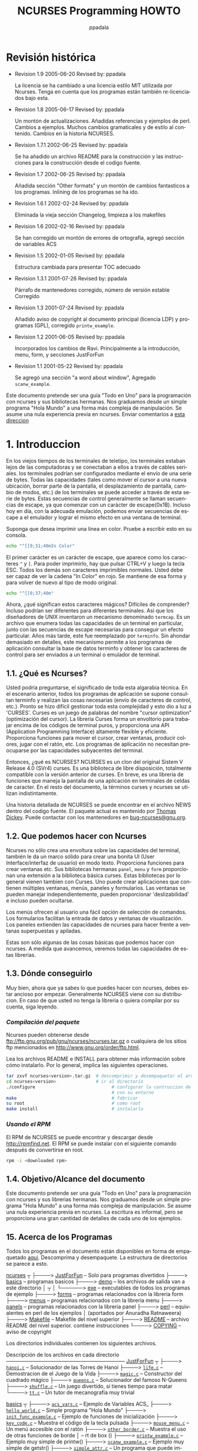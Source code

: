 #+TITLE:  NCURSES Programming HOWTO
#+AUTHOR: ppadala
#+MAIL: ppadala@gmail.com
#+LANGUAGE: en
#+OPTIONS: H:5 num:nil html-postamble:nil html-style:nil html-scripts:nil
#+html_head: <link rel="stylesheet" type="text/css" href="worg-data/worg.css" /
#+STARTUP: showall


# * Revision History
* Revisión histórica

  - Revision 1.9     2005-06-20   Revised by: ppadala

    # The license has been changed to the MIT-style license used by
    # NCURSES. Note that the programs are also re-licensed under this.
    La licencia se ha cambiado a una licencia estilo MIT utilizada por
    Ncurses. Tenga en cuenta que los programas están también
    re-licenciados bajo esta.

  - Revision 1.8     2005-06-17   Revised by: ppadala

    # Lots of updates. Added references and perl examples. Changes to
    # examples. Many grammatical and stylistic changes to the
    # content. Changes to NCURSES history.
    Un montón de actualizaciones. Añadidas referencias y ejemplos de
    perl. Cambios a ejemplos. Muchos cambios gramaticales y de estilo
    al contenido. Cambios en la historia NCURSES.

  - Revision 1.7.1   2002-06-25   Revised by: ppadala

    # Added a README file for building and instructions for building
    # from source.
    Se ha añadido un archivo README para la construcción y las
    instrucciones para la construcción desde el codigo fuente.

  - Revision 1.7     2002-06-25   Revised by: ppadala

    # Added "Other formats" section and made a lot of fancy changes to
    # the programs. ‽Inlining of programs is gone.
    Añadida sección "Other formats" y un montón de cambios fantasticos
    a los programas. Inlining de los programas se ha ido.

  - Revision 1.6.1   2002-02-24   Revised by: ppadala

    # Removed the old Changelog section, cleaned the makefiles
    Eliminada la vieja sección Changelog, limpieza a los makefiles

  - Revision 1.6     2002-02-16   Revised by: ppadala

    # Corrected a lot of spelling mistakes, added ACS variables section
    Se han corregido un montón de errores de ortografía, agregó
    sección de variables ACS

  - Revision 1.5     2002-01-05   Revised by: ppadala

    # Changed structure to present proper TOC
    Estructura cambiada para presentar TOC adecuado

  - Revision 1.3.1   2001-07-26   Revised by: ppadala

    # Corrected maintainers paragraph, Corrected stable release number
    Párrafo de mantenedores corregido, número de versión estable
    Corregido

  - Revision 1.3     2001-07-24   Revised by: ppadala

    # Added copyright notices to main document (LDP license) and
    # programs (GPL), Corrected =printw_example=.
    Añadido aviso de copyright al documento principal (licencia LDP) y
    programas (GPL), corregido =printw_example=.

  - Revision 1.2     2001-06-05   Revised by: ppadala

    # Incorporated ravi's changes. Mainly to introduction, menu, form,
    # justforfun sections
    Incorporados los cambios de Ravi. Principalmente a la
    introducción, menu, form, y secciones JustForFun

  - Revision 1.1     2001-05-22   Revised by: ppadala

    # Added "a word about window" section, Added =scanw_example=.
    Se agregó una sección "a word about window", Agregado
    =scanw_example=.


  # #+BEGIN_ITALIC
  #   This document is intended to be an "All in One" guide for
  #   programming with ncurses and its sister libraries. We graduate
  #   from a simple "Hello World" program to more complex form
  #   manipulation. No prior experience in ncurses is assumed. Send
  #   comments to [[mailto:ppadala@gmail.com][this address]]
  # #+END_ITALIC

  #+BEGIN_ITALIC
    Este documento pretende ser una guía "Todo en Uno" para la
    programación con ncurses y sus bibliotecas hermanas. Nos graduamos
    desde un simple programa "Hola Mundo" a una forma más compleja de
    manipulación. Se asume una nula experiencia previa en
    ncurses. Enviar comentarios a [[mailto:ppadala@gmail.com][esta direccion]]
  #+END_ITALIC

# * 1. Introduccion
* 1. Introduccion

  # In the olden days of teletype terminals, terminals were away from
  # computers and were connected to them through serial cables. The
  # terminals could be configured by sending a series of bytes. All the
  # capabilities (such as moving the cursor to a new location, erasing
  # part of the screen, scrolling the screen, changing modes etc.) of
  # terminals could be accessed through these series of bytes. These
  # control seeuqnces are usually called escape sequences, because they
  # start with an escape(0x1B) character. Even today, with proper
  # emulation, we can send escape sequences to the emulator and achieve
  # the same effect on a terminal window.
  En los viejos tiempos de los terminales de teletipo, los terminales
  estaban lejos de las computadoras y se conectaban a ellos a través
  de cables seriales. los terminales podrían ser configurados mediante
  el envío de una serie de bytes. Todas las capacidades (tales como
  mover el cursor a una nueva ubicación, borrar parte de la pantalla,
  el desplazamiento de pantalla, cambio de modos, etc.) de los
  terminales se puede acceder a través de esta serie de bytes. Estas
  secuencias de control generalmente se llaman secuencias de escape,
  ya que comenzar con un carácter de escape(0x1B). Incluso hoy en día,
  con la adecuada emulación, podemos enviar secuencias de escape a el
  emulador y lograr el mismo efecto en una ventana de terminal.

  # Suppose you wanted to print a line in color. Try typing this on your
  # console.
  Suponga que desea imprimir una línea en color. Pruebe a escribir
  esto en su consola.

  #+BEGIN_SRC sh
    echo "^[[0;31;40mIn Color"
  #+END_SRC

  # The first character is an escape character, which looks like two
  # characters =^= and =[=. To be able to print it, you have to press
  # CTRL+V and then the ESC key. All the others are normal printable
  # characters.  You should be able to see the string "In Color" in
  # red. It stays that way and to revert back to the original mode type
  # this.
  El primer carácter es un carácter de escape, que aparece como los
  caracteres =^= y =[=. Para poder imprimirlo, hay que pulsar CTRL+V y
  luego la tecla ESC. Todos los demás son caracteres imprimibles
  normales.  Usted debe ser capaz de ver la cadena "In Color" en
  rojo. Se mantiene de esa forma y para volver de nuevo al tipo de
  modo original.

  #+BEGIN_SRC sh
    echo "^[[0;37;40m"
  #+END_SRC

  # Now, what do these magic characters mean? Difficult to comprehend?
  # They might even be different for different terminals. So the
  # designers of UNIX invented a mechanism named =termcap=. It is a file
  # that lists all the capabilities of a particular terminal, along with
  # the escape sequences needed to achieve a particular effect. In the
  # later years, this was replaced by =terminfo=. Without delving too
  # much into details, this mechanism allows application programs to
  # query the terminfo database and obtain the control characters to be
  # sent to a terminal or terminal emulator.
  Ahora, ¿qué significan estos caracteres mágicos? Difíciles de
  comprender?  Incluso podrían ser diferentes para diferentes
  terminales. Asi que los diseñadores de UNIX inventaron un mecanismo
  denominado =termcap=. Es un archivo que enumera todas las
  capacidades de un terminal en particular, junto con las secuencias
  de escape necesarias para conseguir un efecto particular. Años más
  tarde, este fue reemplazado por =terminfo=. Sin ahondar demasiado en
  detalles, este mecanismo permite a los programas de aplicación
  consultar la base de datos terminfo y obtener los caracteres de
  control para ser enviados a un terminal o emulador de terminal.

# ** 1.1. What is NCURSES?
** 1.1. ¿Qué es Ncurses?

   # You might be wondering, what the import of all this technical
   # gibberish is. In the above scenario, every application program is
   # supposed to query the terminfo and perform the necessary stuff
   # (sending control characters etc.). It soon became difficult to
   # manage this complexity and this gave birth to 'CURSES'. Curses is a
   # pun on the name "cursor optimization". The Curses library forms a
   # wrapper over working with raw terminal codes, and provides highly
   # flexible and efficient API (Application Programming Interface). It
   # provides functions to move the cursor, create windows, produce
   # colors, play with mouse etc. The application programs need not
   # worry about the underlying terminal capabilities.
   Usted podría preguntarse, el significado de toda esta algarabia
   técnica. En el escenario anterior, todos los programas de
   aplicación se supone consultan terminfo y realizan las cosas
   necesarias (envío de caracteres de control, etc.). Pronto se hizo
   difícil gestionar toda esta complejidad y esto dio a luz a
   'CURSES'. Curses es un juego de palabras del nombre "cursor
   optimization" (optimización del cursor). La libreria Curses forma
   un envoltorio para trabajar encima de los códigos de terminal
   puros, y proporciona una API (Application Programming Interface)
   altamente flexible y eficiente. Proporciona funciones para mover el
   cursor, crear ventanas, producir colores, jugar con el ratón,
   etc. Los programas de aplicación no necesitan preocuparse por las
   capacidades subyacentes del terminal.

   # So what is NCURSES? NCURSES is a clone of the original System V
   # Release 4.0 (SVr4) curses. It is a freely distributable library,
   # fully compatible with older version of curses. In short, it is a
   # library of functions that manages an application's display on
   # character-cell terminals. In the remainder of the document, the
   # terms curses and ncurses are used interchangeably.
   Entonces, ¿qué es NCURSES? NCURSES es un clon del original Sistem V
   Release 4.0 (SVr4) curses. Es una biblioteca de libre disposición,
   totalmente compatible con la versión anterior de curses. En breve,
   es una libreria de funciones que maneja la pantalla de una
   aplicación en terminales de celdas de caracter. En el resto del
   documento, la términos curses y ncurses se utilizan
   indistintamente.

   # A detailed history of NCURSES can be found in the NEWS file from
   # the source distribution. The current package is maintained by
   # [[mailto:dickey@his.com][Thomas Dickey]]. You can contact the maintainers at
   # [[mailto:bug-ncurses@gnu.org][bug-ncurses@gnu.org]].
   Una historia detallada de NCURSES se puede encontrar en el archivo
   NEWS dentro del codigo fuente. El paquete actual es mantenido por
   [[mailto:dickey@his.com][Thomas Dickey]]. Puede contactar con los mantenedores en
   [[mailto:bug-ncurses@gnu.org][bug-ncurses@gnu.org]].

# ** 1.2. What we can do with NCURSES
** 1.2. Que podemos hacer con Ncurses

   # NCURSES not only creates a wrapper over terminal capabilities, but
   # also gives a robust framework to create nice looking UI (User
   # Interface)s in text mode. It provides functions to create windows
   # etc. Its sister libraries panel, menu and form provide an extension
   # to the basic curses library. These libraries usually come along
   # with curses. One can create applications that contain multiple
   # windows, menus, panels and forms.  Windows can be managed
   # independently, can provide 'scrollability' and even can be hidden.
   Ncurses no sólo crea una envoltura sobre las capacidades del
   terminal, también le da un marco sólido para crear una bonita UI
   (User Interface/interfaz de usuario) en modo texto. Proporciona
   funciones para crear ventanas etc. Sus bibliotecas hermanas
   =panel=, =menu= y =form= proporcionan una extensión a la biblioteca
   básica curses. Estas bibliotecas por lo general vienen tambien con
   Curses. Uno puede crear aplicaciones que contienen múltiples
   ventanas, menús, paneles y formularios. Las ventanas se pueden
   manejar independientemente, pueden proporcionar 'deslizabilidad' e
   incluso pueden ocultarse.

   # Menus provide the user with an easy command selection option. Forms
   # allow the creation of easy-to-use data entry and display
   # windows. Panels extend the capabilities of ncurses to deal with
   # overlapping and stacked windows.
   Los menús ofrecen al usuario una fácil opción de selección de
   comandos. Los formularios facilitan la entrada de datos y ventanas
   de visualización. Los paneles extienden las capacidades de ncurses
   para hacer frente a ventanas superpuestas y apiladas.

   # These are just some of the basic things we can do with ncurses. As
   # we move along, We will see all the capabilities of these libraries.
   Estas son sólo algunas de las cosas básicas que podemos hacer con
   ncurses. A medida que avancemos, veremos todas las capacidades de
   estas librerias.

# ** 1.3. Where to get it
** 1.3. Dónde conseguirlo

   # All right, now that you know what you can do with ncurses, you must
   # be rearing to get started. NCURSES is usually shipped with your
   # installation. In case you don't have the library or want to compile
   # it on your own, read on.
   Muy bien, ahora que ya sabes lo que puedes hacer con ncurses, debes
   estar ancioso por empezar. Generalmente NCURSES viene con su
   distribucion. En caso de que usted no tenga la libreria o quiera
   compilar por su cuenta, siga leyendo.

   # /Compiling the package/
*** /Compilación del paquete/

    # NCURSES can be obtained from
    # [[ftp://ftp.gnu.org/pub/gnu/ncurses/ncurses.tar.gz]] or any of the ftp
    # sites mentioned in [[http://www.gnu.org/order/ftp.html]].
    Ncurses pueden obtenerse desde
    [[ftp://ftp.gnu.org/pub/gnu/ncurses/ncurses.tar.gz]] o cualquiera de
    los sitios ftp mencionados en [[http://www.gnu.org/order/ftp.html]].

    # Read the README and INSTALL files for details on to how to install
    # it.  It usually involves the following operations.
    Lea los archivos README e INSTALL para obtener más información
    sobre cómo instalarlo. Por lo general, implica las siguientes
    operaciones.

    # #+BEGIN_SRC sh
    #   tar zxvf ncurses<version>.tar.gz  # unzip and untar the archive
    #   cd ncurses<version>               # cd to the directory
    #   ./configure                             # configure the build according to your
    #                                           # environment
    #   make                                    # make it
    #   su root                                 # become root
    #   make install                            # install it
    # #+END_SRC

    #+BEGIN_SRC sh
      tar zxvf ncurses<version>.tar.gz  # descomprimir y desempaquetar el archivo
      cd ncurses<version>               # ir al directorio
      ./configure                             # configurar la contruccion de acuerdo
                                              # con su entorno
      make                                    # fabricar
      su root                                 # como root
      make install                            # instalarlo
    #+END_SRC

    # /Using the RPM/
*** /Usando el RPM/

    # NCURSES RPM can be found and downloaded from [[http://rpmfind.net]].
    # The RPM can be installed with the following command after becoming
    # root.
    El RPM de NCURSES se puede encontrar y descargar desde
    [[http://rpmfind.net]].  El RPM se puede instalar con el siguiente
    comando después de convertirse en root.

    #+BEGIN_SRC sh
      rpm -i <downloaded rpm>
    #+END_SRC

# ** 1.4. Purpose/Scope of the document
** 1.4. Objetivo/Alcance del documento

   # This document is intended to be a "All in One" guide for
   # programming with ncurses and its sister libraries. We graduate from
   # a simple "Hello World" program to more complex form
   # manipulation. No prior experience in ncurses is assumed. The
   # writing is informal, but a lot of detail is provided for each of
   # the examples.
   Este documento pretende ser una guía "Todo en Uno" para la
   programación con ncurses y sus librerias hermanas. Nos graduamos
   desde un simple programa "Hola Mundo" a una forma más compleja de
   manipulación. Se asume una nula experiencia previa en ncurses. La
   escritura es informal, pero se proporciona una gran cantidad de
   detalles de cada uno de los ejemplos.

# ** 1.5. About the Programs
** 15. Acerca de los Programas

   # All the programs in the document are available in zipped form [[http://www.tldp.org/HOWTO/NCURSES-Programming-HOWTO/ncurses_programs.tar.gz][here]].
   # Unzip and untar it. The directory structure looks like this.
   Todos los programas en el documento están disponibles en forma de
   empaquetado [[http://www.tldp.org/HOWTO/NCURSES-Programming-HOWTO/ncurses_programs.tar.gz][aqui]]. Descomprima y desempaquete. La estructura de
   directorios se parece a esto.

   # #+BEGIN_EXAMPLE
   #   ncurses
   #      |
   #      |----> JustForFun     -- just for fun programs
   #      |----> basics         -- basic programs
   #      |----> demo           -- output files go into this directory after make
   #      |          |
   #      |          |----> exe -- exe files of all example programs
   #      |----> forms          -- programs related to form library
   #      |----> menus          -- programs related to menus library
   #      |----> panels         -- programs related to panels library
   #      |----> perl           -- perl equivalents of the examples (contributed
   #      |                            by Anuradha Ratnaweera)
   #      |----> Makefile       -- the top level Makefile
   #      |----> README         -- the top level README file. contains instructions
   #      |----> COPYING        -- copyright notice
   # #+END_EXAMPLE

   #+BEGIN_BLOCK
     [[file:ncurses_programs/][ncurses]]
        ┬
        ├────> [[file:ncurses_programs/JustForFun][JustForFun]]     – Solo para programas divertidos
        ├────> [[file:ncurses_programs/basics][basics]]         – programas basicos
        ├────> [[file:ncurses_programs/demo][demo]]           – los archivos de salida van a este directorio
        │        ┬
        │        └──────> [[file:ncurses_programs/demo/exe][exe]] – executables de todos los programas de ejemplo
        ├────> [[file:ncurses_programs/forms][forms]]          – programas relacionados con la libreria form
        ├────> [[file:ncurses_programs/menus][menus]]          – programas relacionados con la libreria menu
        ├────> [[file:ncurses_programs/panels][panels]]         – programas relacionados con la libreria panel
        ├────> [[file:ncurses_programs/perl][perl]]           – equivalentes en perl de los ejemplos
        │                           (aportados por Anuradha Ratnaweera)
        ├────> [[file:ncurses_programs/Makefile][Makefile]]       – Makefile del nivel superior
        ├────> [[file:ncurses_programs/README][README]]         – archivo README del nivel superior. contiene instrucciones
        └────> [[file:ncurses_programs/COPYING][COPYING]]        – aviso de copyright
   #+END_BLOCK

   # The individual directories contain the following files.
   Los directorios individuales contienen los siguientes archivos.

   #+BEGIN_BLOCK
     Descripción de los archivos en cada directorio
     ––––––––––––––––––––––––––––––––––––––––––––––
     [[file:ncurses_programs/JustForFun][JustForFun]]
         ┬
         ├────> [[file:ncurses_programs/JustForFun/hanoi.c][=hanoi.c=]]   – Solucionador de las Torres de Hanoi
         ├────> [[file:ncurses_programs/JustForFun/life.c][=life.c=]]    – Demostracion de el Juego de la Vida
         ├────> [[file:ncurses_programs/JustForFun/magic.c][=magic.c=]]   – Constructor del cuadrado mágico
         ├────> [[file:ncurses_programs/JustForFun/queens.c][=queens.c=]]  – Solucionador del famoso N-Queens
         ├────> [[file:ncurses_programs/JustForFun/shuffle.c][=shuffle.c=]] – Un juego divertido, si tienes tiempo para matar
         └────> [[file:ncurses_programs/JustForFun/tt.c][=tt.c=]]      – Un tutor de mecanografía muy trivial

       [[file:ncurses_programs/basics][basics]]
         ┬
         ├────> [[file:ncurses_programs/basics/acs_vars.c][=acs_vars.c=]]            – Ejemplo de Variables ACS_
         ├────> [[file:ncurses_programs/basics/hello_world.c][=hello_world.c=]]         – Simple programa "Hola Mundo"
         ├────> [[file:ncurses_programs/basics/init_func_example.c][=init_func_example.c=]]   – Ejemplo de funciones de inicialización
         ├────> [[file:ncurses_programs/basics/key_code.c][=key_code.c=]]            – Muestra el código de la tecla pulsada
         ├────> [[file:ncurses_programs/basics/mouse_menu.c][=mouse_menu.c=]]          – Un menú accesible con el ratón
         ├────> [[file:ncurses_programs/basics/other_border.c][=other_border.c=]]        – Muestra el uso de otras funciones de borde
         │                                 – rt de box ()
         ├────> [[file:ncurses_programs/basics/printw_example.c][=printw_example.c=]]      – Ejemplo muy simple de printw()
         ├────> [[file:ncurses_programs/basics/scanw_example.c][=scanw_example.c=]]       – Ejemplo muy simple de getstr()
         ├────> [[file:ncurses_programs/basics/simple_attr.c][=simple_attr.c=]]         – Un programa que puede imprimir archivos c con
         │                                 – comentarios en atributo
         ├────> [[file:ncurses_programs/basics/simple_color.c][=simple_color.c=]]        – Un simple ejemplo que muestra colores
         ├────> [[file:ncurses_programs/basics/simple_key.c][=simple_key.c=]]          – Un menú accesible con las teclas de flecha
         │                                 – ARRIBA, ABAJO
         ├────> [[file:ncurses_programs/basics/temp_leave.c][=temp_leave.c=]]          – Demostracion de salida temporal del modo curses
         ├────> [[file:ncurses_programs/basics/win_border.c][=win_border.c=]]          – Muestra creación de ventanas y bordes
         └────> [[file:ncurses_programs/basics/with_chgat.c][=with_chgat.c=]]          – chgat() ejemplo de uso

       [[file:ncurses_programs/forms][forms]]
         ┬
         ├────> [[file:ncurses_programs/forms/form_attrib.c][=form_attrib.c=]]     – Uso de atributos de campo
         ├────> [[file:ncurses_programs/forms/form_options.c][=form_options.c=]]    – Uso de opciones de campo
         ├────> [[file:ncurses_programs/forms/form_simple.c][=form_simple.c=]]     – Un ejemplo sencillo de formulario
         └────> [[file:ncurses_programs/forms/form_win.c][=form_win.c=]]        – Demo de ventanas asociadas a formularios

       [[file:ncurses_programs/menus][menus]]
         ┬
         ├────> [[file:ncurses_programs/menus/menu_attrib.c][=menu_attrib.c=]]        – Uso de atributos =menu=
         ├────> [[file:ncurses_programs/menus/menu_item_data.c][=menu_item_data.c=]]     – Uso de funciones =item_name()= etc..
         ├────> [[file:ncurses_programs/menus/menu_multi_column.c][=menu_multi_column.c=]]    Crear menús múlti columna
         ├────> [[file:ncurses_programs/menus/menu_scroll.c][=menu_scroll.c=]]        – Demuestra capacidad de desplazamiento en menús
         ├────> [[file:ncurses_programs/menus/menu_simple.c][=menu_simple.c=]]        – Un sencillo menú accesible por las flechas
         ├────> [[file:ncurses_programs/menus/menu_toggle.c][=menu_toggle.c=]]        – Crea menús de multiples valores y explica
         │                                – =REQ_TOGGLE_ITEM=
         ├────> [[file:ncurses_programs/menus/menu_userptr.c][=menu_userptr.c=]]       – Uso del puntero del usuario
         └────> [[file:ncurses_programs/menus/menu_win.c][=menu_win.c=]]           – Demo de ventanas asociadas a menús

       [[file:ncurses_programs/panels][panels]]
         ┬
         ├────> [[file:ncurses_programs/panels/panel_browse.c][=panel_browse.c=]]    – Panel de navegación a través de pestañas.
         │                             – Uso de puntero de usuario
         ├────> [[file:ncurses_programs/panels/panel_hide.c][=panel_hide.c=]]      – Ocultación y despliegue de paneles
         ├────> [[file:ncurses_programs/panels/panel_resize.c][=panel_resize.c=]]    – Mover y cambiar el tamaño de los paneles
         └────> [[file:ncurses_programs/panels/panel_simple.c][=panel_simple.c=]]    – Un ejemplo de panel sencillo

       [[file:ncurses_programs/perl][perl]]
         ┬
         └────> [[file:ncurses_programs/perl/][=01-10.pl=]]    – Equivalentes Perl de los diez primeros programas de ejemplo
   #+END_BLOCK

   # There is a top level Makefile included in the main directory. It
   # builds all the files and puts the ready-to-use exes in demo/exe
   # directory. You can also do selective make by going into the
   # corresponding directory.  Each directory contains a README file
   # explaining the purpose of each c file in the directory.
   Hay un Makefile de nivel superior en el directorio principal. Este
   construye todos los archivos y pone los ejecutables listos para su
   uso en el directorio [[file:ncurses_programs/demo/exe][demo/exe]]. También puede construir los
   programas selectivamente mediante el make del directorio
   correspondiente. Cada directorio contiene un archivo README
   explicando el propósito de cada archivo c en el directorio.

   # For every example, I have included path name for the file relative
   # to the examples directory.
   Para cada ejemplo, he incluido el nombre de ruta relativo al al
   directorio de ejemplos.

   # If you prefer browsing individual programs, point your browser to
   # [[http://tldp.org/HOWTO/NCURSES-Programming-HOWTO/ncurses_programs/]]
   Si prefiere navegar por los distintos programas, apunte su navegador para
   [[http://tldp.org/HOWTO/NCURSES-Programming-HOWTO/ncurses_programs/]]

   # All the programs are released under the same license that is used
   # by ncurses (MIT-style). ‽ This gives you the ability to do pretty
   # much anything other than claiming them as yours. Feel free to use
   # them in your programs as appropriate.
   Todos los programas son liberados bajo la misma licencia usada para
   ncurses (estilo MIT). Esto le da la capacidad de hacer cualquier
   cosa ademas de reclamar todo como suyo. Siéntase libre de
   utilizarlos en sus programas, según convenga.

# ** 1.6. Other Formats of the document
** 16. Otros formatos del documento

   # This howto is also availabe in various other formats on the
   # tldp.org site. Here are the links to other formats of this
   # document.
   Esta guía también está disponible en otros formatos varios en el
   sitio [[http://tldp.org/][tldp.org]]. Aquí están los enlaces a otros formatos de este
   documento.

# *** 1.6.1. Readily available formats from tldp.org
*** 1.6.1. Formatos de fácil acceso desde tldp.org

    - [[http://www.ibiblio.org/pub/Linux/docs/HOWTO/other-formats/pdf/NCURSES-Programming-HOWTO.pdf][Acrobat PDF Format]]

    - [[http:/www.ibiblio.org/pub/Linux/docs/HOWTO/other-formats/ps/NCURSES-Programming-HOWTO.ps.gz][PostScript Format]]

    - [[http://www.ibiblio.org/pub/Linux/docs/HOWTO/other-formats/html/NCURSES-Programming-HOWTO-html.tar.gz][In Multiple HTML pages]]

    - [[http://www.ibiblio.org/pub/Linux/docs/HOWTO/other-formats/html_single/NCURSES-Programming-HOWTO.html][In One big HTML format]]

# *** 1.6.2. Building from source
*** 1.6.2. Construcción desde codigo fuente

    # If above links are broken or if you want to experiment with sgml
    # read on.
    Si los enlaces anteriores están rotos o si quieres experimentar
    con sgml sigue leyendo.

    # - Get both the source and the tar,gzipped programs, available at
    - El codigo fuente y los programas en tar y gzip, estan
      disponibles en

      http://cvsview.tldp.org/index.cgi/LDP/howto/docbook/NCURSES-HOWTO/NCURSES-Programming-HOWTO.sgml

      http://cvsview.tldp.org/index.cgi/LDP/howto/docbook/NCURSES-HOWTO/ncurses_programs.tar.gz

    # - Unzip =ncurses_programs.tar.gz= with
    - Descomprimir =ncurses_programs.tar.gz= con

      #+BEGIN_SRC sh
        tar zxvf ncurses_programs.tar.gz
      #+END_SRC

    # - Use jade to create various formats. For example if you just want
    #   to create the multiple html files, you would use
    - Utilice jade para crear varios formatos. Por ejemplo, si desea
      crear los múltiples archivos html, utilizaría

      #+BEGIN_SRC sh
        jade -t sgml -i html -d <path to docbook html stylesheet> NCURSES-Programming-HOWTO.sgml
      #+END_SRC

    # - to get pdf, first create a single html file of the HOWTO with
    - Para obtener el pdf, primero hay que crear un único archivo html
      del HOWTO con

      #+BEGIN_SRC sh
        jade -t sgml -i html -d <path to docbook html stylesheet> -V nochunks NCURSES-Programming-HOWTO.sgml > NCURSES-ONE-BIG-FILE.html
      #+END_SRC

    # - then use htmldoc to get pdf file with
    - A continuación, utilizar htmldoc para conseguir el archivo pdf

      #+BEGIN_SRC sh
        htmldoc --size universal -t pdf --firstpage p1 -f <output file name.pdf> NCURSES-ONE-BIG-FILE.html
      #+END_SRC

    # - for ps, you would use
    - Para ps, utilizaría

      #+BEGIN_SRC sh
        htmldoc --size universal -t ps --firstpage p1 -f <output file name.ps> NCURSES-ONE-BIG-FILE.html
      #+END_SRC

    # See [[http://www.tldp.org/LDP/LDP-Author-Guide/][LDP Author guide]] for more details. If all else failes, mail me
    # at [[mailto:ppadala@gmail.com][ppadala@gmail.com]]

    Véa [[http://www.tldp.org/LDP/LDP-Author-Guide/][LDP Author guide]] para más detalles. Si todo lo demas falla,
    envíeme un correo a [[mailto:ppadala@gmail.com][ppadala@gmail.com]]

# ** 1.7. Credits
** 1.7. Créditos

   # I thank [[mailto:sharath_1@usa.net][Sharath]] and Emre Akbas for helping me with few sections.
   # The introduction was initially written by sharath.  I rewrote it
   # with few excerpts taken from his initial work. Emre helped in
   # writing printw and scanw sections.
   Doy las gracias a [[mailto:sharath_1@usa.net][Sharath]] y Emre Akbas por ayudarme con algunas
   secciones.  La introducción fue escrita inicialmente por
   sharath. La Reescribí con algunos extractos tomados de su trabajo
   inicial. Emre ayudó a escribir las secciones printw y scanw.

   # Perl equivalents of the example programs are contributed by
   # [[mailto:Aratnaweera@virtusa.com][Anuradha Ratnaweera]].
   Los equivalentes Perl de los programas de ejemplo son aportados por
   [[mailto:Aratnaweera@virtusa.com][Anuradha Ratnaweera]].

   # Then comes [[mailto:parimi@ece.arizona.edu][Ravi Parimi]], my dearest friend, who has been on this
   # project before even one line was written.  He constantly bombarded
   # me with suggestions and patiently reviewed the whole text. He also
   # checked each program on Linux and Solaris.
   Luego viene [[mailto:parimi@ece.arizona.edu][Ravi Parimi]], mi querido amigo, que ha estado en este
   proyecto antes de escribir ni una línea. Constantemente me
   bombardeado con sugerencias y a revisado pacientemente todo el
   texto. Él también comprobo cada programa en Linux y Solaris.

# ** 1.8. Wish List
** 1.8. Lista de deseos

   # This is the wish list, in the order of priority. If you have a wish
   # or you want to work on completing the wish, mail [[mailto:ppadala@gmail.com][me]].
   Esta es la lista de deseos, en orden de prioridad. Si tienes un
   deseo o quieres trabajar completando alguno, [[mailto:ppadala@gmail.com][enviame]] un correo.

   # - Add examples to last parts of forms section.
   - Añadir ejemplos de últimas partes de la sección de formularios.

   # - Prepare a Demo showing all the programs and allow the user to
   #   browse through description of each program. Let the user compile
   #   and see the program in action. A dialog based interface is
   #   preferred.
   - Preparar una demo que muestre todos los programas y permitir al
     usuario navegar a través de la descripción de cada
     programa. Dejar compilar a el usuario y ver el programa en
     acción. Preferentemente una interfaz basada en diálogo.

   # - Add debug info. =_tracef=, =_tracemouse= stuff.
   - Agregar información de depuración. Cosas =_tracef=, =_tracemouse=.

   # - Accessing termcap, terminfo using functions provided by ncurses
   #   package.
   - Acceso a termcap, terminfo usando las funciones proporcionadas
     por el paquete ncurses.

   # - Working on two terminals simultaneously.
   - Trabajar en dos terminales simultáneamente.

   # - Add more stuff to miscellaneous section.
   - Añadir más cosas a la sección varios.

# ** 1.9. Copyright
** 1.9. Derechos de autor

   Copyright © 2001 by Pradeep Padala.

   Permission is hereby granted, free of charge, to any person
   obtaining a copy of this software and associated documentation
   files (the "Software"), to deal in the Software without
   restriction, including without limitation the rights to use, copy,
   modify, merge, publish, distribute, distribute with modifications,
   sublicense, and/or sell copies of the Software, and to permit
   persons to whom the Software is furnished to do so, subject to the
   following conditions:

   The above copyright notice and this permission notice shall be
   included in all copies or substantial portions of the Software.

   THE SOFTWARE IS PROVIDED "AS IS", WITHOUT WARRANTY OF ANY KIND,
   EXPRESS OR IMPLIED, INCLUDING BUT NOT LIMITED TO THE WARRANTIES OF
   MERCHANTABILITY, FITNESS FOR A PARTICULAR PURPOSE AND
   NONINFRINGEMENT.  IN NO EVENT SHALL THE ABOVE COPYRIGHT HOLDERS BE
   LIABLE FOR ANY CLAIM, DAMAGES OR OTHER LIABILITY, WHETHER IN AN
   ACTION OF CONTRACT, TORT OR OTHERWISE, ARISING FROM, OUT OF OR IN
   CONNECTION WITH THE SOFTWARE OR THE USE OR OTHER DEALINGS IN THE
   SOFTWARE.

   Except as contained in this notice, the name(s) of the above
   copyright holders shall not be used in advertising or otherwise to
   promote the sale, use or other dealings in this Software without
   prior written authorization.

# * 2. Hello World !!!
* 2. Hola Mundo!!!

  # Welcome to the world of curses. Before we plunge into the library
  # and look into its various features, let's write a simple program and
  # say hello to the world.
  Bienvenido al mundo de curses. Antes de sumergimos en la libreria y
  mirar en sus diversas características, vamos a escribir un programa
  simple y decir hola al mundo.

# ** 2.1. Compiling With the NCURSES Library
** 2.1. Compilar con la librería NCURSES

   # To use ncurses library functions, you have to include ncurses.h in
   # your programs. To link the program with ncurses the flag -lncurses
   # should be added.
   Para utilizar las funciones de la libreria ncurses, usted tiene que
   incluir ncurses.h en sus programas. Para enlazar el programa con
   ncurses la bandera -lncurses debe ser agregada.

    #+BEGIN_EXAMPLE
     #include <ncurses.h>
     .
     .
     .

     compilacion y enlace: gcc <archivo de programa> -lncurses
   #+END_EXAMPLE

   # *Example 1. The Hello World !!! Program*
   [[file:ncurses_programs/basics/hello_world.c][*Ejemplo 1. El Programa Hello World !!!*]]

   #+BEGIN_SRC c
     #include <ncurses.h>

     int main()
     {
       initscr();                      /* Inicia el modo curses          */
       printw("Hello World !!!");      /* Imprime Hello World            */
       refresh();                      /* Imprimirlo en la pantalla real */
       getch();                        /* Esperar entrada de usuario     */
       endwin();                       /* Terminar el modo curses        */

       return 0;
     }
   #+END_SRC

# ** 2.2. Dissection
** 2.2. Disección

   # The above program prints "Hello World !!!" to the screen and
   # exits. This program shows how to initialize curses and do screen
   # manipulation and end curses mode. Let's dissect it line by line.
   Las programa anterior inmprime "Hello World !!!" a la pantalla y
   termina. Este programa muestra cómo inicializar curses, manipular
   la pantalla y finalizar el modo curses. Vamos a diseccionar línea
   por línea.

# *** 2.2.1. About initscr()
*** 2.2.1. Acerca de initscr()

    # The function initscr() initializes the terminal in curses mode. In
    # some implementations, it clears the screen and presents a blank
    # screen. To do any screen manipulation using curses package this
    # has to be called first. This function initializes the curses
    # system and allocates memory for our present window (called
    # =stdscr=) and some other data-structures.  Under extreme cases
    # this function might fail due to insufficient memory to allocate
    # memory for curses library's data structures.
    La funcion initscr() inicializa el terminal en modo de curses. En
    algunas implementaciones, se borra la pantalla y presenta una
    pantalla en blanco. Para cualquier manipulación de pantalla
    utilizando el paquete curses este ha de ser llamado primero. Esta
    función inicializa el sistema curses y asigna memoria para la
    ventana actual (llamanda =stdscr=) y algunas otras estructuras de
    datos. En casos extremos esta función puede fallar por falta de
    memoria para almacenar las estructuras de datos de la libreria
    curses.

    # After this is done, we can do a variety of initializations to
    # customize our curses settings. These details will be explained
    # [[@INIT][later]].
    Una vez hecho esto, podemos hacer una variedad de inicializaciones
    para personalizar nuestros ajustes a curses. Estos detalles serán
    explicados [[@INIT][Más adelante]].

# *** 2.2.2. The mysterious refresh()
*** 2.2.2. La misteriosa refresh()

    # The next line printw prints the string "Hello World !!!" on to the
    # screen. This function is analogous to normal printf in all
    # respects except that it prints the data on a window called stdscr
    # at the current (y,x) co-ordinates. Since our present co-ordinates
    # are at 0,0 the string is printed at the left hand corner of the
    # window.
    La siguiente línea =printw= imprime la cadena "Hello World !!!" en
    el pantalla. Esta función es análoga al =printf= normal en todos
    aspectos excepto que imprime los datos en una ventana llamada
    =stdscr= en las coordenadas (y,x) actuales. Al inicio nuestras
    coordenadas actuales están en 0,0 la cadena se imprime en la
    esquina izquierda de la ventana.

    # This brings us to that mysterious refresh(). Well, when we called
    # printw the data is actually written to an imaginary window, which
    # is not updated on the screen yet. The job of printw is to update a
    # few flags and data structures and write the data to a buffer
    # corresponding to stdscr. In order to show it on the screen, we
    # need to call refresh() and tell the curses system to dump the
    # contents on the screen.
    Esto nos lleva al misterioso =refresh()=. Cuando llamamos a
    =printw= los datos se escriben realmente a una ventana imaginaria,
    esto no actualiza la pantalla todavía. El trabajo de =printw= es
    actualizar algunas banderas y estructuras de datos y escribir los
    datos a el buffer correspondiente a =stdscr=. Con el fin de
    mostrar esto en pantalla, deberá llamar a =refresh()= y decirle al
    sistema de curses que debe volcar el contenido en pantalla.

    # The philosophy behind all this is to allow the programmer to do
    # multiple updates on the imaginary screen or windows and do a
    # refresh once all his screen update is done. refresh() checks the
    # window and updates only the portion which has been changed. This
    # improves performance and offers greater flexibility too. But, it
    # is sometimes frustrating to beginners.  A common mistake committed
    # by beginners is to forget to call refresh() after they did some
    # update through printw() class of functions. I still forget to add
    # it sometimes :-)
    La filosofía detrás de todo esto es permitir al programador hacer
    varias actualizaciones en la pantalla o ventana imaginaria y hacer
    un refresco una vez terminada toda la actualización de pantalla.
    =refresh()= comprueba la ventana y actualiza sólo la porción que
    ha cambiado. Esto mejora el rendimiento y también ofrece una mayor
    flexibilidad. Pero a veces es frustrante para los principiantes.
    Un error común cometido por los principiantes es olvidar llamar a
    =refresh()= después de que hacer algunas actualizacions mediante
    funciones de clase =printw()=. A veces todavía lo olvido añadir :-)

# *** 2.2.3. About endwin()
*** 2.2.3. Acerca de endwin()

    # And finally don't forget to end the curses mode. Otherwise your
    # terminal might behave strangely after the program quits. endwin()
    # frees the memory taken by curses sub-system and its data
    # structures and puts the terminal in normal mode. This function
    # must be called after you are done with the curses mode.
    Y, finalmente, no se olvide poner fin al modo curses. De lo
    contrario su terminal puede comportarse de forma extraña después
    de cerrar el programa. =endwin()= libera la memoria tomada por el
    sub-sistema de curses y sus estructuras de datos y pone el
    terminal en modo normal. Esta función debe ser llamada después de
    que haya terminado con el modo de curses.

# * 3. The Gory Details
* 3. Los detalles sangrientos

  # Now that we have seen how to write a simple curses program let's get
  # into the details. There are many functions that help customize what
  # you see on screen and many features which can be put to full use.
  Ahora que hemos visto cómo escribir un programa sencillo vamos a
  entrar en detalles. Hay muchas funciones que ayudan a personalizar
  lo que se ve en pantalla y muchas características que pueden tener
  un uso completo.

  # Here we go...
  Aquí vamos...

# * 4. Initialization                                                   <<@INIT>>
* 4. Inicialización                                                   <<@INIT>>

  # We now know that to initialize curses system the function initscr()
  # has to be called. There are functions which can be called after this
  # initialization to customize our curses session. We may ask the
  # curses system to set the terminal in raw mode or initialize color or
  # initialize the mouse etc.. Let's discuss some of the functions that
  # are normally called immediately after initscr();
  Ahora sabemos que para inicializar el sistema curses la funcion
  =initscr()= ha de ser llamada. Hay funciones que pueden ser llamadas
  después de esta inicialización para personalizar nuestra sesión de
  curses. Podemos cuestionar al sistema curses para configurar el
  terminal en modo raw o inicializar el color o el ratón, etc .. Vamos
  a discutir algunas de las funciones que normalmente se llaman
  inmediatamente después de =initscr()=;

** 4.1. Funciones de inicialización
*** 4.1.1. =raw()= and =cbreak()=

    # Normally the terminal driver buffers the characters a user types
    # until a new line or carriage return is encountered. But most
    # programs require that the characters be available as soon as the
    # user types them. The above two functions are used to disable line
    # buffering. The difference between these two functions is in the way
    # control characters like suspend (CTRL-Z), interrupt and quit
    # (CTRL-C) are passed to the program.  In the raw() mode these
    # characters are directly passed to the program without generating a
    # signal. In the =cbreak()= mode these control characters are
    # interpreted as any other character by the terminal driver. I
    # personally prefer to use raw() as I can exercise greater control
    # over what the user does.
    Normalmente, el terminal maneja buffers de caracteres que el
    usuario escribe hasta que se encuentra una línea nueva o retorno
    de carro. Pero la mayoria de programas requiere que los caracteres
    estén disponibles tan pronto como los escribe el usuario. Las dos
    funciones anteriores se utilizan para desactivar el buffer de
    línea. La diferencia entre estas dos funciones es la forma en que
    los caracteres de control como suspender (CTRL-Z), interrumpir y
    quitar (CTRL-C) se pasan al programa. En el modo =raw()= los
    caracteres pasan directamente al programa sin generar una
    señal. En el modo =cbreak()= estos caracteres de control son
    interpretados como cualquier otro carácter por el controlador de
    terminal. Personalmente prefiero usar =raw()= ya que puedo ejercer
    un mayor control de lo que hace el usuario.

*** 4.1.2. =echo()= and =noecho()=

    # These functions control the echoing of characters typed by the user
    # to the terminal. =noecho()= switches off echoing. The reason you
    # might want to do this is to gain more control over echoing or to
    # suppress unnecessary echoing while taking input from the user
    # through the getch() etc. functions. Most of the interactive
    # programs call =noecho()= at initialization and do the echoing of
    # characters in a controlled manner.  It gives the programmer the
    # flexibility of echoing characters at any place in the window
    # without updating current (y,x) co-ordinates.
    Estas funciones controlan el eco de caracteres generados por el
    usuario al terminal. =noecho()= desactiva el eco. La posible razón
    para hacer esto es mejorar el control sobre el eco o suprimir el
    eco innecesario al tomar la entrada del usuario mediante funciones
    =getch()=. La mayor parte de los programas interactivos llaman a
    =noecho()= en la inicialización y realizan el eco de caracteres de
    manera controlada. Esto le da al programador la flexibilidad de
    imprimir caracteres en cualquier lugar en la ventana sin
    actualizar las coordenadas actuales (y, x).

*** 4.1.3. =keypad()=

    # This is my favorite initialization function. It enables the reading
    # of function keys like F1, F2, arrow keys etc. Almost every
    # interactive program enables this, as arrow keys are a major part of
    # any User Interface. Do =keypad(stdscr, TRUE)= to enable this
    # feature for the regular screen (stdscr). You will learn more about
    # key management in later sections of this document.
    Este es mi función de inicialización favorita. Habilita la lectura
    de teclas de función como F1, F2, teclas de direccion, etc. Casi
    todos los programa interactivos permiten esto, Las teclas de
    dirección son una parte importante de cualquier interfaz de
    usuario. Coloque =keypad(stdscr, TRUE)= para habilitar esta
    función en la pantalla (=stdscr=). Usted aprenderá más sobre
    gestión de teclas en secciones posteriores de este documento.

*** 4.1.4. =halfdelay()=

    # This function, though not used very often, is a useful one at
    # times.  halfdelay()is called to enable the half-delay mode, which
    # is similar to the cbreak() mode in that characters typed are
    # immediately available to program. However, it waits for 'X' tenths
    # of a second for input and then returns ERR, if no input is
    # available. 'X' is the timeout value passed to the function
    # halfdelay(). This function is useful when you want to ask the user
    # for input, and if he doesn't respond with in certain time, we can
    # do some thing else. One possible example is a timeout at the
    # password prompt.
    Esta función, aunque no se utiliza muy a menudo, en ocaciones
    suele ser de utilidad. =halfdelay()= es llamada para activar el
    modo de espera medio, que es similar al modo =cbreak()= en el que
    los caracteres escritos estan disponibles de inmediato para el
    programa. Sin embargo, espera 'X' décimas de segundo por la
    entrada y luego devuelve =ERR=, si no hay entrada disponible. 'X'
    es el valor de tiempo de espera pasado a la función =halfdelay()=.
    Esta función es útil cuando se pide entrada al usuario, y si no
    responde en cierto tiempo, podemos hacer algo más. Un ejemplo
    posible es un tiempo de espera en la solicitud de contraseña.

# ** 4.6. Miscellaneous Initialization functions
** 4.2. Otras funciones de inicialización

   # There are few more functions which are called at initialization to
   # customize curses behavior. They are not used as extensively as
   # those mentioned above. Some of them are explained where
   # appropriate.
   Hay algunas funciones más que se llaman en la inicialización para
   personalizar el comportamiento de curses. No se utilizan tan
   ampliamente como las mencionadas anteriormente. Algunas de estas se
   explican donde es apropiado.

# ** 4.7. An Example
** 4.3. Un ejemplo

   # Let's write a program which will clarify the usage of these
   # functions.
   Vamos a escribir un programa que permitirá aclarar el uso de éstas
   funciones.

   # *Example 2. Initialization Function Usage example*
   [[file:ncurses_programs/basics/init_func_example.c][*Ejemplo 2. Funciones de inicialización*]]

   # #+BEGIN_SRC c
   #   #include <ncurses.h>

   #   int main()
   #   {   int ch;

   #     initscr();                      /* Start curses mode                */
   #     raw();                          /* Line buffering disabled          */
   #     keypad(stdscr, TRUE);           /* We get F1, F2 etc..              */
   #     noecho();                       /* Don't echo() while we do getch   */

   #     printw("Type any character to see it in bold\n");
   #     ch = getch();                   /* If raw() hadn't been called
   #                                      * we have to press enter before it
   #                                      * gets to the program              */
   #     if(ch == KEY_F(1))              /* Without keypad enabled this will */
   #       printw("F1 Key pressed");     /*  not get to us either            */
   #                                     /* Without noecho() some ugly escape
   #                                      * charachters might have been printed
   #                                      * on screen                        */
   #     else
   #       {   printw("The pressed key is ");
   #           attron(A_BOLD);
   #           printw("%c", ch);
   #           attroff(A_BOLD);
   #       }
   #     refresh();                      /* Print it on to the real screen   */
   #     getch();                        /* Wait for user input              */
   #     endwin();                       /* End curses mode                  */

   #     return 0;
   #   }
   # #+END_SRC

   #+BEGIN_SRC c
     #include <ncurses.h>

     int main()
     {   int ch;

       initscr();                      /* Inicia el modo curses            */
       raw();                          /* Desactiva buffer de linea        */
       keypad(stdscr, TRUE);           /* Obtener F1, F2 etc..d            */
       noecho();                       /* Sin echo() al hacer getch        */

       printw("Pulse cualquier caracter para verlo remarcado\n");
       ch = getch();                   /* Si no ha llamado a raw() tenemos
                                        * que pulsar enter antes que que
                                        * que llegue al programa           */
       if(ch == KEY_F(1))              /* sin habilitar keypad esto no     */
         printw("F1 Key pressed");     /* llegara a nosotros               */
                                       /* Sin noecho() algunos feos
                                        * caracteres de escape podrian ser
                                        * impresos en pantalla             */
       else
         {   printw("La tecla pulsada es ");
             attron(A_BOLD);
             printw("%c", ch);
             attroff(A_BOLD);
         }
       refresh();                      /* Imprime en la pantalla real      */
       getch();                        /* Espera entrada de usuario        */
       endwin();                       /* Termina modo curses              */

       return 0;
     }
   #+END_SRC

   # This program is self-explanatory. But I used functions which aren't
   # explained yet. The function =getch()= is used to get a character
   # from user. It is equivalent to normal =getchar()= except that we
   # can disable the line buffering to avoid <enter> after input. Look
   # for more about =getch()=and reading keys in the [[@KEYS][key management
   # section]]. The functions attron and attroff are used to switch some
   # attributes on and off respectively. In the example I used them to
   # print the character in bold. These functions are explained in
   # detail later.
   Este programa se explica por sí mismo. Pero hago uso de funciones
   que aun no se han explicado. La función =getch()= se utiliza para
   obtener un caracter del usuario. Es equivalente un =getchar()=
   normal excepto que puede deshabilitar el buffer de línea para
   evitar <enter> después de la entrada. Para más información sobre
   =getch()= y lectura de teclas eche un vistazo a la seccion [[@KEYS][gestion
   de teclado]]. Las funciones =attron= y =attroff= se utilizan para
   cambiar y desactivar algunos atributos respectivamente. En el
   ejemplo son usadas para imprimir el carácter en negrita. Estas
   funciones se explican en detalle más adelante.

# * 5. A Word about Windows
* 5. Una indicacion acerca de las Ventanas

  # Before we plunge into the myriad ncurses functions, let me clear few
  # things about windows. Windows are explained in detail in following
  # [[@WINDOWS][sections]]
  Antes de sumergirse en las innumerables funciones de ncurses,
  permítanme aclarar algunas cosas acerca de las ventanas. Las
  ventanas se explican en detalle en la siguientes [[@WINDOWS][secciones]]

  # A Window is an imaginary screen defined by curses system. A window
  # does not mean a bordered window which you usually see on Win9X
  # platforms.  When curses is initialized, it creates a default window
  # named =stdscr= which represents your 80x25 (or the size of window in
  # which you are running) screen. If you are doing simple tasks like
  # printing few strings, reading input etc., you can safely use this
  # single window for all of your purposes. You can also create windows
  # and call functions which explicitly work on the specified window.
  Una ventana es una pantalla imaginaria definida por el sistema de
  curses. una ventana no significa una ventana bordeada que por lo
  general se ven en plataformas Win9X. Cuando inicializa curses, se
  crea una ventana por defecto llamada =stdscr= que representa su
  pantalla de 80x25 (o el tamaño de ventana en el que se está
  ejecutando). Si está realizando tareas simples como imprimir algunas
  cadenas, lectura de entrada, etc., puede utilizar con seguridad esta
  única ventana para todos los propósitos. También se pueden crear
  ventanas y llamar a funciones que trabajan de forma explícita en una
  ventana especificada.

  # For example, if you call
  Por ejemplo, si usted llama a

  # #+BEGIN_SRC c
  #   printw("Hi There !!!");
  #   refresh();
  # #+END_SRC

  #+BEGIN_SRC c
    printw("Hola ahi !!!");
    refresh();
  #+END_SRC

  # It prints the string on stdscr at the present cursor
  # position. Similarly the call to refresh(), works on stdscr only.
  Imprime la cadena en =stdscr= en la posicion actual del cursor. Del
  mismo modo la llamada a =refresh()=, funciona sólo en =stdscr=.

  # Say you have created [[@WINDOWS][windows]] then you have to call a function with a
  # 'w' added to the usual function.
  Digamos que ha creado [[@WINDOWS][ventanas]] entonces tiene que llamar a
  una función con una 'w' añadida a la función habitual.

  # #+BEGIN_SRC c
  #   wprintw(win, "Hi There !!!");
  #   wrefresh(win);
  # #+END_SRC

  #+BEGIN_SRC c
    wprintw(win, "Hola ahi !!!");
    wrefresh(win);
  #+END_SRC

  # As you will see in the rest of the document, naming of functions
  # follow the same convention. For each function there usually are
  # three more functions.
  Como se verá en el resto del documento, Los nombres de funcione
  siguen la misma convención. Para cada función por lo general hay
  tres funciones más.

  # #+BEGIN_SRC c
  #   printw(string);           /* Print on stdscr at present cursor position     */
  #   mvprintw(y, x, string);   /* Move to (y, x) then print string               */
  #   wprintw(win, string);     /* Print on window win at present cursor position */
  #                             /* in the window                                  */
  #   mvwprintw(win, y, x, string);  /* Move to (y, x) relative to window         */
  #                                  /* co-ordinates and then print               */
  # #+END_SRC

  #+BEGIN_SRC c
    printw(string);           /* Imprime en stdscr en la posicion actual del cursor */
    mvprintw(y, x, string);   /* Mueve a (y, x) luego imprime la cadena             */
    wprintw(win, string);     /* Imprime en la ventana win en la actual posicion    */
                              /* del cursor en la ventana                           */
    mvwprintw(win, y, x, string);  /* Mueve a las coordenadas (y, x) relativas      */
                                   /* a la ventana y luego imprime                  */
  #+END_SRC

  # Usually the w-less functions are macros which expand to
  # corresponding w-function with stdscr as the window parameter.
  Por lo general, las funciones sin-w son macros que se expanden a la
  correspondiente funcion-w con =stdscr= como parámetro de ventana.

# * 6. Output functions
* 6. Funciones de Salida

  # I guess you can't wait any more to see some action. Back to our
  # odyssey of curses functions. Now that curses is initialized, let's
  # interact with world.
  Supongo que no puede esperar más para ver algo de acción. De nuevo a
  nuestra odisea de funciones. Ahora que curses esta inicializado,
  vamos a interactuar con el mundo.

  # There are three classes of functions which you can use to do output
  # on screen.
  Hay tres clases de funciones que se pueden utilizar para manejar la
  salida en la pantalla.

  # 1. addch() class: Print single character with attributes
  1. Clase =addch()=: Imprimir carácter individual con atributos

  # 2. printw() class: Print formatted output similar to printf()
  2. Clase =printw()=: Imprimir salida con formato similar a
     =printf()=

  # 3. addstr() class: Print strings
  3. Clase =addstr()=: Imprimir cadenas

  # These functions can be used interchangeably and it's a matter of
  # style as to which class is used. Let's see each one in detail.
  Estas funciones se pueden utilizar indistintamente y es cuestión de
  estilo elegir la clase a utilizar. Veamos cada una a detalle.

# ** 6.1. addch() class of functions
** 6.1. Clase de funciones =addch()=

   # These functions put a single character into the current cursor
   # location and advance the position of the cursor. You can give the
   # character to be printed but they usually are used to print a
   # character with some attributes. Attributes are explained in detail
   # in later [[@ATTRIB][sections]] of the document. If a character is associated
   # with an attribute(bold, reverse video etc.), when curses prints the
   # character, it is printed in that attribute.
   Estas funciones colocan un solo carácter en la posicion del cursor
   y avanzan la posición del cursor. Puede dar el carácter a imprimir
   pero por lo general se utilizan para imprimir un caracter con
   algunos atributos. Los atributos se explican a detalle en
   posteriores [[@ATTRIB][secciones]] del documento. Si un caracter está asociado a
   un atributo (negrita, vídeo inverso, etc.), cuando curses imprime
   el carácter, este se imprime con ese atributo.

   # In order to combine a character with some attributes, you have two
   # options:
   A fin de combinar un caracter con algunos atributos, tiene dos
   Opciones:

   # - By OR'ing a single character with the desired attribute
   #   macros. These attribute macros could be found in the header file
   #   =ncurses.h=. For example, you want to print a character ch(of
   #   type char) bold and underlined, you would call addch() as below.
   - con el operador OR enmascarar un solo caracter y la macro del
     atributo deseado. Estas macros de atributos se encuentran en el
     archivo de cabecera =ncurses.h=. Por ejemplo, si desea imprimir
     un carácter =ch= (de tipo char) negrita y subrayado, llamaría a
     =addch()= de la siguiente manera.

     #+BEGIN_SRC c
       addch(ch | A_BOLD | A_UNDERLINE);
     #+END_SRC

   # - By using functions like =attrset(),attron(),attroff()=. These
   #   functions are explained in the [[@ATTRIB][Attributes]] section.  Briefly, they
   #   manipulate the current attributes of the given window.  Once set,
   #   the character printed in the window are associated with the
   #   attributes until it is turned off.
   - Mediante funciones como =attrset()=, =attron()=, =attroff()=.
     Estas funciones se explican en la sección [[@ATTRIB][Attributos]]. Brevemente,
     se pueden manipular los atributos actuales de una ventana
     dada. Una vez establecidos, el carácter impreso está asociado con
     los atributos hasta que se desactivan.


   # Additionally, =curses= provides some special characters for
   # character-based graphics. You can draw tables, horizontal or
   # vertical lines, etc. You can find all avaliable characters in the
   # header file =ncurses.h=. Try looking for macros beginning with
   # =ACS_= in this file.

   Adicionalmente, =curses= proporciona algunos caracteres especiales
   para gráficos basados ​​en caracteres. Puede dibujar tablas, líneas
   horizontales o verticales, etc. Puede encontrar todos los
   caracteres disponibles en el archivo de cabecera =ncurses.h=.
   Intente buscando macros que inicien con =ACS_= en dicho archivo.

# ** 6.2. mvaddch(), waddch() and mvwaddch()
** 6.2. =mvaddch()=, =waddch()= y =mvwaddch()=

   # =mvaddch()= is used to move the cursor to a given point, and then
   # print.  Thus, the calls:
   =mvaddch()= se utiliza para mover el cursor a un punto dado, y
   luego imprimir. Por tanto, las llamadas:

   # #+BEGIN_SRC c
   #   move(row,col);    /* moves the cursor to rowth row and colth column */
   #   addch(ch);
   # #+END_SRC
   #+BEGIN_SRC c
     move(row,col);    /* mueve el cursor a la enesima fila y enesima columna */
     addch(ch);
   #+END_SRC

   # can be replaced by
   puede ser reemplazado por

   #+BEGIN_SRC c
     mvaddch(row,col,ch);
   #+END_SRC

   # =waddch()= is similar to =addch()=, except that it adds a character
   # into the given window. (Note that =addch()= adds a character into
   # the window =stdscr=.)
   =waddch()= es similar a =addch()=, excepto que añade un carácter a
   una ventana dada. (Tenga en cuenta que =addch()= añade un carácter
   a la ventana =stdscr=.)

   # In a similar fashion =mvwaddch()= function is used to add a
   # character into the given window at the given coordinates.
   De manera similar la función =mvwaddch()= se utiliza para añadir un
   carácter a la ventana dada en las coordenadas dadas.

   # Now, we are familiar with the basic output function =addch()=. But,
   # if we want to print a string, it would be very annoying to print it
   # character by character. Fortunately, =ncurses= provides
   # =printf=-like or =puts=-like functions.
   Ahora, estamos familiarizados con la función de salida basico
   =addch()=. Pero, si queremos imprimir una cadena, sera muy molesto
   imprimirla carácter a carácter. Afortunadamente, =ncurses= provee
   funciones similares a =printf= y =puts=.

# ** 6.3. printw() class of functions
** 6.3. Clase de funciones =printw()=

   # These functions are similar to =printf()= with the added capability
   # of printing at any position on the screen.
   Estas funciones son similares a =printf()= con la capacidad añadida
   de imprimir en cualquier posición de la pantalla.

# *** 6.3.1. printw() and mvprintw
*** 6.3.1. =printw()= y =mvprintw=

    # These two functions work much like =printf()=. =mvprintw()= can be
    # used to move the cursor to a position and then print. If you want
    # to move the cursor first and then print using =printw()= function,
    # use =move()= first and then use =printw()= though I see no point
    # why one should avoid using =mvprintw()=, you have the flexibility
    # to manipulate.
    Estas dos funciones operan similar a =printf()=. =mvprintw()= se
    utiliza para mover el cursor a una posición y luego imprimir. Si
    quiere puede mover el cursor y luego imprimir utilizando la
    función =printw()=, primero utilice =move()= y luego =printw()=
    aunque no veo ningún punto para evitar el uso de =mvprintw()=, la
    flexibilidad de manejo es tuya.

# *** 6.3.2. wprintw() and mvwprintw
*** 6.3.2. =wprintw()= y =mvwprintw=

    # These two functions are similar to above two except that they
    # print in the corresponding window given as argument.
    Estas dos funciones son similares a las de dos de arriba, excepto
    que imprimen en la correspondiente ventana dada como argumento.

# *** 6.3.3. vwprintw()
*** 6.3.3. =vwprintw()=

    # This function is similar to =vprintf()=. This can be used when
    # variable number of arguments are to be printed.
    Esta función es similar a =vprintf()=. Se puede utilizar para
    imprimir un número variable de argumentos.

# *** 6.3.4. A Simple printw example
*** 6.3.4. Un ejemplo sencillo de =printw=

    # *Example 3. A Simple printw example*
    [[file:ncurses_programs/basics/printw_example.c][*Ejemplo 3. Un ejemplo sencillo de printw*]]

    #+BEGIN_SRC c
      #include <ncurses.h>              /* ncurses.h incluye stdio.h            */
      #include <string.h>

      int main()
      {
        char mesg[]="Solo una cadena";  /* mensage que aparecera en pantalla     */
        int row,col;                    /* para guardar el numero de filas y     *
                                         * el numero de columnas de la pantalla  */
        initscr();                      /* inicia el modo curses                 */
        getmaxyx(stdscr,row,col);       /* obtiene el numero de filas y columnas */
        mvprintw(row/2,(col-strlen(mesg))/2,"%s",mesg);
                                        /* imprime el mensaje en el centro de la pantalla */
        mvprintw(row-2,0,"Esta pantalla tiene %d filas y %d rolumnas\n",row,col);
        printw("Prueba redimencionar la ventana(si es posible) y corre el programa nuevamente");
        refresh();
        getch();
        endwin();

        return 0;
      }
    #+END_SRC

    # Above program demonstrates how easy it is to use =printw=. You
    # just feed the coordinates and the message to be appeared on the
    # screen, then it does what you want.
    El Programa anterior demuestra lo fácil que es utilizar =printw=.
    Simplemente pase las coordenadas y el mensaje a mostrar en
    pantalla, y luego haga lo que quiera.

    # The above program introduces us to a new function =getmaxyx()=, a
    # macro defined in =ncurses.h=. It gives the number of columns and
    # the number of rows in a given window. =getmaxyx()= does this by
    # updating the variables given to it. Since =getmaxyx()= is not a
    # function we don't pass pointers to it, we just give two integer
    # variables.
    El programa anterior introduce una nueva función =getmaxyx()=, una
    macro definida en =ncurses.h=. Entrega el número de columnas y el
    número de filas en una ventana dada. =getmaxyx()= hace esto
    actulalizando las variables que le son dadas. Ya que =getmaxyx()=
    no es una función no pase punteros en ella, solo entregue dos
    variables entero.

# ** 6.4. addstr() class of functions
** 6.4. clase de funciones =addstr()=

   # =addstr()= is used to put a character string into a given
   # window. This function is similar to calling =addch()= once for each
   # character in a given string. This is true for all output
   # functions. There are other functions from this family such as
   # =mvaddstr(),mvwaddstr()= and =waddstr()=, which obey the naming
   # convention of curses.(e.g. mvaddstr() is similar to the respective
   # calls move() and then addstr().) Another function of this family is
   # addnstr(), which takes an integer parameter(say n)
   # additionally. This function puts at most n characters into the
   # screen. If n is negative, then the entire string will be added.
   =addstr()= se utiliza para poner una cadena de caracteres en una
   ventana determinada. Esta función es similar a llamar a =addch()=
   una vez por cada carácter de una cadena dada. Esto es cierto para
   todas las funciones de salida. Hay otras funciones de esta familia
   como =mvaddstr()=, =mvwaddstr()= y =waddstr()=, que obedecen la
   convención de nomenclatura de curses. (por ejemplo =mvaddstr()= es
   similar a las respectivas llamadas =move()= y luego =addstr()=.)
   Otra de las funciones de esta familia es =addnstr()=, que
   adicionalmente toma un parámetro entero (llamado =n=). Esta función
   pone almenos =n= caracteres en el pantalla. Si =n= es negativo,
   entonces se añadirá toda la cadena.

# ** 6.5. A word of caution
** 6.5. Una plabra de advertencia

   # All these functions take y co-ordinate first and then x in their
   # arguments. A common mistake by beginners is to pass x,y in that
   # order.  If you are doing too many manipulations of (y,x)
   # co-ordinates, think of dividing the screen into windows and
   # manipulate each one separately.  Windows are explained in the
   # [[@WINDOWS][windows]] section.
   Todas estas funciones toman en sus argumentos la coordenada =y=
   primero y =x= despues. Un error común de los principiantes es pasar
   =x=, =y= en ese orden. Si está haciendo demasiadas manipulaciones
   de coordenadas (y, x), considere dividir la pantalla en ventanas y
   manipular cada una por separado. Las ventanas se explican en la
   sección [[@WINDOWS][Ventanas]].

# * 7. Input functions
* 7. Funciones de entrada

  # Well, printing without taking input, is boring. Let's see functions
  # which allow us to get input from user. These functions also can be
  # divided into three categories.
  Bueno, la impresión sin toma de entrada, es aburrida. Veamos las
  funciones que nos permiten tomar la entrada de usuario. Estas
  funciones también pueden ser divididas en tres categorías.

  # 1. getch() class: Get a character
  1. Clase =getch()=: Obtener un caracter

  # 2. scanw() class: Get formatted input
  2. Clase =scanw()=: Obtener entrada con formato

  # 3. getstr() class: Get strings
  3. Clase =getstr()=: Obtener cadenas

# ** 7.1. getch() class of functions
** 7.1. clase de funciones =getch()=

   # These functions read a single character from the terminal. But
   # there are several subtle facts to consider. For example if you
   # don't use the function cbreak(), curses will not read your input
   # characters contiguously but will begin read them only after a new
   # line or an EOF is encountered. In order to avoid this, the cbreak()
   # function must used so that characters are immediately available to
   # your program. Another widely used function is noecho(). As the name
   # suggests, when this function is set (used), the characters that are
   # keyed in by the user will not show up on the screen. The two
   # functions cbreak() and noecho() are typical examples of key
   # management. Functions of this genre are explained in the [[@KEYS][key
   # management section]].
   Estas funciones leen un solo carácter de la terminal. Pero hay
   varios hechos sutiles a considerar. Por ejemplo, si no utiliza la
   función =cbreak()=, curses no leerán sus caracteres de entrada
   forma continua, solo empezara a leerlos sólo después de encontrar
   un caracter de nueva linea o un EOF. Con el fin de evitar esto,
   debe utilizarse la funcion =cbreak()= para que los caracteres están
   disponibles a su prograba inmediatamente. Otra función muy
   utilizada es =noecho()=. Como el nombre sugiere, cuando esta
   función es activada (usada), los caracteres pulsados por el usuario
   no se mostrarán en la pantalla. Las dos funciones =cbreak()= y
   =noecho()= son ejemplos típicos de gestión del teclado. Las
   funciones de este género se explican en la sección [[@keys][gestion del
   teclado]].

# ** 7.2. scanw() class of functions
** 7.2. clase de funciones =scanw()=

   # These functions are similar to =scanf()= with the added capability
   # of getting the input from any location on the screen.
   Estas funciones son similares a =scanf()= con la capacidad añadida
   de conseguir la entrada desde cualquier lugar de la pantalla.

# *** 7.2.1. scanw() and mvscanw
*** 7.2.1. =scanw()= y =mvscanw=

    # The usage of these functions is similar to that of =sscanf()=,
    # where the line to be scanned is provided by =wgetstr()=
    # function. That is, these functions call to =wgetstr()=
    # function(explained below) and uses the resulting line for a scan.
    El uso de estas funciones es similar al de =sscanf()=, donde la
    línea a escanear es proporcionada por la funcien =wgetstr()=. Es
    decir, estas funciones llaman a la funcion =wgetstr()= (explicada
    más adelante) y utilizan la línea resultante de un escaneo.

# *** 7.2.2. wscanw() and mvwscanw()
*** 7.2.2. =wscanw()= y =mvwscanw()=

    # These are similar to above two functions except that they read
    # from a window, which is supplied as one of the arguments to these
    # functions.
    Estas son similares a las dos funciones anteriores excepto que
    leen desde una ventana, que se suministra como uno de los
    argumentos a estas funciones.

# *** 7.2.3. vwscanw()
*** 7.2.3. =vwscanw()=

    # This function is similar to =vscanf()=. This can be used when a
    # variable number of arguments are to be scanned.
    Esta función es similar a =vscanf()=. Se puede utilizar cuando se
    va a escanear una número variable de argumentos.

# ** 7.3. getstr() class of functions
** 7.3. Clase de funciones =getstr()=

   # These functions are used to get strings from the terminal. In
   # essence, this function performs the same task as would be achieved
   # by a series of calls to =getch()= until a newline, carriage return,
   # or end-of-file is received. The resulting string of characters are
   # pointed to by =str=, which is a character pointer provided by the
   # user.
   Estas funciones se utilizan para obtener cadenas desde la terminal.
   Esencialmente, esta función realiza la misma tarea que la que se
   lograría con una serie de llamadas a =getch()= hasta recibir nueva
   línea, retorno de carro, o fin de archivo. La cadena de caracteres
   resultante es apuntada por =str=, El cual es un puntero a carácter
   proporcionado por el usuario.

# ** 7.4. Some examples
** 7.4. Algunos ejemplos

   # *Example 4. A Simple scanw example*
   [[file:ncurses_programs/basics/scanw_example.c][*Ejemplo 4. Un ejemplo sencillo de scanw*]]

   #+BEGIN_SRC c
     #include <ncurses.h>                   /* ncurses.h incluye stdio.h             */
     #include <string.h>

     int main()
     {
       char mesg[]="Ingrese una cadena: ";  /* mensaje a mostrar en pantalla         */
       char str[80];
       int row,col;                         /* para almacenar el numera de filas y   *
                                             * el numero de columnas de pantalla     */
       initscr();                           /* inicia el modo curses                 */
       getmaxyx(stdscr,row,col);            /* obtiene el numero de filas y columnas */
       mvprintw(row/2,(col-strlen(mesg))/2,"%s",mesg);
                                      /* imprime el mensaje al centro de la pantalla */
       getstr(str);
       mvprintw(LINES - 2, 0, "Ha ingresado: %s", str);
       getch();
       endwin();

       return 0;
     }
   #+END_SRC

# * 8. Attributes                                                       <<@ATTRIB>>
* 8. Atributos                                                        <<@ATTRIB>>

  # We have seen an example of how attributes can be used to print
  # characters with some special effects. Attributes, when set
  # prudently, can present information in an easy, understandable
  # manner. The following program takes a C file as input and prints the
  # file with comments in bold. Scan through the code.
  Hemos visto un ejemplo de cómo se pueden utilizar atributos para
  imprimir caracteres con algunos efectos especiales. Cuando los
  atributos se establecen con prudencia, pueden presentar información
  de manera sencilla y comprensible. El siguiente programa toma un
  archivo C como entrada e imprime el archivo con comentarios en
  negrita. Escanea a través del código.

  # *Example 5. A Simple Attributes example*
  [[file:ncurses_programs/basics/simple_attr.c][*Ejemplo 5. Un ejemplo sencillo de atributos*]]

  #+BEGIN_SRC c
    /* pager functionality by Joseph Spainhour" <spainhou@bellsouth.net> */
    #include <ncurses.h>
    #include <stdlib.h>

    int main(int argc, char *argv[])
    {
      int ch, prev, row, col;
      prev = EOF;
      FILE *fp;
      int y, x;

      if(argc != 2)
        {
          printf("Usage: %s <a c file name>\n", argv[0]);
          exit(1);
        }
      fp = fopen(argv[1], "r");
      if(fp == NULL)
        {
          perror("Cannot open input file");
          exit(1);
        }
      initscr();                               /* inicia el modo curses                */
      getmaxyx(stdscr, row, col);              /* obtiene los limites de pantalla      */
      while((ch = fgetc(fp)) != EOF)           /* lee el archivo hasta alcanzar el fin */
        {
          getyx(stdscr, y, x);                 /* obtiene posicion actual del cursor   */
          if(y == (row - 1))                   /* estamos al final de la pantalla      */
            {
              printw("<-Press Any Key->");     /* pide una pulsacion al usuario        */
              getch();
              clear();                         /* limpia la pantalla                   */
              move(0, 0);                      /* comienza al inicio de la pantalla    */
            }
          if(prev == '/' && ch == '*')         /* sololamente cuando es / y *
                                                * cambia a negrita                     */
            {
              attron(A_BOLD);                  /* activa negrita                       */
              getyx(stdscr, y, x);             /* obtiene posicion actual del cursor   */
              move(y, x - 1);                  /* retrocede un espacio                 */
              printw("%c%c", '/', ch);         /* La impresion real sucede aqui       */
            }
          else
            printw("%c", ch);
          refresh();
          if(prev == '*' && ch == '/')
            attroff(A_BOLD);                   /* apagar una vez se ha alcanzado *
                                                * y luego /                            */
          prev = ch;
        }

      printw("<-Press Any Key->");
      getch();

      endwin();                                /* Fin del modo curses                  */
      fclose(fp);
      return 0;
    }
  #+END_SRC

  # Don't worry about all those initialization and other crap.
  # Concentrate on the while loop. It reads each character in the file
  # and searches for the pattern /*. Once it spots the pattern, it
  # switches the BOLD attribute on with = attron()= . When we get the
  # pattern */ it is switched off by = attroff()= .
  No se inquiete con toda esa inicialización y otras mierdas.
  Concéntrese en el bucle while. Se lee cada carácter en el archivo y
  se busca el patrón =/*=. Una vez visto el patrón, cambia el atributo
  a BOLD con =attron()=. Cuando se obtiene el patrón =*/= se desactiva
  mediante =attroff()=.

  # The above program also introduces us to two useful functions
  # =getyx()= and =move()=. The first function gets the co-ordinates of
  # the present cursor into the variables y, x. Since getyx() is a macro
  # we don't have to pass pointers to variables. The function =move()=
  # moves the cursor to the co-ordinates given to it.
  El programa anterior también nos presenta dos funciones útiles
  =getyx()= y =move()=. La primera función obtiene las coordenadas
  actuales del cursor en las variables =y=, =x=. Ya que =getyx()= es
  una macro no tenemos que pasar punteros a variables. La función
  =move()= mueve el cursor a las coordenadas que le son dadas.

  # The above program is really a simple one which doesn't do much. On
  # these lines one could write a more useful program which reads a C
  # file, parses it and prints it in different colors. One could even
  # extend it to other languages as well.
  El programa anterior es realmente muy simple ya que no hace mucho.
  Con estas líneas se podría escribir un programa más útil que lea un
  archivo C, lo analice e imprima en diferentes colores. Podría
  incluso extenderlo a otros lenguajes.

# ** 8.1. The details
** 8.1. Los detalles

   # Let's get into more details of attributes. The functions =attron(),
   # attroff(), attrset()=, and their sister functions = attr_get()=
   # etc.. can be used to switch attributes on/off , get attributes and
   # produce a colorful display.
   Entremos en más detalles sobre los atributos. Las funciones
   =attron()=, =attroff()=, =attrset()=, y sus funciones hermanas
   =attr_get()= etc... se utilizan para encender/apagar atributos,
   obtener atributos y dar una presetracion colorida.

   # The functions attron and attroff take a bit-mask of attributes and
   # switch them on or off, respectively. The following video
   # attributes, which are defined in <curses.h> can be passed to these
   # functions.
   Las funciones =attron= y =attroff= toman una máscara de bits de
   atributos para encenderlos o apagarlos, respectivamente. Los
   siguientes atributos de video, definidos en =<curses.h>= pueden ser
   pasados a estas funciones.

   # #+BEGIN_EXAMPLE
   #   A_NORMAL        Normal display (no highlight)
   #   A_STANDOUT      Best highlighting mode of the terminal.
   #   A_UNDERLINE     Underlining
   #   A_REVERSE       Reverse video
   #   A_BLINK         Blinking
   #   A_DIM           Half bright
   #   A_BOLD          Extra bright or bold
   #   A_PROTECT       Protected mode
   #   A_INVIS         Invisible or blank mode
   #   A_ALTCHARSET    Alternate character set
   #   A_CHARTEXT      Bit-mask to extract a character
   #   COLOR_PAIR(n)   Color-pair number n
   # #+END_EXAMPLE

   #+BEGIN_EXAMPLE
     A_NORMAL         Visualizacion normal (sin resaltar)
     A_STANDOUT       Mejor modo del terminal para resaltado
     A_UNDERLINE      Subrayado
     A_REVERSE        Video inverso
     A_BLINK          Intermitente
     A_DIM            Mitad de brillo
     A_BOLD           Brillo extra o negrita
     A_PROTECT        Modo protegido
     A_INVIS          En modo Invisible o en blanco
     A_ALTCHARSET     Juego de caracteres alternativo
     A_CHARTEXT       Mascara de bits para extraer el caracter
     COLOR_PAIR(n)    Par de color numero /n/
   #+END_EXAMPLE

   # The last one is the most colorful one :-) Colors are explained in
   # the [[@color][next sections]].
   El último es el más colorido :-) Los colores se explican en las
   [[@color][secciones siguentes]].

   # We can OR(|) any number of above attributes to get a combined
   # effect. If you wanted reverse video with blinking characters you
   # can use
   Con OR(|) podemos poner cualquier número de los atributos
   anteriores para obtener un efecto combinado. Si querías vídeo
   inverso con caracteres parpadeantes puedes usar

   #+BEGIN_SRC c
     attron(A_REVERSE | A_BLINK);
   #+END_SRC

# ** 8.2. attron() vs attrset()
** 8.2. =attron()= vs =attrset()=

   # Then what is the difference between attron() and attrset()? attrset
   # sets the attributes of window whereas attron just switches on the
   # attribute given to it. So attrset() fully overrides whatever
   # attributes the window previously had and sets it to the new
   # attribute(s). Similarly attroff() just switches off the
   # attribute(s) given to it as an argument. This gives us the
   # flexibility of managing attributes easily.But if you use them
   # carelessly you may loose track of what attributes the window has
   # and garble the display. This is especially true while managing
   # menus with colors and highlighting. So decide on a consistent
   # policy and stick to it. You can always use =standend()= which is
   # equivalent to =attrset(A_NORMAL)= which turns off all attributes
   # and brings you to normal mode.
   Entonces ¿cuál es la diferencia entre =attron()= y =attrset()=?
   =attrset= establece los atributos de la ventana mientras que
   =attron= simplemente enciende el atributo que le es dado. Así
   =attrset()= anula totalmente los atributos que la ventana tenía
   anteriormente y establece nuevos atributos. Del mismo modo
   =attroff()= simplemente se apaga el atributo que se le da como
   argumento. Esto nos da la flexibilidad de gestiónar los atributos
   facilmente. Pero si se utilizan descuidadamente puede perder la
   pista de que atributos tiene la ventana y distorsionar la
   pantalla. Esto es especialmente cierto cuando maneja menús con
   colores y resaltado. Así que determine una política constante y
   adhierase a ella. Siempre puede utilizar =standend()= (que es
   equivalente a =attrset(A_NORMAL)=) para apagar todos los atributos
   y regresar al modo normal.

# ** 8.3. =attr_get()=
** 8.3. =attr_get()=

   # The function =attr_get()= gets the current attributes and color
   # pair of the window. Though we might not use this as often as the
   # above functions, this is useful in scanning areas of screen. Say we
   # wanted to do some complex update on screen and we are not sure what
   # attribute each character is associated with. Then this function can
   # be used with either attrset or attron to produce the desired
   # effect.
   La función =attr_get()= obtiene los atributos y colores actuales de
   la ventana. Aunque tal vez la utilice tan a menudo como las
   funciones anteriores, es útil para escanear áreas de la pantalla.
   Digamos que queríamos realizar alguna actualización compleja en la
   pantalla y no estamos seguros de cuales atributos estan asociados a
   cada carácter. En ese caso puede utilizadar esta función en
   conjunto con =attrset= o =attron= para producir el efecto deseado.

# ** 8.4. =attr_= functions
** 8.4. funciones =attr_=

   # There are series of functions like =attr_set()=, =attr_on=
   # etc.. These are similar to above functions except that they take
   # parameters of type =attr_t=.
   Hay una serie de funciones como =attr_set()=, =attr_on=,
   etc.. Estas son similares a las funciones anteriores, excepto que
   toman parámetros de tipo =attr_t=.

# ** 8.5. wattr functions
** 8.5. funciones =wattr=

   # For each of the above functions we have a corresponding function
   # with 'w' which operates on a particular window. The above functions
   # operate on stdscr.
   Para cada una de las funciones anteriores tenemos una función
   correspondiente con 'w', que opera en una ventana en
   particular. Las funciones anteriores operar en =stdscr=.

# ** 8.6. chgat() functions
** 8.6. funciones =chgat()=

   # The function chgat() is listed in the end of the man page
   # =curs_attr=. It actually is a useful one. This function can be used
   # to set attributes for a group of characters without moving. I mean
   # it !!! without moving the cursor :-) It changes the attributes of a
   # given number of characters starting at the current cursor location.
   La función =chgat()= aparece al final de la página man =curs_attr=.
   En realidad, es una utilidad. Puede utilizar esta función para
   establecer los atributos de un grupo de caracteres sin moverse.
   Con ello quiero decir !!! sin mover el cursor :-) Esto cambia los
   atributos de un determinado número de caracteres a partir de la
   ubicación actual del cursor.

   # We can give -1 as the character count to update till end of
   # line. If you want to change attributes of characters from current
   # position to end of line, just use this.
   Pasando =-1= como numero de caracteres actualiza hasta el final de
   línea. Si desea cambiar los atributos a los caracteres de la
   posición actual hasta el fin de línea, sólo utilice:

   #+BEGIN_SRC c
     chgat(-1, A_REVERSE, 0, NULL);
   #+END_SRC

   # This function is useful when changing attributes for characters
   # that are already on the screen. Move to the character from which
   # you want to change and change the attribute.
   Esta función es útil cuando se cambian los atributos de caracteres
   que ya estan en pantalla. Valla al caracter desde el que desea
   cambiar y modifique el atributo.

   # Other functions wchgat(), mvchgat(), wchgat() behave similarly
   # except that the w functions operate on the particular window. The
   # mv functions first move the cursor then perform the work given to
   # them. Actually chgat is a macro which is replaced by a wchgat()
   # with stdscr as the window. Most of the "w-less" functions are
   # macros.
   Las otras funciones =wchgat()=, =mvchgat()=, =mvwchgat()= se
   comportan de manera similar excepto que las funciones "w" operan en
   un ventana concreta. Las funciones mv primero mueven el cursor y a
   continuación realizan el trabajo dado. =chgat= en realidad es una
   macro que se sustituye por =wchgat()= con =stdscr= como ventana. La
   mayor parte de las funciones de sin "w" son macros.

   # *Example 6. Chgat() Usage example*
   [[file:ncurses_programs/basics/with_chgat.c][*Ejemplo 6. Ejemplo de uso para chgat()*]]

   #+BEGIN_SRC c
     #include <ncurses.h>

     int main(int argc, char *argv[])
     {   initscr();                      /* Inicia el modo curses            */
       start_color();                    /* Inicia la funcionalidad de color */

       init_pair(1, COLOR_CYAN, COLOR_BLACK);
       printw("Una gran cadena en la que no importa que escribir ");
       mvchgat(0, 0, -1, A_BLINK, 1, NULL);
       /*
        * Los primeros dos parametros especifican la posicion para empezar
        * El tercer parametro es el numero de caracteres a acutalizal, -1
        * quiere decir hasta fin de linea
        * El cuarto parametro es el attributo para el caracter
        * El quinto parametro es el indice de color. Este idice se obtiene
        * con init_pair() utilice 0 si no quiere ningun color
        * El sexto es siempre NULL
        */
       refresh();
       getch();
       endwin();                         /* Fin de modo curses               */
       return 0;
     }
   #+END_SRC

   # This example also introduces us to the color world of curses.
   # Colors will be explained in detail later. Use 0 for no color.
   Este ejemplo también nos introduce en el mundo de color de curses.
   Los colores serán explicadas en detalle más adelante. Utilice 0
   para ningún color.

# * 9. Windows                                                          <<@WINDOWS>>
* 9. Ventanas                                                         <<@WINDOWS>>

  # Windows form the most important concept in curses. You have seen the
  # standard window stdscr above where all the functions implicitly
  # operated on this window. Now to make design even a simplest GUI, you
  # need to resort to windows. The main reason you may want to use
  # windows is to manipulate parts of the screen separately, for better
  # efficiency, by updating only the windows that need to be changed and
  # for a better design. I would say the last reason is the most
  # important in going for windows. You should always strive for a
  # better and easy-to-manage design in your programs. If you are
  # writing big, complex GUIs this is of pivotal importance before you
  # start doing anything.
  Las ventanas forman el concepto más importante en curses. Has visto
  la ventana estándar =stdscr= en la cual todas funciones anteriores
  operan de forma implícita. Ahora para hacer el diseño incluso de una
  GUI sencilla, recurriremos al uso de ventanas. La principal razón
  para utilizar ventanas es para manipular partes de la pantalla por
  separado, abtenietdo asi un mejor redimiento, actualizando sólo las
  ventanas que necesitan cambiar y para un diseño mejor. Yo diría que
  la última razón es la más importante para utilizar ventanas. Usted
  siempre debe luchar por un diseño de sus programas mejor y más fácil
  de gestionar. Si esta escribiendo grandes y complejas GUIs esto es
  de fundamental importancia antes de empezar a hacer cualquier cosa.

# ** 9.1. The basics
** 9.1. Lo basico

   # A Window can be created by calling the function =newwin()=. It
   # doesn't create any thing on the screen actually. It allocates
   # memory for a structure to manipulate the window and updates the
   # structure with data regarding the window like it's size, beginy,
   # beginx etc.. Hence in curses, a window is just an abstraction of an
   # imaginary window, which can be manipulated independent of other
   # parts of screen. The function newwin() returns a pointer to
   # structure WINDOW, which can be passed to window related functions
   # like wprintw() etc.. Finally the window can be destroyed with
   # delwin(). It will deallocate the memory associated with the window
   # structure.
   Puede crear una ventana llamando a la función =newwin()=. Esto en
   realidad no crea nada en la pantalla. Asigna memoria a una
   estructura para manipular la ventana y actualiza la estructura con
   los datos relativos a la ventana como su tamaño, inicioy, iniciox
   etc.. De ahí que en curses, una ventana sea sólo una abstracción
   imaginaria de una ventana, que se puede manipular independiente de
   las demás partes de la pantalla. La funcion =newwin()= devuelve un
   puntero a la estructura =WINDOW=, el cual puede pasar a funciones
   relacionadas con ventanas como =wprintw()= etc.. Finalmente la
   ventana puede ser destruida con =delwin()=. Esto libera la memoria
   asociada con la estructura =WINDOW=.

# ** 9.2. Let there be a Window !!!
** 9.2. Que haya una Ventana !!!

   # What fun is it, if a window is created and we can't see it. So the
   # fun part begins by displaying the window. The function =box()= can
   # be used to draw a border around the window. Let's explore these
   # functions in more detail in this example.
   Lo divertido es, crear una ventana y no poder verla. Comencemos
   mostrando la ventana. La función =box()= sirve para dibujar un
   borde alrededor de la ventana. Vamos a explorar esta y otras
   funciones con más detalle en este ejemplo.

   # *Example 7. Window Border example*
   [[file:ncurses_programs/basics/win_border.c][*Ejemplo 7. Borde en ventana*]]

   #+BEGIN_SRC c
     #include <ncurses.h>

     WINDOW *create_newwin(int height, int width, int starty, int startx);
     void destroy_win(WINDOW *local_win);

     int main(int argc, char *argv[])
     { WINDOW *my_win;
       int startx, starty, width, height;
       int ch;

       initscr();                      /* Inicia el modo curses              */
       cbreak();                       /* Desactivar el buffer de linea
                                        * pasarme todo a mi                  */
       keypad(stdscr, TRUE);           /* Para habilitar F1                  */

       height = 3;
       width = 10;
       starty = (LINES - height) / 2;  /* Calculo para colocar al centro     */
       startx = (COLS - width) / 2;    /* de la ventana                      */
       printw("Pulse F1 para salir");
       refresh();
       my_win = create_newwin(height, width, starty, startx);

       while((ch = getch()) != KEY_F(1))
         {   switch(ch)
             {   case KEY_LEFT:
                 destroy_win(my_win);
                 my_win = create_newwin(height, width, starty, --startx);
                 break;
             case KEY_RIGHT:
               destroy_win(my_win);
               my_win = create_newwin(height, width, starty, ++startx);
               break;
             case KEY_UP:
               destroy_win(my_win);
               my_win = create_newwin(height, width, --starty, startx);
               break;
             case KEY_DOWN:
               destroy_win(my_win);
               my_win = create_newwin(height, width, ++starty, startx);
               break;
             }
         }

       endwin();                       /* Fin del modo curses                */
       return 0;
     }

     WINDOW *create_newwin(int height, int width, int starty, int startx)
     { WINDOW *local_win;

       local_win = newwin(height, width, starty, startx);
       box(local_win, 0, 0);           /* 0, 0 pone los caracteres por
                                        * defecto para las lineas vertical
                                        * y horizontal                       */
       wrefresh(local_win);            /* Muestra la caja                    */

       return local_win;
     }

     void destroy_win(WINDOW *local_win)
     {
       /* box(local_win, ' ', ' '); : Esto no produce el resultado deseado
        * de borrar la ventana. Deja las cuatro esquinas como un feo residuo
        * de la ventana.
        */
       wborder(local_win, ' ', ' ', ' ', ' ', ' ', ' ', ' ', ' ');
       /* Los parametros tomados son
        * 1. win: la ventana sobre la que operar
        * 2. ls: caracter a utilizar para el lado izquierdo de la ventana
        * 3. rs: caracter a utilizar para el lado derecho de la ventana
        * 4. ts: caracter a utilizar para el lado superior de la ventana
        * 5. bs: caracter a utilizar para el lado inferior de la ventana
        * 6. tl: caracter a utilizar para la esquina superior isquierda de la ventana
        * 7. tr: caracter a utilizar para la esquina superior derecha de la ventana
        * 8. bl: caracter a utilizar para la esquina inferior izquierda de la ventana
        * 9. br: caracter a utilizar para la esquina inferior derecha de la ventana
        */
       wrefresh(local_win);
       delwin(local_win);
     }
   #+END_SRC

# ** 9.3. Explanation
** 9.3. Explicación

   # Don't scream. I know it's a big example. But I have to explain some
   # important things here :-). This program creates a rectangular
   # window that can be moved with left, right, up, down arrow keys. It
   # repeatedly creates and destroys windows as user press a key. Don't
   # go beyond the screen limits. Checking for those limits is left as
   # an exercise for the reader. Let's dissect it by line by line.
   No grites. Sé que es un ejemplo grande. Pero tengo que explicar
   algunas cosas importantes aquí :-). Este programa crea una ventana
   rectangular que se puede mover con las teclas de flecha izquierda,
   derecha, arriba y abajo. Con la creacion y destruccion repetida de
   ventanas cuando el usuario presiona una tecla. No valla más allá de
   los límites de la pantalla. La comprobación de estos límites se
   deja como un ejercicio para el lector. Vamos a diseccionar línea
   por línea.

   # The =create_newwin()= function creates a window with =newwin()= and
   # displays a border around it with box. The function =destroy_win()=
   # first erases the window from screen by painting a border with ' '
   # character and then calling =delwin()= to deallocate memory related
   # to it. Depending on the key the user presses, starty or startx is
   # changed and a new window is created.
   El funcion =create_newwin()= crea una ventana con =newwin()= y
   muestra un borde alrededor con =box()=. La función =destroy_win()=
   primero borra la ventana de pantalla pintando un borde con el
   caracter ' ' y luego llama a =delwin()= para liberar la memoria.
   Dependiendo de la tecla que el usuario presiona, se cambia =starty=
   o =startx= y se crea una nueva ventana.

   # In the =destroy_win=, as you can see, I used wborder instead of
   # box. The reason is written in the comments (You missed it. I
   # know. Read the code :-)). wborder draws a border around the window
   # with the characters given to it as the 4 corner points and the 4
   # lines. To put it clearly, if you have called wborder as below:
   Como puede ver en =destroy_win=, he usado =wborder()= en lugar de
   =box()=. La razón está escrita en los comentarios (Te lo
   perdiste. Lo se. Lee el codigo :-)). =wborder()= dibuja un borde
   alrededor de la ventana con los caracteres dados para las 4
   esquinas y las 4 líneas. Para decirlo claramente, si llama a
   =wborder()= como a continuación:

   #+BEGIN_SRC c
     wborder(win, '|', '|', '-', '-', '+', '+', '+', '+');
   #+END_SRC

   # it produces some thing like
   se produce algo como

   #+BEGIN_EXAMPLE
     +------------+
     |            |
     |            |
     |            |
     |            |
     |            |
     |            |
     +------------+
   #+END_EXAMPLE

# ** 9.4. The other stuff in the example
** 9.4. Las otras cosas en el ejemplo

   # You can also see in the above examples, that I have used the
   # variables COLS, LINES which are initialized to the screen sizes
   # after initscr().  They can be useful in finding screen dimensions
   # and finding the center co-ordinate of the screen as above. The
   # function =getch()= as usual gets the key from keyboard and
   # according to the key it does the corresponding work. This type of
   # switch-case is very common in any GUI based programs.
   También puede ver que en los ejemplos anteriores, he utilizado las
   variables =COLS= y =LINES= que se inicializan con el tamaño de
   pantalla después de llamar a =initscr()=. Pueden ser útiles para
   obtener las dimensiones de la pantalla y para localizar las
   cordenadas al centro de la pantalla. Como siempre la función
   =getch()= obtiene informacion del teclado y de acuerdo a esta se
   hace el trabajo correspondiente. Este tipo de switch-case es muy
   común en todos los programas basados en GUI.

# ** 9.5. Other Border functions
** 9.5. Otras funciones de Borde

   # Above program is grossly inefficient in that with each press of a
   # key, a window is destroyed and another is created. So let's write a
   # more efficient program which uses other border related functions.
   El programa anterior es muy ineficiente ya que a cada pulsación, se
   destruye una ventana y se crea otra. Así que vamos a escribir un
   programa más eficiente que utiliza otras funciones relacionadas con
   bordes.

   # The following program uses =mvhline()= and =mvvline()= to achieve
   # similar effect. These two functions are simple. They create a
   # horizontal or vertical line of the specified length at the
   # specified position.
   El siguiente programa utiliza =mvhline()= y =mvvline()= para lograr
   un efecto similar. Estas dos funciones son simples. Crean un línea
   horizontal o vertical de la longitud especificada en la posición
   especificada.

   # *Example 8. More border functions*
   [[file:ncurses_programs/basics/other_border.c][*Ejemplo 8. Más funciones de borde*]]

   #+BEGIN_SRC c
     #include <ncurses.h>

     typedef struct _win_border_struct {
       chtype  ls, rs, ts, bs,
         tl, tr, bl, br;
     } WIN_BORDER;

     typedef struct _WIN_struct {
       int startx, starty;
       int height, width;
       WIN_BORDER border;
     } WIN;

     void init_win_params(WIN *p_win);
     void print_win_params(WIN *p_win);
     void create_box(WIN *win, bool flag);

     int main(int argc, char *argv[])
     { WIN win;
       int ch;

       initscr();                      /* Inicia el modo curses           */
       start_color();                  /* Inicia la fucionalidad de color */
       cbreak();                       /* Desactivar el buffer de linea,
                                        * pasarme todo a mi               */
       keypad(stdscr, TRUE);           /* Necesario para habilitar F1     */
       noecho();
       init_pair(1, COLOR_CYAN, COLOR_BLACK);

       /* Inicializa los parametros de ventana */
       init_win_params(&win);
       print_win_params(&win);

       attron(COLOR_PAIR(1));
       printw("Pulse F1 para salir");
       refresh();
       attroff(COLOR_PAIR(1));

       create_box(&win, TRUE);
       while((ch = getch()) != KEY_F(1))
         {   switch(ch)
             {   case KEY_LEFT:
                 create_box(&win, FALSE);
                 --win.startx;
                 create_box(&win, TRUE);
                 break;
             case KEY_RIGHT:
               create_box(&win, FALSE);
               ++win.startx;
               create_box(&win, TRUE);
               break;
             case KEY_UP:
               create_box(&win, FALSE);
               --win.starty;
               create_box(&win, TRUE);
               break;
             case KEY_DOWN:
               create_box(&win, FALSE);
               ++win.starty;
               create_box(&win, TRUE);
               break;
             }
         }
       endwin();                       /* Fin del modo curses             */
       return 0;
     }
     void init_win_params(WIN *p_win)
     {
       p_win->height = 3;
       p_win->width = 10;
       p_win->starty = (LINES - p_win->height)/2;
       p_win->startx = (COLS - p_win->width)/2;

       p_win->border.ls = '|';
       p_win->border.rs = '|';
       p_win->border.ts = '-';
       p_win->border.bs = '-';
       p_win->border.tl = '+';
       p_win->border.tr = '+';
       p_win->border.bl = '+';
       p_win->border.br = '+';

     }
     void print_win_params(WIN *p_win)
     {
     #ifdef _DEBUG
       mvprintw(25, 0, "%d %d %d %d", p_win->startx, p_win->starty,
                p_win->width, p_win->height);
       refresh();
     #endif
     }
     void create_box(WIN *p_win, bool flag)
     { int i, j;
       int x, y, w, h;

       x = p_win->startx;
       y = p_win->starty;
       w = p_win->width;
       h = p_win->height;

       if(flag == TRUE)
         { mvaddch(y, x, p_win->border.tl);
           mvaddch(y, x + w, p_win->border.tr);
           mvaddch(y + h, x, p_win->border.bl);
           mvaddch(y + h, x + w, p_win->border.br);
           mvhline(y, x + 1, p_win->border.ts, w - 1);
           mvhline(y + h, x + 1, p_win->border.bs, w - 1);
           mvvline(y + 1, x, p_win->border.ls, h - 1);
           mvvline(y + 1, x + w, p_win->border.rs, h - 1);

         }
       else
         for(j = y; j <= y + h; ++j)
           for(i = x; i <= x + w; ++i)
             mvaddch(j, i, ' ');

       refresh();

     }
   #+END_SRC

# * 10. Colors                                                          <<@color>>
* 10. Colores                                                         <<@color>>
# ** 10.1. The basics
** 10.1. Lo basico

   # Life seems dull with no colors. curses has a nice mechanism to
   # handle colors. Let's get into the thick of the things with a small
   # program.
   La vida parece aburrida sin colores. curses tiene un buen mecanismo
   para el manejo de colores. Vamos a entrar de lleno con un pequeño
   programa.

   # *Example 9. A Simple Color example*
   [[file:ncurses_programs/basics/simple_color.c][*Ejemplo 9. Un ejemplo simple de color*]]

   #+BEGIN_SRC c
     #include <stdlib.h>
     #include <string.h>
     #include <ncurses.h>

     void print_in_middle(WINDOW *win, int starty, int startx, int width, char *string);
     int main(int argc, char *argv[])
     { initscr();                /* Inica el modo curses     */
       if(has_colors() == FALSE)
         { endwin();
           printf("Tu terminar no soporta color\n");
           exit(1);
         }
       start_color();            /* Inicia el color          */
       init_pair(1, COLOR_RED, COLOR_BLACK);

       attron(COLOR_PAIR(1));
       print_in_middle(stdscr, LINES / 2, 0, 0, "Viola !!! En color ...");
       attroff(COLOR_PAIR(1));
       getch();
       endwin();
     }
     void print_in_middle(WINDOW *win, int starty, int startx, int width, char *string)
     { int length, x, y;
       float temp;

       if(win == NULL)
         win = stdscr;
       getyx(win, y, x);
       if(startx != 0)
         x = startx;
       if(starty != 0)
         y = starty;
       if(width == 0)
         width = 80;

       length = strlen(string);
       temp = (width - length)/ 2;
       x = startx + (int)temp;
       mvwprintw(win, y, x, "%s", string);
       refresh();
     }
   #+END_SRC

   # As you can see, to start using color, you should first call the
   # function =start_color()=. After that, you can use color
   # capabilities of your terminals using various functions. To find out
   # whether a terminal has color capabilities or not, you can use
   # =has_colors()= function, which returns FALSE if the terminal does
   # not support color.
   Como puede ver, para empezar a utilizar el color, primero debe
   llamar a la función =start_color()=. Después de eso, puede utilizar
   las capacidades de color de su terminal utilizando distintas
   funciones. Pasa averiguar si un terminal tiene capacidades de color
   o no, puede utilizar la funcion =has_colors()=, que devuelve
   =FALSE= si el terminal no soporta color.

   # curses initializes all the colors supported by terminal when
   # =start_color()= is called. These can be accessed by the define
   # constants like =COLOR_BLACK= etc. Now to actually start using
   # colors, you have to define pairs. Colors are always used in
   # pairs. That means you have to use the function =init_pair()= to
   # define the foreground and background for the pair number you
   # give. After that that pair number can be used as a normal attribute
   # with =COLOR_PAIR()= function. This may seem to be cumbersome at
   # first. But this elegant solution allows us to manage color pairs
   # very easily. To appreciate it, you have to look into the the source
   # code of "dialog", a utility for displaying dialog boxes from shell
   # scripts. The developers have defined foreground and background
   # combinations for all the colors they might need and initialized at
   # the beginning. This makes it very easy to set attributes just by
   # accessing a pair which we already have defined as a constant.
   curses inicializa todos los colores admitidos por el terminal
   cuando llama a =start_color()=. Estos estan accesibles mediante
   constantes como =COLOR_BLACK=, etc. Ahora para realizar un manejo
   efectivo de colores, debe definir pares. Los colores siempre se
   utilizan en pares. Esto significa hacer uso de la función
   =init_pair()= para definir el color de el frente y el fondo para un
   numero de pares deseado. Después los pares pueden ser utilizados
   como un atributo normal con la funcion =COLOR_PAIR()=. Esto puede
   parecer incómodo al inicio. Pero esta elegante solución nos permite
   gestionar pares de colores muy facilmente. Para apreciarlo, mire el
   codigo fuente de "dialog", una utilidad para mostrar cuadros de
   diálogo en scripts de shell. Los desarrolladores definen todas las
   combinaciones de color que se podiran necesitar y son inicializas
   al inicio. Esto fácilita establecer atributos y acceder a parejas
   ya definidas como constantes.

   # The following colors are defined in =curses.h=. You can use these
   # as parameters for various color functions.
   Los siguientes colores están definidos en =curses.h=. Usted puede
   hacer uso de estos como parámetros para las distintas funciones de
   color.

   #+BEGIN_EXAMPLE
     COLOR_BLACK   0
     COLOR_RED     1
     COLOR_GREEN   2
     COLOR_YELLOW  3
     COLOR_BLUE    4
     COLOR_MAGENTA 5
     COLOR_CYAN    6
     COLOR_WHITE   7
   #+END_EXAMPLE

# ** 10.2. Changing Color Definitions
** 10.2. Cambio en Definiciones de Color

   # The function =init_color()= can be used to change the rgb values
   # for the colors defined by curses initially. Say you wanted to
   # lighten the intensity of red color by a minuscule. Then you can use
   # this function as
   Puede utilizar la función =init_color()= para cambiar los valores
   RGB definidos por curses inicialmente. Digamos que quiere aligerar
   la intensidad del color rojo para una minúscula. Entonces puede
   utilizar esta función como

   #+BEGIN_SRC c
     init_color(COLOR_RED, 700, 0, 0);
     /* param 1     : nombre de color
      * param 2, 3, 4 : contenido rgb min = 0, max = 1000 */
   #+END_SRC

   # If your terminal cannot change the color definitions, the function
   # returns ERR. The function =can_change_color()= can be used to find
   # out whether the terminal has the capability of changing color
   # content or not. The rgb content is scaled from 0 to 1000. Initially
   # RED color is defined with content 1000(r), 0(g), 0(b).
   Si el terminal no puede cambiar las definiciones de color, la
   función devuelve =ERR=. Puede utilizar la función
   =can_change_color()= para conocer si el terminal tiene la capacidad
   de cambiar el contenido de color o no. El contenido rgb se escala
   de 0 a 1000. Inicialmente =COLOR_RED= es definido con un contenido
   de 1,000(r), 0(g), 0(b).

# ** 10.3. Color Content
** 10.3. Contenido en color

   # The functions =color_content()= and =pair_content()= can be used to
   # find the color content and foreground, background combination for
   # the pair.
   Puede utilizar las funciones =color_content()= y =pair_content()=
   para conocer el contenido de color y la combinacion de frente y
   fondo de un par.

# * 11. Interfacing with the key board                                  <<@KEYS>>
* 11. Comunicandonos con el teclado                                   <<@KEYS>>
# ** 11.1. The Basics
** 11.1. Lo basico

   # No GUI is complete without a strong user interface and to interact
   # with the user, a curses program should be sensitive to key presses
   # or the mouse actions done by the user. Let's deal with the keys
   # first.
   Ningun GUI está completo sin una fuerte interfaz de usuario y para
   interactuar con el usuario, un programa curses debe ser sensible a
   la pulsacion de teclas o las acciones del ratón realizadas por el
   usuario. Vamos a tratar con las teclas primero.

   # As you have seen in almost all of the above examples, it's very
   # easy to get key input from the user. A simple way of getting key
   # presses is to use =getch()= function. The cbreak mode should be
   # enabled to read keys when you are interested in reading individual
   # key hits rather than complete lines of text (which usually end with
   # a carriage return).  keypad should be enabled to get the Functions
   # keys, arrow keys etc. See the initialization section for details.
   Como se ha visto en casi todos los ejemplos anteriores, es muy
   fácil obtener la entrada de teclado del usuario. Una manera simple
   de conseguir pulsaciones del teclado es utilizar la funcion
   =getch()=.  El modo =cbreak= debe estar habilitado para leer las
   teclas individualmente en lugar de lineas completas de texto (que
   por lo general terminan con un retorno de carro). Debe habilitar
   =keypad= para obtener las teclas de funcion, flecha, etc. Vea la
   sección [[@INIT][Inicialización]] para más detalles.

   # =getch()= returns an integer corresponding to the key pressed. If
   # it is a normal character, the integer value will be equivalent to
   # the character. Otherwise it returns a number which can be matched
   # with the constants defined in =curses.h=. For example if the user
   # presses F1, the integer returned is 265. This can be checked using
   # the macro =KEY_F()= defined in curses.h. This makes reading keys
   # portable and easy to manage.
   =getch()= devuelve un entero correspondiente a la tecla pulsada. Si
   es un caracter normal, el valor entero será equivalente a el
   caracter. De lo contrario, devuelve un número que pueda ser
   igualado con las constantes definidas en =curses.h=. Por ejemplo,
   si el usuario presiona F1, el entero devuelto es 265. Esto se puede
   comprobar con la macro =KEY_F()= defina en =curses.h=. Esto vuelve
   la lectura portáble y fácil de manejar.

   # For example, if you call getch() like this
   Por ejemplo, si llama a =getch()= como

   #+BEGIN_SRC c
     int ch;
     ch = getch();
   #+END_SRC

   # getch() will wait for the user to press a key, (unless you
   # specified a timeout) and when user presses a key, the corresponding
   # integer is returned. Then you can check the value returned with the
   # constants defined in curses.h to match against the keys you want.
   =getch()= esperará a que el usuario presione una tecla, (a menos
   que especique un tiempo de espera) y cuando el usuario pulsa una
   tecla, se devuelve el entero correspondiente . A continuación,
   puede comprobar el valor correspondiente devuelto con las
   constantes definidas en =curses.h= contra las teclas que deseadas.

   # The following code piece will do that job.
   El siguiente fragmento de código hara ese trabajo.

   #+BEGIN_SRC c
     if(ch == KEY_LEFT)
       printw("Left arrow is pressed\n");
   #+END_SRC

   # Let's write a small program which creates a menu which can be
   # navigated by up and down arrows.
   Vamos a escribir un pequeño programa que crea un menú navegable con
   las flechas arriba y abajo.

# ** 11.2. A Simple Key Usage example
** 11.2. Ejemplo simple de uso de teclado

   # *Example 10. A Simple Key Usage example*
   [[file:ncurses_programs/basics/simple_key.c][*Ejemplo 10. Uso sencillo del teclado*]]

   #+BEGIN_SRC c
     #include <stdio.h>
     #include <ncurses.h>

     #define WIDTH  30
     #define HEIGHT 10

     int startx = 0;
     int starty = 0;

     char *choices[] = {
       "Eleccion 1",
       "Eleccion 2",
       "Eleccion 3",
       "Eleccion 4",
       "Salir",
     };
     int n_choices = sizeof(choices) / sizeof(char *);
     void print_menu(WINDOW *menu_win, int highlight);

     int main()
     { WINDOW *menu_win;
       int highlight = 1;
       int choice = 0;
       int c;

       initscr();
       clear();
       noecho();
       cbreak();   /* Buffer de linea desactivado. Pasar de todo */
       startx = (80 - WIDTH) / 2;
       starty = (24 - HEIGHT) / 2;

       menu_win = newwin(HEIGHT, WIDTH, starty, startx);
       keypad(menu_win, TRUE);
       mvprintw(0, 0, "Utilice las flechas para ir arriba y abajo, Presione enter para elegir");
       refresh();
       print_menu(menu_win, highlight);
       while(1)
         { c = wgetch(menu_win);
           switch(c) {
             case KEY_UP:
               if(highlight == 1)
                 highlight = n_choices;
               else
                 --highlight;
               break;
             case KEY_DOWN:
               if(highlight == n_choices)
                 highlight = 1;
               else
                 ++highlight;
               break;
             case 10:
               choice = highlight;
               break;
             default:
               mvprintw(24, 0, "Caracter presionado = %3d Ojala se imprima como '%c'", c, c);
               refresh();
               break;
             }
           print_menu(menu_win, highlight);
           if(choice != 0) /* El usuario eligio salir del bucle infinito */
             break;
         }
       mvprintw(23, 0, "Elegiste la opcion %d con la cadena %s\n", choice, choices[choice - 1]);
       clrtoeol();
       refresh();
       getch();
       endwin();
       return 0;
     }

     void print_menu(WINDOW *menu_win, int highlight)
     {
       int x, y, i;

       x = 2;
       y = 2;
       box(menu_win, 0, 0);
       for(i = 0; i < n_choices; ++i)
         {   if(highlight == i + 1) /* Resalta lo opcion actual */
             { wattron(menu_win, A_REVERSE);
               mvwprintw(menu_win, y, x, "%s", choices[i]);
               wattroff(menu_win, A_REVERSE);
             }
           else
             mvwprintw(menu_win, y, x, "%s", choices[i]);
           ++y;
         }
       wrefresh(menu_win);
     }
   #+END_SRC

# * 12. Interfacing with the mouse
* 12. Interfaz con el ratón

  # Now that you have seen how to get keys, lets do the same thing from
  # mouse. Usually each UI allows the user to interact with both
  # keyboard and mouse.
  Ahora hemos visto cómo obtener informacion del teclado, hagamos los
  mismo desde el ratón. Por lo general, cada interfaz de usuario
  permite al usuario interactuar con ambos, teclado y ratón.

# ** 12.1. The Basics
** 12.1. Lo basico

   # Before you do any thing else, the events you want to receive have
   # to be enabled with =mousemask()=.
   Antes de hacer cualquier otra cosa, los eventos que desea recibir
   deben ser habilitados con =mousemask()=.

   # #+BEGIN_SRC c
   #   mousemask( mmask_t newmask,    /* The events you want to listen to */
   #              mmask_t *oldmask ); /* The old events mask              */
   # #+END_SRC

   #+BEGIN_SRC c
     mousemask( mmask_t newmask,    /* Los eventos que quiere escuchar  */
                mmask_t *oldmask ); /* La anterior mascara de eventos   */
   #+END_SRC

   # The first parameter to above function is a bit mask of events you
   # would like to listen. By default, all the events are turned
   # off. The bit mask =ALL_MOUSE_EVENTS= can be used to get all the
   # events.
   El primer parámetro de la función anterior es una máscara de bits
   de los eventos que le gustaría escuchar. Por defecto, todos los
   eventos están apagados. La máscara de bits =ALL_MOUSE_EVENTS= se
   puede utilizar para obtener todos los eventos.

   # The following are all the event masks:
   Las siguientes son todas las máscaras de eventos:

   | Name                     | Description                                            |
   |--------------------------+--------------------------------------------------------|
   | ~BUTTON1_PRESSED~        | boton 1 del mouse abajo                                |
   | ~BUTTON1_RELEASED~       | boton 1 del mouse arriba                               |
   | ~BUTTON1_CLICKED~        | boton 1 del mouse clic                                 |
   | ~BUTTON1_DOUBLE_CLICKED~ | boton 1 del mouse doble clic                           |
   | ~BUTTON1_TRIPLE_CLICKED~ | boton 1 del mouse triple clic                          |
   | ~BUTTON2_PRESSED~        | boton 2 del mouse abajo                                |
   | ~BUTTON2_RELEASED~       | boton 2 del mouse arriba                               |
   | ~BUTTON2_CLICKED~        | boton 2 del mouse clic                                 |
   | ~BUTTON2_DOUBLE_CLICKED~ | boton 2 del mouse doble clic                           |
   | ~BUTTON2_TRIPLE_CLICKED~ | boton 2 del mouse triple clic                          |
   | ~BUTTON3_PRESSED~        | boton 3 del mouse abajo                                |
   | ~BUTTON3_RELEASED~       | boton 3 del mouse arriba                               |
   | ~BUTTON3_CLICKED~        | boton 3 del mouse clic                                 |
   | ~BUTTON3_DOUBLE_CLICKED~ | boton 3 del mouse doble clic                           |
   | ~BUTTON3_TRIPLE_CLICKED~ | boton 3 del mouse triple clic                          |
   | ~BUTTON4_PRESSED~        | boton 4 del mouse abajo                                |
   | ~BUTTON4_RELEASED~       | boton 4 del mouse up                                   |
   | ~BUTTON4_CLICKED~        | boton 4 del mouse clic                                 |
   | ~BUTTON4_DOUBLE_CLICKED~ | boton 4 del mouse doble clic                           |
   | ~BUTTON4_TRIPLE_CLICKED~ | boton 4 del mouse triple clic                          |
   | ~BUTTON_SHIFT~           | se pulso shift durante el cambio de estado del boton   |
   | ~BUTTON_CTRL~            | se pulso control durante el cambio de estado del boton |
   | ~BUTTON_ALT~             | se pulso alt durante el cambio de estado del boton     |
   | ~ALL_MOUSE_EVENTS~       | informa todos los cambios de estados                   |
   | ~REPORT_MOUSE_POSITION~  | informa movimiento del mouse                           |

# ** 12.2. Getting the events
** 12.2. Obtención de eventos

   # Once a class of mouse events have been enabled, getch() class of
   # functions return =KEY_MOUSE= every time some mouse event
   # happens. Then the mouse event can be retrieved with =getmouse()=.
   Una vez que una clase de eventos de ratón se ha habilitado, las
   funciones de clase =getch()= devuelven =KEY_MOUSE= cada vez que
   sucede un evento de ratón. En ese caso, el evento de ratón puede
   ser recuperado con =getmouse()=.

   # The code approximately looks like this:
   El código es aproximadamente así:

   #+BEGIN_SRC c
     MEVENT event;
     ch = getch();
     if(ch == KEY_MOUSE)
       if(getmouse(&event) == OK)
         .    /* Hacer algo con el evento */
         .
         .
   #+END_SRC

   # getmouse() returns the event into the pointer given to it. It's a
   # structure which contains
   =getmouse()= devuelve el evento en el puntero que se le da. Es un
   estructura que contiene

   #+BEGIN_SRC c
     typedef struct
     {
       short id;         /* ID para distinguir multiples dispositivos */
       int x, y, z;      /* coordenadas del evento   */
       mmask_t bstate;   /* bits de estado del boton */
     }
   #+END_SRC

   # The =bstate= is the main variable we are interested in. It tells
   # the button state of the mouse.
   =bstate= es la variable que mayor nos interesa. Informa el estado
   del botón del ratón.

   # Then with a code snippet like the following, we can find out what
   # happened.
   Luego, con un fragmento de código como el siguiente, podemos
   averiguar lo sucedido.

   #+BEGIN_SRC c
     if(event.bstate & BUTTON1_PRESSED)
       printw("Boton izquierdo presionado");
   #+END_SRC

# ** 12.3. Putting it all Together
** 12.3. Poniendo todo junto

   # That's pretty much interfacing with mouse. Let's create the same
   # menu and enable mouse interaction. To make things simpler, key
   # handling is removed.
   Esta es más o menos la interfaz con el ratón. Vamos a crear el
   mismo menú y permitir la interacción del ratón. Para hacer las
   cosas más simples, se elimina el manejo del teclado.

   # *Example 11. Access the menu with mouse !!!*
   [[file:ncurses_programs/basics/mouse_menu.c][*Ejemplo 11. Acceder al menú con el ratón !!!*]]

   #+BEGIN_SRC c
     #include <ncurses.h>
     #include <string.h>

     #define WIDTH  30
     #define HEIGHT 10

     int startx = 0;
     int starty = 0;

     char *choices[] = {     "Opcion 1",
                             "Opcion 2",
                             "Opcion 3",
                             "Opcion 4",
                             "Salir",
     };

     int n_choices = sizeof(choices) / sizeof(char *);

     void print_menu(WINDOW *menu_win, int highlight);
     void report_choice(int mouse_x, int mouse_y, int *p_choice);

     int main()
     { int c, choice = 0;
       WINDOW *menu_win;
       MEVENT event;

       /* Inicializa curses */
       initscr();
       clear();
       noecho();
       cbreak();   // Deshabilitar buffer de linea. Pasar todo

       /* Trata de poner la ventana al centro de la pantalla */
       startx = (80 -  WIDTH) / 2;
       starty = (24 - HEIGHT) / 2;

       attron(A_REVERSE);
       mvprintw(23, 1, "Click en Salir para terminar (Funciona mejor en una consola virtual)");
       refresh();
       attroff(A_REVERSE);

       /* Imprime el menu por primera vez */
       menu_win = newwin(HEIGHT, WIDTH, starty, startx);
       print_menu(menu_win, 1);
       /* necesitamos habilitar las teclas de "funcion",
          KEY_MOUSE forma parte de ellas */
       keypad( menu_win, TRUE );
       /* Optener todos los eventos del raton */
       mousemask(ALL_MOUSE_EVENTS, NULL);

       while(1)
         { c = wgetch(menu_win);
           switch(c)
             {   case KEY_MOUSE:
                 if(getmouse(&event) == OK)
                   { /* Cuando el usuario presiona el boton izquierdo del mouse */
                     if(event.bstate & BUTTON1_PRESSED)
                       { report_choice(event.x + 1, event.y + 1, &choice);
                         if(choice == -1) // Opcion de salida
                           goto end;
                         mvprintw(22, 1, "La opcion elegida : %d La cadena elegida es \"%10s\"", choice, choices[choice - 1]);
                         refresh();
                       }
                   }
                 print_menu(menu_win, choice);
                 break;
             }
         }
      end:
       endwin();
       return 0;
     }


     void print_menu(WINDOW *menu_win, int highlight)
     {
       int x, y, i;

       x = 2;
       y = 2;
       box(menu_win, 0, 0);
       for(i = 0; i < n_choices; ++i)
         { if(highlight == i + 1)
           { wattron(menu_win, A_REVERSE);
             mvwprintw(menu_win, y, x, "%s", choices[i]);
             wattroff(menu_win, A_REVERSE);
           }
           else
             mvwprintw(menu_win, y, x, "%s", choices[i]);
           ++y;
         }
       wrefresh(menu_win);
     }

     /* Informa la opcion de acuerdo a la posicion del mouse */
     void report_choice(int mouse_x, int mouse_y, int *p_choice)
     { int i,j, choice;

       i = startx + 2;
       j = starty + 2;

       for(choice = 0; choice < n_choices; ++choice)
         if(mouse_y == j + choice && mouse_x >= i &&
            mouse_x <= i + strlen(choices[choice]))
           { if(choice == n_choices - 1)
             *p_choice = -1;
             else
               *p_choice = choice + 1;
             break;
           }
     }
   #+END_SRC

# ** 12.4. Miscellaneous Functions
** 12.4. Funciones varias

   # The functions =mouse_trafo()= and =wmouse_trafo()= can be used to
   # convert to mouse co-ordinates to screen relative co-ordinates. See
   # =curs_mouse(3X)= man page for details.
   Puede utilizar las funciones =mouse_trafo()= y =wmouse_trafo()=
   para convertir las cordenadas del ratón en coordenadas relativas a
   la pantalla. Vea la pagina de manual [[file:man/curs_mouse.3x.org][=curs_mouse(3X)=]] para más
   detalles.

   # The mouseinterval function sets the maximum time (in thousands of a
   # second) that can elapse between press and release events in order
   # for them to be recognized as a click. This function returns the
   # previous interval value. The default is one fifth of a second.
   La función mouseinterval establece el tiempo máximo (en milesimas
   de segundo) que puede transcurrir entre eventos de presion y
   liberación para que puedan ser reconocidos como un clic. Esta
   función devuelve el valor del intervalo anterior. El valor
   predeterminado es una quinta parte de un segundo.

# * 13. Screen Manipulation
* 13. Manipulación de Pantalla

  # In this section, we will look into some functions, which allow us to
  # manage the screen efficiently and to write some fancy programs. This
  # is especially important in writing games.
  En esta sección, veremos algunas funciones, que nos permiten manejar
  la pantalla de manera eficiente para escribir algunos programas
  fantasticos. Esto es especialmente importante en la escritura de
  juegos.

# ** 13.1. getyx() functions
** 13.1. funciones =getyx()=

   # The function =getyx()= can be used to find out the present cursor
   # co-ordinates. It will fill the values of x and y co-ordinates in
   # the arguments given to it. Since getyx() is a macro you don't have
   # to pass the address of the variables. It can be called as
   La función =getyx()= se utiliza para descubrir las coordenadas
   actuales del cursor. Se colocaran las coordenadas de los valores
   =x= e =y= en los argumentos dados. Ya que =getyx()= es una macro no
   tiene que pasar la dirección de las variables. Se le puede llamar
   como

   #+BEGIN_SRC c
     getyx(win, y, x);
     /* win : puentero a ventana
      * y, x: se colocaran las coordenadas y, x en estas variables
      */
   #+END_SRC

   # The function getparyx() gets the beginning co-ordinates of the sub
   # window relative to the main window. This is some times useful to
   # update a sub window. When designing fancy stuff like writing
   # multiple menus, it becomes difficult to store the menu positions,
   # their first option co-ordinates etc. A simple solution to this
   # problem, is to create menus in sub windows and later find the
   # starting co-ordinates of the menus by using getparyx().
   La función =getparyx()= obtiene las coordenadas iniciales de la sub
   ventana con respecto a la ventana principal. Esto algunas veces es
   útil para actualizar una sub ventana. Cuando se diseñan cosas
   asombrosas como menús múltiples, debido a la dificultad de
   almacenar las posiciones del menú, las coordenadas de la opcion
   principal etc. Una solución simple a este problema, es la creación
   de menús en ventanas secundarias y luego localizar las coordenadas
   iniciales de los menús utilizando =getparyx()=.

   # The functions getbegyx() and getmaxyx() store current window's
   # beginning and maximum co-ordinates. These functions are useful in
   # the same way as above in managing the windows and sub windows
   # effectively.
   Las funciones =getbegyx()= y =getmaxyx()= almacenan el inicio y las
   coordenadas maximas de la ventana actual. Estas funciones son
   útiles de la misma manera que la anterior en el manejo eficaz de
   ventanas y sub ventanas.

# ** 13.2. Screen Dumping
** 13.2. Volcado de Pantalla

   # While writing games, some times it becomes necessary to store the
   # state of the screen and restore it back to the same state. The
   # function =scr_dump()= can be used to dump the screen contents to a
   # file given as an argument. Later it can be restored by
   # =scr_restore= function. These two simple functions can be used
   # effectively to maintain a fast moving game with changing scenarios.
   Cuando se escriben juegos, en ocaciones es necesario almacenar el
   estado de la pantalla y restaurarlo de nuevo al mismo estado. Puede
   utilizar la función =scr_dump()= para volcar los contenidos de la
   pantalla al archivo dado como argumento. Más tarde se puede
   restaurare con la función =scr_restore=. Con estas dos simples
   funciones pueden mantener el manejo eficiente en un juego de
   movimiento rapido con cambios de escenarios.

# ** 13.3. Window Dumping
** 13.3. Volcado de Ventana

   # To store and restore windows, the functions =putwin()= and
   # =getwin()= can be used. =putwin()= puts the present window state
   # into a file, which can be later restored by =getwin()=.
   Puede utilizar las funciones =putwin()= y =getwin()=, para guardar
   y restaurar ventanas. =putwin()= coloca el estado actual de la
   ventana en un archivo, que puede ser restaurado posteriormente por
   =getwin()=.

   # The function =copywin()= can be used to copy a window completely
   # onto another window. It takes the source and destination windows as
   # parameters and according to the rectangle specified, it copies the
   # rectangular region from source to destination window. It's last
   # parameter specifies whether to overwrite or just overlay the
   # contents on to the destination window. If this argument is true,
   # then the copying is non-destructive.
   Puede utilizar la función =copywin()= para copiar por completo una
   ventana en otra ventana. Toma las ventanas de origen y destino como
   parámetros y de acuerdo con el rectángulo especificado, copia la
   región rectangular desde la ventana origen hasta la ventana
   destino. El último parámetro especifica si desea sobrescribir o
   simplemente superponer el contenido en la ventana destino. Si este
   argumento es cierto, entonces la copia es no destructiva.

# * 14. Miscellaneous features
* 14. Características diversas

  # Now you know enough features to write a good curses program, ¤with
  # all bells and whistles. There are some miscellaneous functions which
  # are useful in various cases. Let's go headlong into some of those.
  Ahora ya conoces suficientes características para escribir un buen
  programa curses. Aqui estan algunas funciones auxiliares útiles en
  varios casos. Vamos a ir de cabeza a algunas de ellas.

# ** 14.1. =curs_set()=
** 14.1. =curs_set()=

   # This function can be used to make the cursor invisible. The
   # parameter to this function should be
   Puede utilizar esta función para hacer el cursor invisible. Los
   parámetros aceptados por esta funcion son.

   # #+BEGIN_EXAMPLE
   #   0 : invisible  or
   #   1 : normal     or
   #   2 : very visible.
   # #+END_EXAMPLE

   #+BEGIN_EXAMPLE
     0 : invisible
     1 : normal
     2 : muy visible.
   #+END_EXAMPLE

# ** 14.2. Temporarily Leaving curses mode
** 14.2. Dejar Temporalmente el modo curses

   # Some times you may want to get back to ¤cooked mode (normal line
   # buffering mode) temporarily. In such a case you will first need to
   # save the tty modes with a call to =def_prog_mode()= and then call
   # =endwin()= to end the curses mode. This will leave you in the
   # original tty mode. To get back to curses once you are done, call
   # =reset_prog_mode()=. This function returns the tty to the state
   # stored by =def_prog_mode()=. Then do refresh(), and you are back to
   # the curses mode. Here is an example showing the sequence of things
   # to be done.
   En algunas ocaciones puede buscar volver temporalmente al cooked
   mode(modo normal de linea de buffer). En tal caso, primero tendrás
   que guardar los modos tty con una llamada a =def_prog_mode()= y
   luego llamar a =endwin()= para finalizar el modo de curses. Esto te
   dejará en el el modo tty original. Una vez que haya terminado,
   llamara a =reset_prog_mode()= para volver al modo curses. Esta
   función devuelve el tty al estado almacenada por =def_prog_mode()=.
   Luego de un =refreth()=, estára de vuelta en el modo de curses.  He
   aquí un ejemplo que muestra la secuencia de cosas por hacer.

   # *Example 12. Temporarily Leaving curses Mode*
   [[file:ncurses_programs/basics/temp_leave.c][*Ejemplo 12. Dejando Temporalmente el Modo curses*]]

   #+BEGIN_SRC c
     #include <ncurses.h>
     #include <stdlib.h>

     int main()
     {
       initscr();                      /* Iniciar el modo curses                 */
       printw("Hola mundo !!!\n");     /* Imprime Hola mundo                     */
       refresh();                      /* Imprimir en la pantalla real           */
       getch();                        /* Esperar                                */
       def_prog_mode();                /* Guardar los modos tty                  */
       endwin();                       /* Finalizar curnes temporalmente         */
       system("/bin/sh");              /* Realizar cualquier cosa en modo cooked */
       reset_prog_mode();              /* Regresar al modo tty previo            */
                                       /* almacenado por def_prog_mode()         */
       refresh();                      /* refresh() restaura los contenidos      */
                                       /* en pantalla                            */
       printw("Otra Cadena\n");        /* De nuevo utilizar curses al maximo     */
       refresh();                      /* de sus capacidades                     */
       getch();                        /* Esperar                                */
       endwin();                       /* Finalizar el modo curses               */

       return 0;
     }
   #+END_SRC

# ** 14.3. =ACS_= variables
** 14.3. Variables =ACS_=

   # If you have ever programmed in DOS, you know about those nifty
   # characters in extended character set. They are printable only on
   # some terminals. NCURSES functions like =box()= use these
   # characters. All these variables start with ACS meaning alternative
   # character set. You might have noticed me using these characters in
   # some of the programs above. Here's an example showing all the
   # characters.
   Si alguna vez has programado en DOS, debes conocer acerca de este
   ingenioso juego de caracteres extendidos. Estos son imprimibles
   sólo en algunos terminales. Las funciones como =box()= utilizan
   estos caracteres. Todas estas variables comienzan con *ACS*
   significando el conjunto de caracteres alternativo. Es posible que
   haya observado mi uso de estos caracteres en algunos de los
   programas anteriores. El siguiente ejemplo que muestra todos los
   caracteres.

   # *Example 13. ACS Variables Example*
   [[file:ncurses_programs/basics/acs_vars.c][*Ejemplo 13. Variables ACS*]]

   #+BEGIN_SRC c
     #include <ncurses.h>

     int main()
     {
       initscr();

       printw("Upper left corner           "); addch(ACS_ULCORNER ); printw("\n");
       printw("Lower left corner           "); addch(ACS_LLCORNER ); printw("\n");
       printw("Lower right corner          "); addch(ACS_LRCORNER ); printw("\n");
       printw("Tee pointing right          "); addch(ACS_LTEE     ); printw("\n");
       printw("Tee pointing left           "); addch(ACS_RTEE     ); printw("\n");
       printw("Tee pointing up             "); addch(ACS_BTEE     ); printw("\n");
       printw("Tee pointing down           "); addch(ACS_TTEE     ); printw("\n");
       printw("Horizontal line             "); addch(ACS_HLINE    ); printw("\n");
       printw("Vertical line               "); addch(ACS_VLINE    ); printw("\n");
       printw("Large Plus or cross over    "); addch(ACS_PLUS     ); printw("\n");
       printw("Scan Line 1                 "); addch(ACS_S1       ); printw("\n");
       printw("Scan Line 3                 "); addch(ACS_S3       ); printw("\n");
       printw("Scan Line 7                 "); addch(ACS_S7       ); printw("\n");
       printw("Scan Line 9                 "); addch(ACS_S9       ); printw("\n");
       printw("Diamond                     "); addch(ACS_DIAMOND  ); printw("\n");
       printw("Checker board (stipple)     "); addch(ACS_CKBOARD  ); printw("\n");
       printw("Degree Symbol               "); addch(ACS_DEGREE   ); printw("\n");
       printw("Plus/Minus Symbol           "); addch(ACS_PLMINUS  ); printw("\n");
       printw("Bullet                      "); addch(ACS_BULLET   ); printw("\n");
       printw("Arrow Pointing Left         "); addch(ACS_LARROW   ); printw("\n");
       printw("Arrow Pointing Right        "); addch(ACS_RARROW   ); printw("\n");
       printw("Arrow Pointing Down         "); addch(ACS_DARROW   ); printw("\n");
       printw("Arrow Pointing Up           "); addch(ACS_UARROW   ); printw("\n");
       printw("Board of squares            "); addch(ACS_BOARD    ); printw("\n");
       printw("Lantern Symbol              "); addch(ACS_LANTERN  ); printw("\n");
       printw("Solid Square Block          "); addch(ACS_BLOCK    ); printw("\n");
       printw("Less/Equal sign             "); addch(ACS_LEQUAL   ); printw("\n");
       printw("Greater/Equal sign          "); addch(ACS_GEQUAL   ); printw("\n");
       printw("Pi                          "); addch(ACS_PI       ); printw("\n");
       printw("Not equal                   "); addch(ACS_NEQUAL   ); printw("\n");
       printw("UK pound sign               "); addch(ACS_STERLING ); printw("\n");

       refresh();
       getch();
       endwin();

       return 0;
     }
   #+END_SRC

# * 15. Other libraries
* 15. Otras librerias

  # Apart from the curses library, there are few text mode libraries,
  # which provide more functionality and a lot of features. The
  # following sections explain three standard libraries which are
  # usually distributed along with curses.
  Además de la libreria curses, hay algunas librerias en modo texto,
  que proporcionan una mayor funcionalidad y un montón de
  características. Las siguientes secciones describen tres librerias
  estándar que normalmente se distribullen junto a curses.

# * 16. Panel Library
* 16. Libreria Panel

  # Now that you are proficient in curses, you wanted to do some thing
  # big.  You created a lot of overlapping windows to give a
  # professional windows-type look. Unfortunately, it soon becomes
  # difficult to manage these. The multiple refreshes, updates plunge
  # you into a nightmare. The overlapping windows create blotches,
  # whenever you forget to refresh the windows in the proper order.
  Ahora que eres competente en curses, buscaras hacer algo grande.
  Como crear una gran cantidad de ventanas superpuestas para dar un
  aspecto profesional tipo ventana. Por desgracia, esto se hace
  dificil de manejar en poco tiempo. Las actualizaciones múltiples, te
  sumergiran en una pesadilla. Las ventanas superpuestas generan
  manchas, cada vez que olvida actualizar las ventanas en el orden
  correcto.

  # Don't despair. There's an elegant solution provided in panels
  # library.  In the words of developers of ncurses
  No caiga en la desesperacion. Hay una solución elegante
  proporcionada en la libreria Parel. En palabras de los
  desarrolladores de ncurses

  # #+BEGIN_ITALIC
  #   When your interface design is such that windows may dive deeper
  #   into the visibility stack or pop to the top at runtime, the
  #   resulting ¤book-keeping can be tedious and difficult to get
  #   right. Hence the panels library.
  # #+END_ITALIC

  #+BEGIN_ITALIC
    Cuando el diseño de su interfaz es tal que las ventanas pueden
    sumergirse más profundamente en la pila de visibilidad o saltar a
    la cima en tiempo de ejecución, puede ser tedioso y difícil
    mantener un resultado de forma correcta. Para eso esta la librería
    panel.
  #+END_ITALIC

  # If you have lot of overlapping windows, then panels library is the
  # way to go. It obviates the need of doing series of wnoutrefresh(),
  # doupdate() and relieves the burden of doing it correctly(bottom
  # up). The library maintains information about the order of windows,
  # their overlapping and update the screen properly. So why wait? Let's
  # take a close peek into panels.
  Si tiene muchas ventanas superpuestas, la libreria panel es el
  camino a seguir. Es obvia la necesidad de realizar una serie de
  =wnoutrefresh()=, =doupdate()= y aliviar la carga de hacerlo
  correctamente (abajo arriba). La libreria mantiene información sobre
  el orden de las ventanas, su superposición y en consecuencia
  actualiza la pantalla correctamente. Así que ¿por qué esperar?
  Echemos un vistazo de cerca a los paneles.

# ** 16.1. The Basics
** 16.1. Lo basico

   # Panel object is a window that is implicitly treated as part of a
   # deck including all other panel objects. The deck is treated as a
   # stack with the top panel being completely visible and the other
   # panels may or may not be obscured according to their positions. So
   # the basic idea is to create a stack of overlapping panels and use
   # panels library to display them correctly. There is a function
   # similar to refresh() which, when called , displays panels in the
   # correct order. Functions are provided to hide or show panels, move
   # panels, change its size etc.. The overlapping problem is managed by
   # the panels library during all the calls to these functions.
   Un objeto panel es una ventana que se trata implícitamente como
   parte de una baraja incluyendo a todos los otros objetos panel. La
   baraja se trata como una pila con un panel superior que es
   completamente visible y los otros paneles pueden o no ser
   oscurecidos respecto a sus posiciones. Asi que La idea básica es
   crear una pila de paneles superpuestos y utilizal la libreria panel
   para desplegarlos correctamente. Hay una función similar a
   =refresh()= que, cuando es llamada, despliega los paneles en el
   orden correcto. Se proporcionan funciones para ocultar o mostrar
   paneles, mover paneles, cambiar su tamaño, etc.. El problema de
   superposicion es gestionado por la libreria panel durante todas las
   llamadas a estas funciones.

   # The general flow of a panel program goes like this:
   El flujo general de un programa panel es el siguiente:

   # 1. Create the windows (with newwin()) to be attached to the panels.
   1. Crear las ventanas (con =newwin()=) que seran ligadas a paneles.

   # 2. Create panels with the chosen visibility order. Stack them up
   #    according to the desired visibility. The function =new_panel()=
   #    is used to created panels.
   2. Cree paneles con el ordend de visibilidad elegido. Apilarlos de
      acuerdo con la visibilidad deseada. La función =new_panel()= se
      utiliza para crear paneles.

   # 3. Call =update_panels()= to write the panels to the virtual screen
   #    in correct visibility order. Do a doupdate() to show it on the
   #    screen.
   3. Llame a =update_panels()= para escribir los paneles en la
      pantalla virtual en el orden correcto de visibilidad. llame a
      =doupdate()= para mostrarlo en pantalla.

   # 4. Mainpulate the panels with =show_panel()=, =hide_panel()=,
   #    =move_panel()= etc. Make use of helper functions like
   #    =panel_hidden()= and =panel_window()=. Make use of user pointer
   #    to store custom data for a panel. Use the functions
   #    =set_panel_userptr()= and =panel_userptr()= to set and get the
   #    user pointer for a panel.
   4. Manipule los paneles con =show_panel()=, =hide_panel()=,
      =move_panel()= etc. Haga uso de funciones auxiliares como
      =panel_hidden()= y =panel_window()=. Haga uso del puntero de
      usuario para almacenar datos personalizados para un
      panel. Utilice las funciones =set_panel_userptr()= y
      =panel_userptr()= para establecer y obtener el puntero de
      usuario de un panel.

   # 5. When you are done with the panel use =del_panel()= to delete the
   #    panel.
   5. Cuando haya terminado de utilizar el panel llame a =del_panel()=
      para eliminar el panel.


   # Let's make the concepts clear, with some programs. The following is
   # a simple program which creates 3 overlapping panels and shows them
   # on the screen.

   Hagamos los conceptos claros, con algunos programas. El siguiente
   es un sencillo programa que crea 3 paneles superpuestos y les
   muestra en la pantalla.

# ** 16.2. Compiling With the Panels Library
** 16.2. Compilación con la Librería Panel

   # To use panels library functions, you have to include panel.h and to
   # link the program with panels library the flag =-lpanel= should be
   # added along with =-lncurses= in that order.
   Para utilizar las funciones de la libreria panel, tiene que incluir
   =panel.h= y vincular el programa a la dicha libreria con la bandera
   =-lpanel= junto con =-lncurses= en ese orden.

   #+BEGIN_EXAMPLE
     #include <panel.h>
     .
     .
     .

     compilacion y enlace: gcc <fichero del programa> -lpanel -lncurses
   #+END_EXAMPLE

   # *Example 14. Panel basics*
   [[file:ncurses_programs/panels/panel_simple.c][*Ejemplo 14. Panel conceptos basicos*]]

   #+BEGIN_SRC c
     #include <panel.h>

     int main()
     { WINDOW *my_wins[3];
       PANEL  *my_panels[3];
       int lines = 10, cols = 40, y = 2, x = 4, i;

       initscr();
       cbreak();
       noecho();

       /* Creacion de ventanas para los paneles */
       my_wins[0] = newwin(lines, cols, y, x);
       my_wins[1] = newwin(lines, cols, y + 1, x + 5);
       my_wins[2] = newwin(lines, cols, y + 2, x + 10);

       /*
        * Creacion de bordes alrededor de las ventanas para ver el efecto
        * de los paneles
        */
       for(i = 0; i < 3; ++i)
         box(my_wins[i], 0, 0);

       /* Unir un panel a cada ventana */      /* ordenar de abajo hacia arriba  */
       my_panels[0] = new_panel(my_wins[0]);   /* agregar 0, orden: stdscr-0     */
       my_panels[1] = new_panel(my_wins[1]);   /* agregar 1, orden: stdscr-0-1   */
       my_panels[2] = new_panel(my_wins[2]);   /* agregar 2, orden: stdscr-0-1-2 */

       /* Actualizar en orden de apilamiento. El 2nd panel estara en la cima     */
       update_panels();

       /* Mostrar en la pantalla */
       doupdate();

       getch();
       endwin();
     }
   #+END_SRC

   # As you can see, above program follows a simple flow as
   # explained. The windows are created with newwin() and then they are
   # attached to panels with =new_panel()=. As we attach one panel after
   # another, the stack of panels gets updated. To put them on screen
   # =update_panels()= and doupdate() are called.
   Como se puede ver, el programa anterior sigue un flujo simple. Las
   ventanas se crean con =newwin()= y luego son unidas a paneles con
   =new_panel()=. La pila de paneles se actualiza, a medida que
   agregamos un panel después otro. Para mostrarlos en pantalla
   llamamos a =update_panels()= y =doupdate()=.

# ** 16.3. Panel Window Browsing
** 16.3. Navegacion en Paneles de Ventana

   # A slightly complicated example is given below. This program creates
   # 3 windows which can be cycled through using tab. Have a look at the
   # code.
   El siguiente es un ejemplo un poco complicado. Este programa crea 3
   ventanas que se puede rotar ciclicamente mediante el uso de /tab/.
   Echa un vistazo al código.

   # *Example 15. Panel Window Browsing Example*
   [[file:ncurses_programs/panels/panel_browse.c][*Ejemplo 15. Navegacion en Paneles de Ventana*]]

   #+BEGIN_SRC c
     #include <panel.h>
     #include <string.h>

     #define NLINES 10
     #define NCOLS 40

     void init_wins(WINDOW **wins, int n);
     void win_show(WINDOW *win, char *label, int label_color);
     void print_in_middle(WINDOW *win, int starty, int startx, int width, char *string, chtype color);

     int main()
     { WINDOW *my_wins[3];
       PANEL  *my_panels[3];
       PANEL  *top;
       int ch;

       /* Inicializa curses */
       initscr();
       start_color();
       cbreak();
       noecho();
       keypad(stdscr, TRUE);

       /* Inicializa todos los colores */
       init_pair(1, COLOR_RED,   COLOR_BLACK);
       init_pair(2, COLOR_GREEN, COLOR_BLACK);
       init_pair(3, COLOR_BLUE,  COLOR_BLACK);
       init_pair(4, COLOR_CYAN,  COLOR_BLACK);

       init_wins(my_wins, 3);

       /* Unir un panel a cada ventana */      /* Ordenar de abajo hacia arriba  */
       my_panels[0] = new_panel(my_wins[0]);   /* Agregar 0, orden: stdscr-0     */
       my_panels[1] = new_panel(my_wins[1]);   /* Agregar 1, orden: stdscr-0-1   */
       my_panels[2] = new_panel(my_wins[2]);   /* Agregar 2, orden: stdscr-0-1-2 */

       /* Crear el puntero de usuario al siguiente panel */
       set_panel_userptr(my_panels[0], my_panels[1]);
       set_panel_userptr(my_panels[1], my_panels[2]);
       set_panel_userptr(my_panels[2], my_panels[0]);

       /* Actualizar el orden de apilamiento. El 2nd panel estara en la parte superior */
       update_panels();

       /* Mostrar en la pantalla */
       attron(COLOR_PAIR(4));
       mvprintw(LINES - 2, 0, "Utilice tab para navegar a traves de las ventanas (F1 para Salir)");
       attroff(COLOR_PAIR(4));
       doupdate();

       top = my_panels[2];
       while((ch = getch()) != KEY_F(1))
         {   switch(ch)
             {   case 9:
                 top = (PANEL *)panel_userptr(top);
                 top_panel(top);
                 break;
             }
           update_panels();
           doupdate();
         }
       endwin();
       return 0;
     }

     /* Coloca todas las ventanas */
     void init_wins(WINDOW **wins, int n)
     { int x, y, i;
       char label[80];

       y = 2;
       x = 10;
       for(i = 0; i < n; ++i)
         { wins[i] = newwin(NLINES, NCOLS, y, x);
           sprintf(label, "Ventana Numero %d", i + 1);
           win_show(wins[i], label, i + 1);
           y += 3;
           x += 7;
         }
     }

     /* Muestra la ventana con un borde y una etiqueta */
     void win_show(WINDOW *win, char *label, int label_color)
     { int startx, starty, height, width;

       getbegyx(win, starty, startx);
       getmaxyx(win, height, width);

       box(win, 0, 0);
       mvwaddch(win, 2, 0, ACS_LTEE);
       mvwhline(win, 2, 1, ACS_HLINE, width - 2);
       mvwaddch(win, 2, width - 1, ACS_RTEE);

       print_in_middle(win, 1, 0, width, label, COLOR_PAIR(label_color));
     }

     void print_in_middle(WINDOW *win, int starty, int startx, int width, char *string, chtype color)
     { int length, x, y;
       float temp;

       if(win == NULL)
         win = stdscr;
       getyx(win, y, x);
       if(startx != 0)
         x = startx;
       if(starty != 0)
         y = starty;
       if(width == 0)
         width = 80;

       length = strlen(string);
       temp = (width - length)/ 2;
       x = startx + (int)temp;
       wattron(win, color);
       mvwprintw(win, y, x, "%s", string);
       wattroff(win, color);
       refresh();
     }
   #+END_SRC

# ** 16.4. Using User Pointers
** 16.4. Utilizando punteros de usuario

   # In the above example I used user pointers to find out the next
   # window in the cycle. We can attach custom information to the panel
   # by specifying a user pointer, which can point to any information
   # you want to store. In this case I stored the pointer to the next
   # panel in the cycle. User pointer for a panel can be set with the
   # function =set_panel_userptr()=.  It can be accessed using the
   # function =panel_userptr()= which will return the user pointer for
   # the panel given as argument. After finding the next panel in the
   # cycle It's brought to the top by the function =top_panel()=. This
   # function brings the panel given as argument to the top of the panel
   # stack.
   En el ejemplo anterior utilice punteros de usuario para obtener la
   siguiente ventana en el ciclo. Podemos vincular información
   personalizada al panel especificando un puntero de usuario, que
   puede apuntar a cualquier información desea almacenar. En este caso
   guardé el puntero al siguiente panel en el ciclo. El puntero de
   usuario de un panel se puede establecer con la función
   =set_panel_userptr()=. Se puede acceder a dicha informacion
   mediante la función =panel_userptr()= que devolverá el puntero de
   usuario de el panel dado como argumento. Después localizar el
   siguiente panel en el ciclo se establece en la cima con la función
   =top_panel()=. Esta función trae a el panel dado como argumento a
   la parte superior de la pila de paneles.

# ** 16.5. Moving and Resizing Panels
** 16.5. Mover y Redimensionar Paneles

   # The function =move_panel()= can be used to move a panel to the
   # desired location. It does not change the position of the panel in
   # the stack.  Make sure that you use =move_panel()= instead mvwin()
   # on the window associated with the panel.
   Puede utilizar la función =move_panel()= para mover un panel a la
   posicion deseada. Esto no cambia la posición del panel en la
   pila. Asegúrese utilizar =move_panel()= en lugar de =mvwin()= en la
   ventana asociada a el panel.

   # Resizing a panel is slightly complex. There is no straight forward
   # function just to resize the window associated with a panel. A
   # solution to resize a panel is to create a new window with the
   # desired sizes, change the window associated with the panel using
   # =replace_panel()=.  Don't forget to delete the old window. The
   # window associated with a panel can be found by using the function
   # =panel_window()=.
   Cambiar el tamaño de un panel es ligeramente complejo. No hay una
   función directa para cambiar el tamaño de la ventana asociada a un
   un panel. Una solución para cambiar el tamaño de un panel es crear
   una nueva ventana con el tamaño deseado, cambie la ventana asociada
   a el panel utilizando =replace_panel()=. No olvides borrar la
   ventana anterior. Puede obtener la ventana asociada con un panel
   mediante el uso de la función =panel_window()=.

   # The following program shows these concepts, in supposedly simple
   # program. You can cycle through the window with <TAB> as usual. To
   # resize or move the active panel press 'r' for resize 'm' for
   # moving. Then use arrow keys to resize or move it to the desired way
   # and press enter to end your resizing or moving. This example makes
   # use of user data to get the required data to do the operations.
   El siguiente programa muestra estos conceptos, en suposicion es un
   programa sencillo. Como es costumbre, puede rotar entre ventanas
   con <TAB>. Para cambiar el tamaño o mover el panel activo presione
   "r" por "resize", 'm' para mover. A continuación, utilice las
   teclas de flecha para cambiar el tamaño o mover a la forma deseada
   y pulse enter para terminar el cambio. En ejemplo hace uso de los
   datos del usuario para obtener los datos necesarios para hacer las
   operaciones.

   # *Example 16. Panel Moving and Resizing example*
   [[file:ncurses_programs/panels/panel_resize.c][*Ejemplo 16. Mover y Redimencionar un Panel*]]

   #+BEGIN_SRC c
     #include <panel.h>
     #include <stdlib.h>
     #include <string.h>

     typedef struct _PANEL_DATA {
       int x, y, w, h;
       char label[80];
       int label_color;
       PANEL *next;
     } PANEL_DATA;

     #define NLINES 10
     #define NCOLS 40

     void init_wins(WINDOW **wins, int n);
     void win_show(WINDOW *win, char *label, int label_color);
     void print_in_middle(WINDOW *win, int starty, int startx, int width, char *string, chtype color);
     void set_user_ptrs(PANEL **panels, int n);

     int main()
     { WINDOW *my_wins[3];
       PANEL  *my_panels[3];
       PANEL_DATA  *top;
       PANEL *stack_top;
       WINDOW *temp_win, *old_win;
       int ch;
       int newx, newy, neww, newh;
       int size = FALSE, move = FALSE;

       /* Inicializar curses */
       initscr();
       start_color();
       cbreak();
       noecho();
       keypad(stdscr, TRUE);

       /* Inicializar todos los colores */
       init_pair(1, COLOR_RED, COLOR_BLACK);
       init_pair(2, COLOR_GREEN, COLOR_BLACK);
       init_pair(3, COLOR_BLUE, COLOR_BLACK);
       init_pair(4, COLOR_CYAN, COLOR_BLACK);

       init_wins(my_wins, 3);

       /* Unir un panel a cada ventana */      /* Ordenar de abajo hacia arriba  */
       my_panels[0] = new_panel(my_wins[0]);   /* Agregar 0, orden: stdscr-0     */
       my_panels[1] = new_panel(my_wins[1]);   /* Agregar 1, orden: stdscr-0-1   */
       my_panels[2] = new_panel(my_wins[2]);   /* Agregar 2, orden: stdscr-0-1-2 */

       set_user_ptrs(my_panels, 3);

       /* Actualizar el orden de apilamiento. El 2nd panel estara en la parte superior */
       update_panels();

       /* Mostrar en la pantalla */
       attron(COLOR_PAIR(4));
       mvprintw(LINES - 3, 0, "Use 'm' para mover, 'r' para redimencionar");
       mvprintw(LINES - 2, 0, "Use tab para navegar a traves de las ventanas (F1 para Salir)");
       attroff(COLOR_PAIR(4));
       doupdate();

       stack_top = my_panels[2];
       top = (PANEL_DATA *)panel_userptr(stack_top);
       newx = top->x;
       newy = top->y;
       neww = top->w;
       newh = top->h;
       while((ch = getch()) != KEY_F(1))
         {   switch(ch)
             {   case 9:     /* Tab */
                 top = (PANEL_DATA *)panel_userptr(stack_top);
                 top_panel(top->next);
                 stack_top = top->next;
                 top = (PANEL_DATA *)panel_userptr(stack_top);
                 newx = top->x;
                 newy = top->y;
                 neww = top->w;
                 newh = top->h;
                 break;
             case 'r':   /* Redimencion */
               size = TRUE;
               attron(COLOR_PAIR(4));
               mvprintw(LINES - 4, 0, "Ingrese dimencion: Use las teclas de flecha y pulse <ENTER> para redimencionar");
               refresh();
               attroff(COLOR_PAIR(4));
               break;
             case 'm':   /* Movimiento  */
               attron(COLOR_PAIR(4));
               mvprintw(LINES - 4, 0, "Ingrese movimiento: Use las teclas de flecha y pulse <ENTER> para mover");
               refresh();
               attroff(COLOR_PAIR(4));
               move = TRUE;
               break;
             case KEY_LEFT:
               if(size == TRUE)
                 { --newx;
                   ++neww;
                 }
               if(move == TRUE)
                 --newx;
               break;
             case KEY_RIGHT:
               if(size == TRUE)
                 { ++newx;
                   --neww;
                 }
               if(move == TRUE)
                 ++newx;
               break;
             case KEY_UP:
               if(size == TRUE)
                 { --newy;
                   ++newh;
                 }
               if(move == TRUE)
                 --newy;
               break;
             case KEY_DOWN:
               if(size == TRUE)
                 { ++newy;
                   --newh;
                 }
               if(move == TRUE)
                 ++newy;
               break;
             case 10:    /* Enter */
               move(LINES - 4, 0);
               clrtoeol();
               refresh();
               if(size == TRUE)
                 { old_win = panel_window(stack_top);
                   temp_win = newwin(newh, neww, newy, newx);
                   replace_panel(stack_top, temp_win);
                   win_show(temp_win, top->label, top->label_color);
                   delwin(old_win);
                   size = FALSE;
                 }
               if(move == TRUE)
                 { move_panel(stack_top, newy, newx);
                   move = FALSE;
                 }
               break;

             }
           attron(COLOR_PAIR(4));
           mvprintw(LINES - 3, 0, "Use 'm' para mover, 'r' para redimencionar");
           mvprintw(LINES - 2, 0, "Use tab para navegar a traves de las ventanas (F1 para Salir)");
           attroff(COLOR_PAIR(4));
           refresh();
           update_panels();
           doupdate();
         }
       endwin();
       return 0;
     }

     /* Colocar todas las ventanas */
     void init_wins(WINDOW **wins, int n)
     { int x, y, i;
       char label[80];

       y = 2;
       x = 10;
       for(i = 0; i < n; ++i)
         { wins[i] = newwin(NLINES, NCOLS, y, x);
           sprintf(label, "Ventana Numero %d", i + 1);
           win_show(wins[i], label, i + 1);
           y += 3;
           x += 7;
         }
     }

     /* Establece la estructura PANEL_DATA para paneneles individualmente */
     void set_user_ptrs(PANEL **panels, int n)
     { PANEL_DATA *ptrs;
       WINDOW *win;
       int x, y, w, h, i;
       char temp[80];

       ptrs = (PANEL_DATA *)calloc(n, sizeof(PANEL_DATA));

       for(i = 0;i < n; ++i)
         { win = panel_window(panels[i]);
           getbegyx(win, y, x);
           getmaxyx(win, h, w);
           ptrs[i].x = x;
           ptrs[i].y = y;
           ptrs[i].w = w;
           ptrs[i].h = h;
           sprintf(temp, "Ventana numero %d", i + 1);
           strcpy(ptrs[i].label, temp);
           ptrs[i].label_color = i + 1;
           if(i + 1 == n)
             ptrs[i].next = panels[0];
           else
             ptrs[i].next = panels[i + 1];
           set_panel_userptr(panels[i], &ptrs[i]);
         }
     }

     /* Muestra la ventana con un borde y una etiqueta */
     void win_show(WINDOW *win, char *label, int label_color)
     { int startx, starty, height, width;

       getbegyx(win, starty, startx);
       getmaxyx(win, height, width);

       box(win, 0, 0);
       mvwaddch(win, 2, 0, ACS_LTEE);
       mvwhline(win, 2, 1, ACS_HLINE, width - 2);
       mvwaddch(win, 2, width - 1, ACS_RTEE);

       print_in_middle(win, 1, 0, width, label, COLOR_PAIR(label_color));
     }

     void print_in_middle(WINDOW *win, int starty, int startx, int width, char *string, chtype color)
     { int length, x, y;
       float temp;

       if(win == NULL)
         win = stdscr;
       getyx(win, y, x);
       if(startx != 0)
         x = startx;
       if(starty != 0)
         y = starty;
       if(width == 0)
         width = 80;

       length = strlen(string);
       temp = (width - length)/ 2;
       x = startx + (int)temp;
       wattron(win, color);
       mvwprintw(win, y, x, "%s", string);
       wattroff(win, color);
       refresh();
     }
   #+END_SRC

   # Concentrate on the main while loop. Once it finds out the type of
   # key pressed, it takes appropriate action. If 'r' is pressed
   # resizing mode is started. After this the new sizes are updated as
   # the user presses the arrow keys. When the user presses <ENTER>
   # present selection ends and panel is resized by using the concept
   # explained. While in resizing mode the program doesn't show how the
   # window is getting resized. It's left as an exercise to the reader
   # to print a dotted border while it gets resized to a new position.
   Concéntrese en el bucle =while= principal. Una vez que se descubre
   que tecla se ha pulsado, se toma la accion correspondiente. Si se
   presiona 'r' se inicia el modo de tamaño. Después de esto, los
   nuevos tamaños se actualizan a medida que el usuario presiona las
   teclas de flecha. Cuando el usuario pulsa <ENTER> termina la
   presente selección y el panel cambia de tamaño utilizando el
   concepto explicado anteriormente. Dentro del modo de tamaño el
   programa no muestra cómo se redimensiona la ventana. Se deja como
   ejercicio para el lector imprimir un borde de puntos mientras se
   cambia el tamaño a una nueva posición.

   # When the user presses 'm' the move mode starts. This is a bit
   # simpler than resizing. As the arrow keys are pressed the new
   # position is updated and pressing of <ENTER> causes the panel to be
   # moved by calling the function =move_panel()=.
   Cuando el usuario presiona 'm' inicia el modo de movimiento. Esto
   es un poco más simple que el cambio de tamaño. Cuando pulsa las
   teclas de flecha se actualiza la nueva posición y al presionar
   <ENTER> el panel es movido llamando a la función =move_panel()=.

   # In this program the user data which is represented as =PANEL_DATA=,
   # plays very important role in finding the associated information
   # with a panel.  As written in the comments, the =PANEL_DATA= stores
   # the panel sizes, label, label color and a pointer to the next panel
   # in the cycle.
   En este programa los datos de usuario representados como
   =PANEL_DATA=, juega papel muy importante en la búsqueda de la
   información asociada a un panel. Como está escrito en los
   comentarios, =PANEL_DATA= almacena el tamaño del panel, la
   etiqueta, color de la etiqueta y un puntero al siguiente panel en
   el ciclo.

# ** 16.6. Hiding and Showing Panels
** 16.6. Ocultar y Mostrar Paneles

   # A Panel can be hidden by using the function =hide_panel()=. This
   # function merely removes it form the stack of panels, thus hiding it
   # on the screen once you do =update_panels()= and doupdate(). It
   # doesn't destroy the PANEL structure associated with the hidden
   # panel. It can be shown again by using the =show_panel()= function.
   Un panel se puede ocultar mediante el uso de la función
   =hide_panel()=. Esta función simplemente lo quita de la pila de
   paneles, de esta forma lo oculta en pantalla cuando llama a
   =update_panels()= y =doupdate()=. Esto no destruye la estructura
   =PANEL= asociada con el panel oculto. Puede mostrar nuevamente el
   panel utilizando la funcion =show_panel()=.

   # The following program shows the hiding of panels. Press 'a' or 'b'
   # or 'c' to show or hide first, second and third windows
   # respectively. It uses a user data with a small variable hide, which
   # keeps track of whether the window is hidden or not. For some reason
   # the function =panel_hidden()= which tells whether a panel is hidden
   # or not is not working. A bug report was also presented by Michael
   # Andres [[http://www.geocrawler.com/archives/3/344/1999/9/0/2643549/][here]]
   El siguiente programa muestra como ocultar paneles. Pulse 'a' o 'b'
   o 'c' para mostrar u ocultar la primera, segunda y tercera ventana
   respectivamente. Se utilizan los datos de usuario con la pequeña
   variable =hide=, que realiza un seguimiento de si la ventana está
   oculta o no. Por alguna razón la función =panel_hidden()= que
   indica si un panel está oculto o no, no está funcionando. Un
   informe de error fue también presentado por Michael Andres [[http://www.geocrawler.com/archives/3/344/1999/9/0/2643549/][aqui]]

   # *Example 17. Panel Hiding and Showing example*
   [[file:ncurses_programs/panels/panel_hide.c][*Ejemplo 17. Ocultar y Mostrar Paneles*]]

   #+BEGIN_SRC c
     #include <panel.h>
     #include <string.h>

     typedef struct _PANEL_DATA {
       int hide;   /* TRUE si el panel esta oculto */
     }PANEL_DATA;

     #define NLINES 10
     #define NCOLS 40

     void init_wins(WINDOW **wins, int n);
     void win_show(WINDOW *win, char *label, int label_color);
     void print_in_middle(WINDOW *win, int starty, int startx, int width, char *string, chtype color);

     int main()
     { WINDOW *my_wins[3];
       PANEL  *my_panels[3];
       PANEL_DATA panel_datas[3];
       PANEL_DATA *temp;
       int ch;

       /* Inicializar curses */
       initscr();
       start_color();
       cbreak();
       noecho();
       keypad(stdscr, TRUE);

       /* Inicializar todos los colores */
       init_pair(1, COLOR_RED, COLOR_BLACK);
       init_pair(2, COLOR_GREEN, COLOR_BLACK);
       init_pair(3, COLOR_BLUE, COLOR_BLACK);
       init_pair(4, COLOR_CYAN, COLOR_BLACK);

       init_wins(my_wins, 3);

       /* Unir un panel a cada ventana */      /* Ordenar de abajo hacia arriba  */
       my_panels[0] = new_panel(my_wins[0]);   /* Agregar 0, orden: stdscr-0     */
       my_panels[1] = new_panel(my_wins[1]);   /* Agregar 1, orden: stdscr-0-1   */
       my_panels[2] = new_panel(my_wins[2]);   /* Agregar 2, orden: stdscr-0-1-2 */

       /* Inicializa datos de panel diciendo que no hay nada oculto */
       panel_datas[0].hide = FALSE;
       panel_datas[1].hide = FALSE;
       panel_datas[2].hide = FALSE;

       set_panel_userptr(my_panels[0], &panel_datas[0]);
       set_panel_userptr(my_panels[1], &panel_datas[1]);
       set_panel_userptr(my_panels[2], &panel_datas[2]);

       /* Actualizar el orden de apilamiento. El 2nd panel estara en la parte superior */
       update_panels();

       /* Mostrar en la pantalla */
       attron(COLOR_PAIR(4));
       mvprintw(LINES - 3, 0, "Mostrar u ocultar una ventana con 'a'(primer ventana)  'b'(segunda ventana)  'c'(tercer ventana)");
       mvprintw(LINES - 1, 0, "F1 para salir");

       attroff(COLOR_PAIR(4));
       doupdate();

       while((ch = getch()) != KEY_F(1))
         {   switch(ch)
             {   case 'a':
                 temp = (PANEL_DATA *)panel_userptr(my_panels[0]);
                 if(temp->hide == FALSE)
                   { hide_panel(my_panels[0]);
                     temp->hide = TRUE;
                   }
                 else
                   { show_panel(my_panels[0]);
                     temp->hide = FALSE;
                   }
                 break;
             case 'b':
               temp = (PANEL_DATA *)panel_userptr(my_panels[1]);
               if(temp->hide == FALSE)
                 { hide_panel(my_panels[1]);
                   temp->hide = TRUE;
                 }
               else
                 { show_panel(my_panels[1]);
                   temp->hide = FALSE;
                 }
               break;
             case 'c':
               temp = (PANEL_DATA *)panel_userptr(my_panels[2]);
               if(temp->hide == FALSE)
                 { hide_panel(my_panels[2]);
                   temp->hide = TRUE;
                 }
               else
                 {   show_panel(my_panels[2]);
                   temp->hide = FALSE;
                 }
               break;
             }
           update_panels();
           doupdate();
         }
       endwin();
       return 0;
     }

     /* Colocar todas las ventanas */
     void init_wins(WINDOW **wins, int n)
     { int x, y, i;
       char label[80];

       y = 2;
       x = 10;
       for(i = 0; i < n; ++i)
         { wins[i] = newwin(NLINES, NCOLS, y, x);
           sprintf(label, "Ventana Numero %d", i + 1);
           win_show(wins[i], label, i + 1);
           y += 3;
           x += 7;
         }
     }

     /* Muestra la ventana con un borde y una etiqueta */
     void win_show(WINDOW *win, char *label, int label_color)
     { int startx, starty, height, width;

       getbegyx(win, starty, startx);
       getmaxyx(win, height, width);

       box(win, 0, 0);
       mvwaddch(win, 2, 0, ACS_LTEE);
       mvwhline(win, 2, 1, ACS_HLINE, width - 2);
       mvwaddch(win, 2, width - 1, ACS_RTEE);

       print_in_middle(win, 1, 0, width, label, COLOR_PAIR(label_color));
     }

     void print_in_middle(WINDOW *win, int starty, int startx, int width, char *string, chtype color)
     { int length, x, y;
       float temp;

       if(win == NULL)
         win = stdscr;
       getyx(win, y, x);
       if(startx != 0)
         x = startx;
       if(starty != 0)
         y = starty;
       if(width == 0)
         width = 80;

       length = strlen(string);
       temp = (width - length)/ 2;
       x = startx + (int)temp;
       wattron(win, color);
       mvwprintw(win, y, x, "%s", string);
       wattroff(win, color);
       refresh();
     }
   #+END_SRC

# ** 16.7. =panel_above()= and =panel_below()= Functions
** 16.7. Funciones =panel_above()= y =panel_below()=

   # The functions =panel_above()= and =panel_below()= can be used to
   # find out the panel above and below a panel. If the argument to
   # these functions is NULL, then they return a pointer to bottom panel
   # and top panel respectively.
   Puede utilizar las funciones =panel_above()= y =panel_below()= para
   averiguar el panel superiar e inferiar a un panel. Si el argumento
   de estas funciones es =NULL=, devuelven un puntero al panel
   inferior y superior, respectivamente.

# * 17. Menus Library
* 17. Libreria Menu

  # The menus library provides a nice extension to basic curses, through
  # which you can create menus. It provides a set of functions to create
  # menus. But they have to be customized to give a nicer look, with
  # colors etc. Let's get into the details.
  La libreria menu proporciona una buena extensión al curses básico, a
  través de esta se pueden crear menús. Proporciona un conjunto de
  funciones para crear menús. Pero tiene que personalizarce para dar
  un aspecto más agradable, con colores etc. Entremos a los detalles.

  # A menu is a screen display that assists the user to choose some
  # subset of a given set of items. To put it simple, a menu is a
  # collection of items from which one or more items can be chosen. Some
  # readers might not be aware of multiple item selection
  # capability. Menu library provides functionality to write menus from
  # which the user can chose more than one item as the preferred
  # choice. This is dealt with in a later section. Now it is time for
  # some rudiments.
  Un menú es una visualización de pantalla que ayuda al usuario a
  elegir un cierto subconjunto de un conjunto dado de elementos. Para
  ponerlo simple, un menú es una colección de elementos de los que se
  pueden elegir uno o más elementos. Algunos lectores podrían no ser
  conscientes de la capacidad de seliccion de elementos multiples.  La
  libreria menu ofrece funcionalidad para escribir menús de los cuales
  es usuario puede elegir más de un elemento. Esto se trata en una
  sección posterior. Ahora es el momento para algunas nociones.

# ** 17.1. The Basics
** 17.1. Lo basico

   # To create menus, you first create items, and then post the menu to
   # the display. After that, all the processing of user responses is
   # done in an elegant function =menu_driver()= which is the work horse
   # of any menu program.
   Para crear menús, primero debe crear elementos, y luego colocar el
   menú en la pantalla. Después de eso, todo el procesamiento de las
   respuestas del usuario es hecho en una función elegante llamada
   =menu_driver()= que es el caballo de trabajo de cualquier programa
   de menú.

   # The general flow of control of a menu program looks like this.
   El flujo general de control de un programa de menú se parece a
   esto.

   # 1. Initialize curses
   1. Inicializar curses

   # 2. Create items using =new_item()=. You can specify a name and
   #    description for the items.
   2. Cree elementos usando =new_item()=. Puede especificar un nombre
      y una descripción de los elementos.

   # 3. Create the menu with =new_menu()= by specifying the items to be
   #    attached with.
   3. Crear el menú con =new_menu()= especificando los elementos que
      se agregaran a este.

   # 4. Post the menu with =menu_post()= and refresh the screen.
   4. Publicar el menú con =menu_post()= y refrescar la pantalla.

   # 5. Process the user requests with a loop and do necessary updates
   #    to menu with =menu_driver=.
   5. Procesar las las peticiones de los usuarios con un bucle y hacer
      las actualizaciones necesarias al menú con =menu_driver=.

   # 6. Unpost the menu with =menu_unpost()=
   6. Quitar el menú con =menu_unpost()=

   # 7. Free the memory allocated to menu by =free_menu()=
   7. Liberar la memoria asignada al menú con =free_menu()=

   # 8. Free the memory allocated to the items with =free_item()=
   8. Liberar la memoria asignada a los elementos con =free_item()=

   # 9. End curses
   9. Finalizar curses


   # Let's see a program which prints a simple menu and updates the
   # current selection with up, down arrows.

   Vamos a ver un programa que imprime un menú sencillo y actualiza la
   selección actual con las teclas de flecha arriba, abajo.

# ** 17.2. Compiling With the Menu Library
** 17.2. Compilación con la Libreria Menú

   # To use menu library functions, you have to include menu.h and to
   # link the program with menu library the flag =-lmenu= should be
   # added along with =-lncurses= in that order.
   Para utilizar las funciones de libreria de menu, tiene que incluir
   =menu.h= y enlazar el programa con la libreria menu mediante la
   bandera =-lmenu= debe ser añadido junto con =-lncurses= en ese
   orden.

   #+BEGIN_EXAMPLE
     #include <menu.h>
     .
     .
     .

     compilacion y enlace: gcc <fichero del programa> -lmenu -lncurses
   #+END_EXAMPLE

   # *Example 18. Menu Basics*
   [[file:ncurses_programs/menus/menu_simple.c][*Ejemplo 18. Conceptos básicos de Menu*]]

   #+BEGIN_SRC c
     #include <stdlib.h>
     #include <curses.h>
     #include <menu.h>

     #define ARRAY_SIZE(a) (sizeof(a) / sizeof(a[0]))
     #define CTRLD   4

     char *choices[] = {
       "Eleccion 1",
       "Eleccion 2",
       "Eleccion 3",
       "Eleccion 4",
       "Salir",
     };

     int main()
     { ITEM **my_items;
       int c;
       MENU *my_menu;
       int n_choices, i;
       ITEM *cur_item;


       initscr();
       cbreak();
       noecho();
       keypad(stdscr, TRUE);

       n_choices = ARRAY_SIZE(choices);
       my_items = (ITEM **)calloc(n_choices + 1, sizeof(ITEM *));

       for(i = 0; i < n_choices; ++i)
         my_items[i] = new_item(choices[i], choices[i]);
       my_items[n_choices] = (ITEM *)NULL;

       my_menu = new_menu((ITEM **)my_items);
       mvprintw(LINES - 2, 0, "F1 para Salir");
       post_menu(my_menu);
       refresh();

       while((c = getch()) != KEY_F(1))
         {   switch(c)
             {   case KEY_DOWN:
                 menu_driver(my_menu, REQ_DOWN_ITEM);
                 break;
             case KEY_UP:
               menu_driver(my_menu, REQ_UP_ITEM);
               break;
             }
         }

       free_item(my_items[0]);
       free_item(my_items[1]);
       free_menu(my_menu);
       endwin();
     }
   #+END_SRC

   # This program demonstrates the basic concepts involved in creating a
   # menu using menus library. First we create the items using
   # =new_item()= and then attach them to the menu with =new_menu()=
   # function. After posting the menu and refreshing the screen, the
   # main processing loop starts. It reads user input and takes
   # corresponding action. The function =menu_driver()= is the main work
   # horse of the menu system. The second parameter to this function
   # tells what's to be done with the menu.  According to the parameter,
   # =menu_driver()= does the corresponding task.  The value can be
   # either a menu navigational request, an ascii character, or a
   # =KEY_MOUSE= special key associated with a mouse event.
   Este programa demuestra los conceptos básicos que intervienen en la
   creación de un menú con libreria menu. Primero creamos los
   elementos mediante =new_item()= y luego los agregamos al menu con
   la funcion =new_menu()=. Después de publicar el menu y actualizar
   la pantalla, inicia el bucle principal de procesamiento. Se lee la
   entrada del usuario y se toma la acción correspondiente. La función
   =menu_driver()= es el principal caballo de trabajo del sistema de
   menus. El segundo parámetro para esta función dice lo que hay que
   hacer con el menu. De acuerdo con el parámetro, =menu_driver()=
   hace la tarea correspondiente. El valor puede ser ya sea una
   solicitud de navegación, un carácter ASCII, o una clave especial
   =KEY_MOUSE= asociada a un evento de ratón.

   # The =menu_driver= accepts following navigational requests.
   =menu_driver= acepta las siguientes solicitudes de navegación.

   # #+BEGIN_EXAMPLE
   #   REQ_LEFT_ITEM       Move left to an item.
   #   REQ_RIGHT_ITEM      Move right to an item.
   #   REQ_UP_ITEM         Move up to an item.
   #   REQ_DOWN_ITEM       Move down to an item.
   #   REQ_SCR_ULINE       Scroll up a line.
   #   REQ_SCR_DLINE       Scroll down a line.
   #   REQ_SCR_DPAGE       Scroll down a page.
   #   REQ_SCR_UPAGE       Scroll up a page.
   #   REQ_FIRST_ITEM      Move to the first item.
   #   REQ_LAST_ITEM       Move to the last item.
   #   REQ_NEXT_ITEM       Move to the next item.
   #   REQ_PREV_ITEM       Move to the previous item.
   #   REQ_TOGGLE_ITEM     Select/deselect an item.
   #   REQ_CLEAR_PATTERN   Clear the ¤menu pattern buffer.
   #   REQ_BACK_PATTERN    Delete the previous character from the pattern buffer.
   #   REQ_NEXT_MATCH      Move to the next item matching the pattern match.
   #   REQ_PREV_MATCH      Move to the previous item matching the pattern match.
   # #+END_EXAMPLE

   #+BEGIN_EXAMPLE
     REQ_LEFT_ITEM      	 Mover un elemento a la izquierda.
     REQ_RIGHT_ITEM     	 Mover un elemento a la derecha.
     REQ_UP_ITEM        	 Mover un elemento hacia arriba.
     REQ_DOWN_ITEM      	 Mover un elemento hacia abajo.
     REQ_SCR_ULINE      	 Desplácese una línea arriba.
     REQ_SCR_DLINE      	 Desplácese una línea abajo.
     REQ_SCR_DPAGE      	 Desplazarse una página hacia arriba.
     REQ_SCR_UPAGE      	 Desplazarse una página hacia abajo.
     REQ_FIRST_ITEM     	 Mover al primer elemento.
     REQ_LAST_ITEM      	 Mover al último elemento.
     REQ_NEXT_ITEM      	 Mover al siguiente elemento.
     REQ_PREV_ITEM      	 Mover al elemento anterior.
     REQ_TOGGLE_ITEM    	 Seleccionar/deseleccionar un elemento.
     REQ_CLEAR_PATTERN  	 Borrar el buffer de patrones menu.
     REQ_BACK_PATTERN   	 Eliminar el carácter anterior desde el buffer de patrones.
     REQ_NEXT_MATCH     	 Mover al elemento siguiente que coincida con el patron.
     REQ_PREV_MATCH     	 Mover al elemento anterior que coincida con el patron.
   #+END_EXAMPLE

   # Don't get overwhelmed by the number of options. We will see them
   # slowly one after another. The options of interest in this example
   # are =REQ_UP_ITEM= and =REQ_DOWN_ITEM=. These two options when
   # passed to =menu_driver=, menu driver updates the current item to
   # one item up or down respectively.
   No se deje abrumar por el número de opciones. Vamos a verlos
   lentamente una tras otro. Las opciones de interés en este ejemplo
   son =REQ_UP_ITEM= y =REQ_DOWN_ITEM=. Estas dos opciones son pasadas
   a =menu_driver=, que actualiza el elemento actual a un elemento
   hacia arriba o hacia abajo, respectivamente.

# ** 17.3. Menu Driver: The work horse of the menu system
** 17.3. Menu Driver: El caballo de trabajo del sistema de menus

   # As you have seen in the above example, =menu_driver= plays an
   # important role in updating the menu. It is very important to
   # understand various options it takes and what they do. As explained
   # above, the second parameter to =menu_driver()= can be either a
   # navigational request, a printable character or a =KEY_MOUSE=
   # key. Let's dissect the different navigational requests.
   Como se ha visto en el ejemplo anterior, =menu_driver= juega un
   papel importante en la actualización del menu. Es muy importante
   comprender las diversas opciones y lo que hacen. Como se ha
   explicado, el segundo parámetro de =menu_driver()= puede ser una
   solicitud de navegación, un carácter imprimible o una clave
   =KEY_MOUSE=. Vamos a analizar las diferentes solicitudes de
   navegación.

   - =REQ_LEFT_ITEM= y =REQ_RIGHT_ITEM=

     # A Menu can be displayed with multiple columns for more than one
     # item.  This can be done by using the
     # =menu_format()=function. When a multi columnar menu is displayed
     # these requests cause the menu driver to move the current
     # selection to left or right.
     Se puede visualizar un menu con varias columnas de más de un
     ítem. Esto se realiza mediante la funcion =menu_format()=. Cuando
     se muestra un menu de columnas múltiples estas peticiones hacen
     que =menu_driver= de menu mueva la eleccion actual a la izquierda
     o la derecha.

   - =REQ_UP_ITEM= and =REQ_DOWN_ITEM=

     # These two options you have seen in the above example. These
     # options when given, makes the =menu_driver= to move the current
     # selection to an item up or down.
     Estas dos opciones se han visto en el ejemplo anterior. Cuando se
     pasan estas opciones, hacen que =menu_driver= mueva la eleccion
     actual un elemento hacia arriba o hacia abajo.

   - Opciones =REQ_SCR_*=

     # The four options =REQ_SCR_ULINE=, =REQ_SCR_DLINE=,
     # =REQ_SCR_DPAGE=, =REQ_SCR_UPAGE= are related to scrolling. If all
     # the items in the menu cannot be displayed in the menu sub window,
     # then the menu is scrollable. These requests can be given to the
     # =menu_driver= to do the scrolling either one line up, down or one
     # page down or up respectively.
     Las cuatro opciones =REQ_SCR_ULINE=, =REQ_SCR_DLINE=,
     =REQ_SCR_DPAGE=, =REQ_SCR_UPAGE= están relacionadas con el
     desplazamiento. Si no se pueden mostrar todos los elementos de el
     menu en la subventana menu, el menu es desplazable. Estas
     solicitudes se pueden pasar a =menu_driver= para realizar el
     desplazamiento, ya sea por línea o por pagina hacia arriba o
     hacia abajo respectivamente.

   - =REQ_FIRST_ITEM=, =REQ_LAST_ITEM=, =REQ_NEXT_ITEM= and
     =REQ_PREV_ITEM=

     # These requests are self explanatory.
     Estas solicitudes se explica por sí mismas.

   - =REQ_TOGGLE_ITEM=

     # This request when given, toggles the present selection. This
     # option is to be used only in a multi valued menu. So to use this
     # request the option =O_ONEVALUE= must be off. This option can be
     # made off or on with =set_menu_opts()=.
     Quando se pasa esta solicitud, se alterna la selección actual.
     Solo se utiliza esta opción en un menu de valores múltiples. Para
     utilizar esta solicitud la opción =O_ONEVALUE= debe estar
     apagada. Esta opción puede ser apagar o encender con
     =set_menu_opts()=.

   # - /Pattern Requests/
   - /Solicitud por Patrones/

     # Every menu has an associated pattern buffer, which is used to
     # find the nearest match to the ascii characters entered by the
     # user.  Whenever ascii characters are given to =menu_driver=, it
     # puts in to the pattern buffer. It also tries to find the nearest
     # match to the pattern in the items list and moves current
     # selection to that item.  The request =REQ_CLEAR_PATTERN= clears
     # the pattern buffer. The request =REQ_BACK_PATTERN= deletes the
     # previous character in the pattern buffer. In case the pattern
     # matches more than one item then the matched items can be cycled
     # through =REQ_NEXT_MATCH= and =REQ_PREV_MATCH= which move the
     # current selection to the next and previous matches respectively.
     Cada menu tiene una buffer de patrones asociado, que se utiliza
     para encontrar la coincidencia más cercana a los caracteres ASCII
     introducidos por el usuario. Siempre que se pasan caracteres
     ASCII a =menu_driver=, se colocan el el buffer de patrones. Este
     inteta encontrar la coincida más cercana con el patrón en la
     lista de elementos y mueve la seleccion a ese elemento. La
     solicitud =REQ_CLEAR_PATTERN= limpia el buffer de patrones. La
     solicitud =REQ_BACK_PATTERN= borra el carácter anterior en el
     buffer de patrones. En caso de que el patrón coincida con mas de
     un elemento se puede rotar por los elementos coincidentes con
     =REQ_NEXT_MATCH= y =REQ_PREV_MATCH= que mueven la selección a la
     conicidencia siguiente y anterior, respectivamente.

   # - /Mouse Requests/
   - /Solicitudes del raton/

     # In case of =KEY_MOUSE= requests, according to the mouse position
     # an action is taken accordingly. The action to be taken is
     # explained in the man page as,
     En caso de solicitudes =KEY_MOUSE=, de acuerdo con la posición
     del ratón se toma una acción en consecuencia. La acción a tomar
     se explica en la página man como,

     # #+BEGIN_QUOTE
     #   If  the  second argument is the KEY_MOUSE special key, the
     #   associated mouse event is translated into one of the above
     #   pre-defined  requests.   Currently only clicks in the user
     #   window (e.g. inside the menu display area or  the  decora­
     #   tion  window)  are handled. If you click above the display
     #   region of the menu, a REQ_SCR_ULINE is generated,  if  you
     #   doubleclick  a  REQ_SCR_UPAGE  is  generated  and  if  you
     #   tripleclick a REQ_FIRST_ITEM is generated.  If  you  click
     #   below  the  display region of the menu, a REQ_SCR_DLINE is
     #   generated, if you doubleclick a REQ_SCR_DPAGE is generated
     #   and  if  you  tripleclick a REQ_LAST_ITEM is generated. If
     #   you click at an item inside the display area of the  menu,
     #   the menu cursor is positioned to that item.
     # #+END_QUOTE

     #+BEGIN_QUOTE
       Si el segundo argumento es la clave especial =KEY_MOUSE=, el
       evento de ratón asociado se traduce en una de las anteriores
       solicitudes pre-definidas. Actualmente, solo se manejan los
       clics en la ventana de usuario (por ejemplo, dentro del área de
       visualización del menu o la decoracion de ventana). Si hace
       clic sobre la zona de visualizacion del menu, se genera un
       =REQ_SCR_ULINE=, con doble clic se genera =REQ_SCR_UPAGE= y con
       triple clic =REQ_FIRST_ITEM=. Si hace clic por debajo de la
       zona de visualización del menu, se genera un =REQ_SCR_DLINE=,
       un doble clic =REQ_SCR_DPAGE= y un triple click genera
       =REQ_LAST_ITEM=.  Si hace clic en un elemento dentro del área
       de visualización del menu, el cursor del menu se coloca en
       dicho elemento.
     #+END_QUOTE


   # Each of the above requests will be explained in the following lines
   # with several examples whenever appropriate.

   Cada una de las solicitudes anteriores se explicará en las
   siguientes líneas con varios ejemplos siempre que sea apropiado.

# ** 17.4. Menu Windows
** 17.4. Ventanas Menu

   # Every menu created is associated with a window and a sub
   # window. The menu window displays any title or border associated
   # with the menu. The menu sub window displays the menu items
   # currently available for selection. But we didn't specify any window
   # or sub window in the simple example. When a window is not
   # specified, stdscr is taken as the main window, and then menu system
   # calculates the sub window size required for the display of
   # items. Then items are displayed in the calculated sub window. So
   # let's play with these windows and display a menu with a border and
   # a title.
   Cada menu creado se asocia con una ventana y una sub ventana. La
   ventana menu muestra cualquier título o borde asociado con el
   menu. La ventana submenu muestra los elementos del menu actualmente
   disponible para su selección. Pero no especificamos ninguna ventana
   o subventana en el ejemplo. Cuando no se especifica una ventana,
   =stdscr= se toma como la ventana principal y, el sistema de menus
   calcula el tamaño requerido de la subventana para la visualización
   de elementos. A continuación se muestran los elementos en la
   subventana. Asi que vamos a jugar con estas ventanas, mostrado un
   menu con un borde y un título.

   # *Example 19. Menu Windows Usage example*
   [[file:ncurses_programs/menus/menu_win.c][*Ejemplo 19. Uso de Ventanas Menu*]]

   #+BEGIN_SRC c
     #include <menu.h>
     #include <stdlib.h>
     #include <string.h>

     #define ARRAY_SIZE(a) (sizeof(a) / sizeof(a[0]))
     #define CTRLD   4

     char *choices[] = {
       "Opcion 1",
       "Opcion 2",
       "Opcion 3",
       "Opcion 4",
       "Salir",
       (char *)NULL,
     };

     void print_in_middle(WINDOW *win, int starty, int startx, int width, char *string, chtype color);

     int main()
     { ITEM **my_items;
       int c;
       MENU *my_menu;
       WINDOW *my_menu_win;
       int n_choices, i;

       /* Inicializa curses */
       initscr();
       start_color();
       cbreak();
       noecho();
       keypad(stdscr, TRUE);
       init_pair(1, COLOR_RED, COLOR_BLACK);

       /* Crea los elementos */
       n_choices = ARRAY_SIZE(choices);
       my_items = (ITEM **)calloc(n_choices, sizeof(ITEM *));
       for(i = 0; i < n_choices; ++i)
         my_items[i] = new_item(choices[i], choices[i]);

       /* Crea el menu */
       my_menu = new_menu((ITEM **)my_items);

       /* Crea la ventana que sera asociada con el menu */
       my_menu_win = newwin(10, 40, 4, 4);
       keypad(my_menu_win, TRUE);

       /* Establece la ventana principal y la subventana */
       set_menu_win(my_menu, my_menu_win);
       set_menu_sub(my_menu, derwin(my_menu_win, 6, 38, 3, 1));

       /* Establece la marca del menu con la cadena " * " */
       set_menu_mark(my_menu, " * ");

       /* Imprime un margen alrededor de la ventana pricipal e imprime el titulo */
       box(my_menu_win, 0, 0);
       print_in_middle(my_menu_win, 1, 0, 40, "Mi Menu", COLOR_PAIR(1));
       mvwaddch(my_menu_win, 2, 0, ACS_LTEE);
       mvwhline(my_menu_win, 2, 1, ACS_HLINE, 38);
       mvwaddch(my_menu_win, 2, 39, ACS_RTEE);
       mvprintw(LINES - 2, 0, "F1 para Salir");
       refresh();

       /* Publica el menu */
       post_menu(my_menu);
       wrefresh(my_menu_win);

       while((c = wgetch(my_menu_win)) != KEY_F(1)){
         switch(c){
         case KEY_DOWN:
           menu_driver(my_menu, REQ_DOWN_ITEM);
           break;
         case KEY_UP:
           menu_driver(my_menu, REQ_UP_ITEM);
           break;
         }
         wrefresh(my_menu_win);
       }

       /* remueve el menu y libera toda la memoria tomada */
       unpost_menu(my_menu);
       free_menu(my_menu);
       for(i = 0; i < n_choices; ++i)
         free_item(my_items[i]);
       endwin();
     }

     void print_in_middle(WINDOW *win, int starty, int startx, int width, char *string, chtype color)
     { int length, x, y;
       float temp;

       if(win == NULL)
         win = stdscr;
       getyx(win, y, x);
       if(startx != 0)
         x = startx;
       if(starty != 0)
         y = starty;
       if(width == 0)
         width = 80;

       length = strlen(string);
       temp = (width - length)/ 2;
       x = startx + (int)temp;
       wattron(win, color);
       mvwprintw(win, y, x, "%s", string);
       wattroff(win, color);
       refresh();
     }
   #+END_SRC

   # This example creates a menu with a title, border, a fancy line
   # separating title and the items. As you can see, in order to attach
   # a window to a menu the function =set_menu_win()= has to be
   # used. Then we attach the sub window also. This displays the items
   # in the sub window.  You can also set the mark string which gets
   # displayed to the left of the selected item with =set_menu_mark()=.
   En este ejemplo se crea un menu con un título, margen, una
   fantastica línea separa el título y los elementos. Como puede ver,
   con el fin de unir una ventana a un menu se utiliza la función
   =set_menu_win()=. A continuación agregamos tambien la ventana
   secundaria. Esto despliega los elementos en la subventana. También
   puede establecer la cadena de marca que se muestra a la izquierda
   del elemento seleccionado con =set_menu_mark()=.

# ** 17.5. Scrolling Menus
** 17.5. Desplazamiento en Menus

   # If the sub window given for a window is not big enough to show all
   # the items, then the menu will be scrollable. When you are on the
   # last item in the present list, if you send =REQ_DOWN_ITEM=, it gets
   # translated into =REQ_SCR_DLINE= and the menu scrolls by one
   # item. You can manually give =REQ_SCR_= operations to do
   # scrolling. Let's see how it can be done.
   Si la subventana dada no es lo suficientemente grande para mostrar
   todo los elementos, el menu serán desplazable. Cuando se está en el
   último elemento de la lista actual, si envía =REQ_DOWN_ITEM=, sera
   traducido como =REQ_SCR_DLINE= y el menu se desplaza un elemento.
   Puede pasar manualmente operaciones =REQ_SCR_= para realizar el
   desplazamiento. Veamos cómo se puede realizar.

   # *Example 20. Scrolling Menus example*
   [[file:ncurses_programs/menus/menu_scroll.c][*Ejemplo 20. Menu con Desplazamiento*]]

   #+BEGIN_SRC c
     #include <curses.h>
     #include <menu.h>
     #include <stdlib.h>
     #include <string.h>

     #define ARRAY_SIZE(a) (sizeof(a) / sizeof(a[0]))
     #define CTRLD   4

     char *choices[] = {
       "Opcion 1",
       "Opcion 2",
       "Opcion 3",
       "Opcion 4",
       "Opcion 5",
       "Opcion 6",
       "Opcion 7",
       "Opcion 8",
       "Opcion 9",
       "Opcion 10",
       "Salir",
       (char *)NULL,
     };

     void print_in_middle(WINDOW *win, int starty, int startx, int width, char *string, chtype color);

     int main(){
       ITEM **my_items;
       int c;
       MENU *my_menu;
       WINDOW *my_menu_win;
       int n_choices, i;

       /* Inicializa curses */
       initscr();
       start_color();
       cbreak();
       noecho();
       keypad(stdscr, TRUE);
       init_pair(1, COLOR_RED, COLOR_BLACK);
       init_pair(2, COLOR_CYAN, COLOR_BLACK);

       /* Crea los elementos */
       n_choices = ARRAY_SIZE(choices);
       my_items = (ITEM **)calloc(n_choices, sizeof(ITEM *));
       for(i = 0; i < n_choices; ++i)
         my_items[i] = new_item(choices[i], choices[i]);

       /* Crea el menu */
       my_menu = new_menu((ITEM **)my_items);

       /* Crea la ventana que sera asociada con el menu */
       my_menu_win = newwin(10, 40, 4, 4);
       keypad(my_menu_win, TRUE);

       /* Establece la ventana principal y la subventana */
       set_menu_win(my_menu, my_menu_win);
       set_menu_sub(my_menu, derwin(my_menu_win, 6, 38, 3, 1));
       set_menu_format(my_menu, 5, 1);

       /* Establece la marca del menu con la cadena " * " */
       set_menu_mark(my_menu, " * ");

       /* Imprime un margen alrededor de la ventana pricipal e imprime el titulo */
       box(my_menu_win, 0, 0);
       print_in_middle(my_menu_win, 1, 0, 40, "Mi Menu", COLOR_PAIR(1));
       mvwaddch(my_menu_win, 2, 0, ACS_LTEE);
       mvwhline(my_menu_win, 2, 1, ACS_HLINE, 38);
       mvwaddch(my_menu_win, 2, 39, ACS_RTEE);

       /* Publica el menu */
       post_menu(my_menu);
       wrefresh(my_menu_win);

       attron(COLOR_PAIR(2));
       mvprintw(LINES - 2, 0, "Use PageUp y PageDown para desplazar una pagina de elementos abajo o arriba");
       mvprintw(LINES - 1, 0, "Las flechas para navegar (F1 Para Salir)");
       attroff(COLOR_PAIR(2));
       refresh();

       while((c = wgetch(my_menu_win)) != KEY_F(1)){
         switch(c){
         case KEY_DOWN:
           menu_driver(my_menu, REQ_DOWN_ITEM);
           break;
         case KEY_UP:
           menu_driver(my_menu, REQ_UP_ITEM);
           break;
         case KEY_NPAGE:
           menu_driver(my_menu, REQ_SCR_DPAGE);
           break;
         case KEY_PPAGE:
           menu_driver(my_menu, REQ_SCR_UPAGE);
           break;
         }
         wrefresh(my_menu_win);
       }

       /* Remueve el menu y libera toda la memoria tomada */
       unpost_menu(my_menu);
       free_menu(my_menu);
       for(i = 0; i < n_choices; ++i)
         free_item(my_items[i]);
       endwin();
     }

     void print_in_middle(WINDOW *win, int starty, int startx, int width, char *string, chtype color){
       int length, x, y;
       float temp;

       if(win == NULL)
         win = stdscr;
       getyx(win, y, x);
       if(startx != 0)
         x = startx;
       if(starty != 0)
         y = starty;
       if(width == 0)
         width = 80;

       length = strlen(string);
       temp = (width - length)/ 2;
       x = startx + (int)temp;
       wattron(win, color);
       mvwprintw(win, y, x, "%s", string);
       wattroff(win, color);
       refresh();
     }
   #+END_SRC

   # This program is self-explanatory. In this example the number of
   # choices has been increased to ten, which is larger than our sub
   # window size which can hold 6 items. This message has to be
   # explicitly conveyed to the menu system with the function
   # =set_menu_format()=. In here we specify the number of rows and
   # columns we want to be displayed for a single page. We can specify
   # any number of items to be shown, in the rows variables, if it is
   # less than the height of the sub window. If the key pressed by the
   # user is a PAGE UP or PAGE DOWN, the menu is scrolled a page due to
   # the requests (=REQ_SCR_DPAGE= and =REQ_SCR_UPAGE=) given to
   # =menu_driver()=.
   Este programa se explica por sí. En este ejemplo, el número de
   opciones ha sido aumentado a diez, que es más grande que el tamaño
   que nuestra subventana puede albergar (6 elementos). Este mensaje
   tiene que ser transmitido explícitamente al sistema de menus con la
   función =set_menu_format()=. Aquí especificamos el número de filas
   y columnas que queremos que se muestren para una sola página.
   Podemos especificar cualquier número de elementos a mostrar, en la
   variable rows, si este es menor que la altura de la subventana. Si
   la tecla presionada por el usuario es PAGE UP o PAGE DOWN, el menu
   se desplaza una página debido a la las solicitudes (=REQ_SCR_DPAGE=
   y =REQ_SCR_UPAGE=) dadas a =menu_driver()=.

# ** 17.6. Multi Columnar Menus
** 17.6. Menu de Multiples Columnas

   # In the above example you have seen how to use the function
   # =set_menu_format()=. I didn't mention what the cols variable (third
   # parameter) does. Well, If your sub window is wide enough, you can
   # opt to display more than one item per row. This can be specified in
   # the cols variable. To make things simpler, the following example
   # doesn't show descriptions for the items.
   En el ejemplo anterior se vio cómo utilizar la función
   =set_menu_format()=. No mencioné lo que hace la variable =cols=
   (tercer parámetro). Si la subventana es lo suficientemente amplia,
   puede optar por mostrar más de un elemento por fila. Esto se puede
   especificar en la variable =cols=. Para aclarar las cosas, El
   siguiente ejemplo no muestra la descripcion de los elementos.

   # *Example 21. Milt Columnar Menus Example*
   [[file:ncurses_programs/menus/menu_multi_column.c][*Ejemplo 21. Menu con Columnas Multiples*]]

   #+BEGIN_SRC c
     #include <curses.h>
     #include <menu.h>
     #include <stdlib.h>

     #define ARRAY_SIZE(a) (sizeof(a) / sizeof(a[0]))
     #define CTRLD   4

     char *choices[] = {
       "Opcion 1",  "Opcion 2",  "Opcion 3",  "Opcion 4",  "Opcion 5",
       "Opcion 6",  "Opcion 7",  "Opcion 8",  "Opcion 9",  "Opcion 10",
       "Opcion 11", "Opcion 12", "Opcion 13", "Opcion 14", "Opcion 15",
       "Opcion 16", "Opcion 17", "Opcion 18", "Opcion 19", "Opcion 20",
       "Salir",
       (char *)NULL,
     };

     int main(){
       ITEM **my_items;
       int c;
       MENU *my_menu;
       WINDOW *my_menu_win;
       int n_choices, i;

       /* Tnicializa curses */
       initscr();
       start_color();
       cbreak();
       noecho();
       keypad(stdscr, TRUE);
       init_pair(1, COLOR_RED, COLOR_BLACK);
       init_pair(2, COLOR_CYAN, COLOR_BLACK);

       /* Crea los elementos */
       n_choices = ARRAY_SIZE(choices);
       my_items = (ITEM **)calloc(n_choices, sizeof(ITEM *));
       for(i = 0; i < n_choices; ++i)
         my_items[i] = new_item(choices[i], choices[i]);

       /* Crea el menu */
       my_menu = new_menu((ITEM **)my_items);

       /* Configura la opcion del menu para no mostar la descripcion */
       menu_opts_off(my_menu, O_SHOWDESC);

       /* Crea la ventana que sera asaciada al menu */
       my_menu_win = newwin(10, 70, 4, 4);
       keypad(my_menu_win, TRUE);

       /* Establece la vetana principal y la subventana */
       set_menu_win(my_menu, my_menu_win);
       set_menu_sub(my_menu, derwin(my_menu_win, 6, 68, 3, 1));
       set_menu_format(my_menu, 5, 3);
       set_menu_mark(my_menu, " * ");

       /* Imprime un margen alrededor de la ventana pricipal e imprime el titulo */
       box(my_menu_win, 0, 0);

       attron(COLOR_PAIR(2));
       mvprintw(LINES - 3, 0, "Use PageUp y PageDown para el desplazamiento");
       mvprintw(LINES - 2, 0, "Use Las flechas para navegar (F1 Para Salir)");
       attroff(COLOR_PAIR(2));
       refresh();

       /* Publica el menu */
       post_menu(my_menu);
       wrefresh(my_menu_win);

       while((c = wgetch(my_menu_win)) != KEY_F(1)){
         switch(c){
         case KEY_DOWN:
           menu_driver(my_menu, REQ_DOWN_ITEM);
           break;
         case KEY_UP:
           menu_driver(my_menu, REQ_UP_ITEM);
           break;
         case KEY_LEFT:
           menu_driver(my_menu, REQ_LEFT_ITEM);
           break;
         case KEY_RIGHT:
           menu_driver(my_menu, REQ_RIGHT_ITEM);
           break;
         case KEY_NPAGE:
           menu_driver(my_menu, REQ_SCR_DPAGE);
           break;
         case KEY_PPAGE:
           menu_driver(my_menu, REQ_SCR_UPAGE);
           break;
         }
         wrefresh(my_menu_win);
       }

       /* Remueve el menu y libera toda la memoria tomada */
       unpost_menu(my_menu);
       free_menu(my_menu);
       for(i = 0; i < n_choices; ++i)
         free_item(my_items[i]);
       endwin();
     }
   #+END_SRC

   # Watch the function call to =set_menu_format()=. It specifies the
   # number of columns to be 3, thus displaying 3 items per row. We have
   # also switched off the showing descriptions with the function
   # =menu_opts_off()=. There are couple of functions =set_menu_opts()=,
   # =menu_opts_on()= and =menu_opts()= which can be used to manipulate
   # menu options. The following menu options can be specified.

   Ver la llamada a la función = set_menu_format()=. Especifica el
   número de columnas a ser 3, mostrando de este modo 3 artículos por fila. Tenemos
   También apagado las descripciones que muestran con la función
   menu_opts_off()=. Hay par de funciones = set_menu_opts()=,
   menu_opts_on()= y = menu_opts()= que se pueden utilizar para manipular
   opciones de menu. Las siguientes opciones de menu se pueden especificar.

   # #+BEGIN_EXAMPLE
   #   O_ONEVALUE
   #        Only one item can be selected for this menu.

   #   O_SHOWDESC
   #        Display  the  item  descriptions  when  the  menu  is
   #        posted.

   #   O_ROWMAJOR
   #        Display the menu in row-major order.

   #   O_IGNORECASE
   #        Ignore the case when pattern-matching.

   #   O_SHOWMATCH
   #        Move the cursor to within the item  name  while  pat­
   #        tern-matching.

   #   O_NONCYCLIC
   #        ¤Don't   wrap   around  next-item  and  previous-item,
   #        requests to the other end of the menu.
   # #+END_EXAMPLE

   - =O_ONEVALUE=   :: Solo un elemento puede seleccionarse para este
                       menu.

   - =O_SHOWDESC=   :: Mostrar las descripciones de los elementos
                       cuando el menu es publicado.

   - =O_ROWMAJOR=   :: Mostrar el menu en orden de importancia de las
                       filas.

   - =O_IGNORECASE= :: Ignorar el caso en cuando el patron coincida.

   - =O_SHOWMATCH=  :: Mueve el cursor dentro del nombre del elemento,
                       mientras el patron coincide.

   - =O_NONCYCLIC=  :: No rotar entre el siguiente/anterior elemento,
                       solicitar por por el otro extremo del menu.


   # All options are on by default. You can switch specific attributes
   # on or off with =menu_opts_on()= and =menu_opts_off()=
   # functions. You can also use =set_menu_opts()= to directly specify
   # the options. The argument to this function should be a OR ed value
   # of some of those above constants.  The function =menu_opts()= can
   # be used to find out a menu's present options.
   Todas las opciones están habilitadas de forma predeterminada. Puede
   cambiar los atributos específicos a encendido o apagado con las
   funciones =menu_opts_on()= y =menu_opts_off()=. También puede
   utilizar =set_menu_opts()= para especificar directamente las
   opciones. El argumento para esta función debe ser un valor OR de
   algunas de las constantes anteriores. Puede utilazar la función
   =menu_opts()= para optener las opciones actuales de un menu.

# ** 17.7. Multi Valued Menus
** 17.7. Menu de Valores Multiples

   # You might be wondering what if you switch off the option
   # =O_ONEVALUE=.  Then the menu becomes multi-valued. That means you
   # can select more than one item. This brings us to the request
   # =REQ_TOGGLE_ITEM=. Let's see it in action.
   Tal vez se pregunte lo que ocurre si apaga la opción =O_ONEVALUE=.
   Esto crea un menu de valores multiples. Eso significa que se puede
   seleccionar más de un elemento. Esto nos lleva a la solicitud
   =REQ_TOGGLE_ITEM=. Veamoslo en acción.

   # *Example 22. Multi Valued Menus example*
   [[file:ncurses_programs/menus/menu_toggle.c][*Ejemplo 22. Menu de Valores Multiples*]]

   #+BEGIN_SRC c
     #include <curses.h>
     #include <menu.h>
     #include <stdlib.h>
     #include <string.h>

     #define ARRAY_SIZE(a) (sizeof(a) / sizeof(a[0]))
     #define CTRLD   4

     char *choices[] = {
       "Opcion 1",
       "Opcion 2",
       "Opcion 3",
       "Opcion 4",
       "Opcion 5",
       "Opcion 6",
       "Opcion 7",
       "Salir",
     };

     int main(){
       ITEM **my_items;
       int c;
       MENU *my_menu;
       int n_choices, i;
       ITEM *cur_item;

       /* Inicializa curses */
       initscr();
       cbreak();
       noecho();
       keypad(stdscr, TRUE);

       /* Inicializa elementos */
       n_choices = ARRAY_SIZE(choices);
       my_items = (ITEM **)calloc(n_choices + 1, sizeof(ITEM *));
       for(i = 0; i < n_choices; ++i)
         my_items[i] = new_item(choices[i], choices[i]);
       my_items[n_choices] = (ITEM *)NULL;

       my_menu = new_menu((ITEM **)my_items);

       /* Crea el menu de valores multiples */
       menu_opts_off(my_menu, O_ONEVALUE);

       mvprintw(LINES - 3, 0, "Use <SPACE> para seleccionar o deseleccionar un elemento.");
       mvprintw(LINES - 2, 0, "<ENTER> para ver los elementos seleccionados(F1 Para Salir)");
       post_menu(my_menu);
       refresh();

       while((c = getch()) != KEY_F(1)){
         switch(c){
         case KEY_DOWN:
           menu_driver(my_menu, REQ_DOWN_ITEM);
           break;
         case KEY_UP:
           menu_driver(my_menu, REQ_UP_ITEM);
           break;
         case ' ':
           menu_driver(my_menu, REQ_TOGGLE_ITEM);
           break;
         case 10:    /* Enter */
           { char temp[200];
             ITEM **items;

             items = menu_items(my_menu);
             temp[0] = '\0';
             for(i = 0; i < item_count(my_menu); ++i)
               if(item_value(items[i]) == TRUE){
                 strcat(temp, item_name(items[i]));
                 strcat(temp, " ");
               }
             move(20, 0);
             clrtoeol();
             mvprintw(20, 0, temp);
             refresh();
           }
           break;
         }
       }

       free_item(my_items[0]);
       free_item(my_items[1]);
       free_menu(my_menu);
       endwin();
     }
   #+END_SRC

   # Whew, A lot of new functions. Let's take them one after another.
   # Firstly, the =REQ_TOGGLE_ITEM=. In a multi-valued menu, the user
   # should be allowed to select or un select more than one item. The
   # request =REQ_TOGGLE_ITEM= toggles the present selection. In this
   # case when space is pressed =REQ_TOGGLE_ITEM= request is sent to
   # =menu_driver= to achieve the result.
   Menos mal, un montón de nuevas funciones. Vamos a tomar una tras
   otra.  En primer lugar, =REQ_TOGGLE_ITEM=. En un menu de valores
   multiples, se debe permitir a el usuario seleccionar o anular más
   de un elemento. La solicitud =REQ_TOGGLE_ITEM= alterna la selección
   actual. En esto caso cuando se pulsa espacio se envia la solicitud
   =REQ_TOGGLE_ITEM= a =menu_driver= para conseguir el resultado.

   # Now when the user presses <ENTER> we show the items he presently
   # selected. First we find out the items associated with the menu
   # using the function =menu_items()=. Then we loop through the items
   # to find out if the item is selected or not. The function
   # =item_value()= returns TRUE if an item is selected. The function
   # =item_count()= returns the number of items in the menu. The item
   # name can be found with =item_name()=. You can also find the
   # description associated with an item using =item_description()=.
   Ahora, cuando el usuario presiona <ENTER> se muestran los elementos
   actualmente seleccionados. Primero debemos encontrar los elementos
   asociados con el menu empleando la función =menu_items()=. A
   continuación, recorrer los elementos para saber si el elemento se
   selecciona o no. La función =item_value()= devuelve =TRUE= si el
   elemento se ha seleccionado. La función =item_count()= devuelve el
   número de elementos en el menu. El objeto nombre se puede optener
   con =item_name()=. También puede optener la descripción asociado
   con un elemento utilizando =item_description()=.

# ** 17.8. Menu Options
** 17.8. Opciones de Menu

   # Well, by this time you must be itching for some difference in your
   # menu, with lots of functionality. I know. You want Colors !!!. You
   # want to create nice menus similar to those text mode [[http://www.jersey.net/~debinjoe/games/][dos games]]. The
   # functions =set_menu_fore()= and =set_menu_back()= can be used to
   # change the attribute of the selected item and unselected item. The
   # names are misleading. They don't change menu's foreground or
   # background which would have been useless.
   Bueno, a estas alturas ya debe estar buscando alguna diferencia en
   su menu, con un montón de funcionalidades. Lo sé. Quiere Colores
   !!!. Quiere crear menus agradables similares a las de aquellos
   [[http://www.jersey.net/~debinjoe/games/][juegos dos]] en modo texto. Puede utilizar las funciones
   =set_menu_fore()= y =set_menu_back()= para cambiar el atributo de
   los elementos seleccionados y no seleccionados. Los nombres son
   engañosos. No cambian el primer plano o el fondo del menu lo cual
   los haria menos utiles.

   # The function =set_menu_grey()= can be used to set the display
   # attribute for the non-selectable items in the menu. This brings us
   # to the interesting option for an item the one and only
   # =O_SELECTABLE=. We can turn it off by the function
   # =item_opts_off()= and after that that item is not selectable. It's
   # like a grayed item in those fancy windows menus.  Let's put these
   # concepts in practice with this example
   Puede utilizar la función =set_menu_grey()= para establecer el
   atributo de pantalla para los elementos no seleccionables en el
   menu. Esto nos lleva a la interesante opción para un unico elemento
   =O_SELECTABLE=. Podemos apagar dicha opcion con la función
   =item_opts_off()= y luego el elemento deja de ser seleccionable.
   Esto es parecido a atenuar un elemento en alquellos fantasticos
   menus.  Vamos a poner estos conceptos en práctica con este ejemplo

   # *Example 23. Menu Options example*
   [[file:ncurses_programs/menus/menu_attrib.c][*Ejemplo 23. Opciones del Menu*]]

   #+BEGIN_SRC c
     #include <menu.h>
     #include <stdlib.h>

     #define ARRAY_SIZE(a) (sizeof(a) / sizeof(a[0]))
     #define CTRLD   4

     char *choices[] = {
       "Opcion 1",
       "Opcion 2",
       "Opcion 3",
       "Opcion 4",
       "Opcion 5",
       "Opcion 6",
       "Opcion 7",
       "Salir",
     };

     int main(){
       ITEM **my_items;
       int c;
       MENU *my_menu;
       int n_choices, i;
       ITEM *cur_item;

       /* Inicializa curses */
       initscr();
       start_color();
       cbreak();
       noecho();
       keypad(stdscr, TRUE);
       init_pair(1, COLOR_RED, COLOR_BLACK);
       init_pair(2, COLOR_GREEN, COLOR_BLACK);
       init_pair(3, COLOR_MAGENTA, COLOR_BLACK);

       /* Inicializa los elementos */
       n_choices = ARRAY_SIZE(choices);
       my_items = (ITEM **)calloc(n_choices + 1, sizeof(ITEM *));
       for(i = 0; i < n_choices; ++i)
         my_items[i] = new_item(choices[i], choices[i]);
       my_items[n_choices] = (ITEM *)NULL;
       item_opts_off(my_items[3], O_SELECTABLE);
       item_opts_off(my_items[6], O_SELECTABLE);

       /* Crea el menu */
       my_menu = new_menu((ITEM **)my_items);

       /* Establece el primer plano y el fondo del menu */
       set_menu_fore(my_menu, COLOR_PAIR(1) | A_REVERSE);
       set_menu_back(my_menu, COLOR_PAIR(2));
       set_menu_grey(my_menu, COLOR_PAIR(3));

       /* Post the menu */
       mvprintw(LINES - 3, 0, "Presione <ENTER> para ver la opcion seleccionada");
       mvprintw(LINES - 2, 0, "Flechas Arriba y Abajo para navegar (F1 para Salir)");
       post_menu(my_menu);
       refresh();

       while((c = getch()) != KEY_F(1)){
         switch(c){
         case KEY_DOWN:
           menu_driver(my_menu, REQ_DOWN_ITEM);
           break;
         case KEY_UP:
           menu_driver(my_menu, REQ_UP_ITEM);
           break;
         case 10: /* Enter */
           move(20, 0);
           clrtoeol();
           mvprintw(20, 0, "El elemento seleccionado es : %s",
                    item_name(current_item(my_menu)));
           pos_menu_cursor(my_menu);
           break;
         }
       }

       unpost_menu(my_menu);
       for(i = 0; i < n_choices; ++i)
         free_item(my_items[i]);
       free_menu(my_menu);
       endwin();
     }
   #+END_SRC

# ** 17.9. The useful User Pointer
** 17.9. El conveniente Puntero de Usuario

   # We can associate a user pointer with each item in the menu. It
   # works the same way as user pointer in panels. It's not touched by
   # menu system. You can store any thing you like in that. I usually
   # use it to store the function to be executed when the menu option is
   # chosen (It's selected and may be the user pressed <ENTER>);
   Podemos asociar un puntero de usuario a cada elemento del
   menu. Esto funciona de la misma forma que en los paneles. Esto no
   es tocado por el sistema de menus. Puede almacenar cualquier cosa
   en estos. Yo suelo utilizarlo para almacenar la función a ejecutar
   cuando se elige la opcion de menu (Esta seleccionada y el usuario
   pulsa <ENTER>);


   # *Example 24. Menu User Pointer Usage*
   [[file:ncurses_programs/menus/menu_userptr.c][*Ejemplo 24. Menu con Puntero de Usuario*]]

   #+BEGIN_SRC c
     #include <curses.h>
     #include <menu.h>
     #include <stdlib.h>

     #define ARRAY_SIZE(a) (sizeof(a) / sizeof(a[0]))
     #define CTRLD   4

     char *choices[] = {
       "Opcion 1",
       "Opcion 2",
       "Opcion 3",
       "Opcion 4",
       "Opcion 5",
       "Opcion 6",
       "Opcion 7",
       "Salir",
     };

     void func(char *name);

     int main(){
       ITEM **my_items;
       int c;
       MENU *my_menu;
       int n_choices, i;
       ITEM *cur_item;

       /* Inicializa curses */
       initscr();
       start_color();
       cbreak();
       noecho();
       keypad(stdscr, TRUE);
       init_pair(1, COLOR_RED, COLOR_BLACK);
       init_pair(2, COLOR_GREEN, COLOR_BLACK);
       init_pair(3, COLOR_MAGENTA, COLOR_BLACK);

       /* Inicializa los elementos */
       n_choices = ARRAY_SIZE(choices);
       my_items = (ITEM **)calloc(n_choices + 1, sizeof(ITEM *));
       for(i = 0; i < n_choices; ++i){
         my_items[i] = new_item(choices[i], choices[i]);
         /* Establece el puntero de usuario */
         set_item_userptr(my_items[i], func);
       }
       my_items[n_choices] = (ITEM *)NULL;

       /* Crea el menu */
       my_menu = new_menu((ITEM **)my_items);

       /* Publica el menu */
       mvprintw(LINES - 3, 0, "Presione <ENTER> para ver la opcion seleccionada");
       mvprintw(LINES - 2, 0, "Flechas Arriba y Abajo para navegar (F1 para Salir)");
       post_menu(my_menu);
       refresh();

       while((c = getch()) != KEY_F(1)){
         switch(c){
         case KEY_DOWN:
           menu_driver(my_menu, REQ_DOWN_ITEM);
           break;
         case KEY_UP:
           menu_driver(my_menu, REQ_UP_ITEM);
           break;
         case 10: /* Enter */
           { ITEM *cur;
             void (*p)(char *);

             cur = current_item(my_menu);
             p = item_userptr(cur);
             p((char *)item_name(cur));
             pos_menu_cursor(my_menu);
             break;
           }
           break;
         }
       }

       unpost_menu(my_menu);
       for(i = 0; i < n_choices; ++i)
         free_item(my_items[i]);
       free_menu(my_menu);
       endwin();
     }

     void func(char *name){
       move(20, 0);
       clrtoeol();
       mvprintw(20, 0, "El elemento seleccionado es : %s", name);
     }
   #+END_SRC

# * 18. Forms Library
* 18. Libreria Form

  # Well. If you have seen those forms on web pages which take input
  # from users and do various kinds of things, you might be wondering
  # how would any one create such forms in text mode display. It's quite
  # difficult to write those nifty forms in plain ncurses. Forms library
  # tries to provide a basic frame work to build and maintain forms with
  # ease. It has lot of features(functions) which manage validation,
  # dynamic expansion of fields etc.. Let's see it in full flow.
  Bien. Si usted ha visto esos formularios en páginas web que toman la
  entrada del usuario y hacen varios tipos de cosas, puede que se
  pregunte cómo crear formularios en pantalla en modo texto. Es
  bastante difícil escribir esos elegantes formularios en ncurses
  puro. La libreria form intenta proporcionar un marco de trabajo
  básico para construir y mantener formularios con facilidad. Cuenta
  con gran cantidad de características (funciones) que gestionan la
  validación, expansión dinámica de campos, etc.. Veamos esto en pleno
  desarrollo.

  # A form is a collection of fields; each field can be either a
  # label(static text) or a data-entry location. The forms also library
  # provides functions to divide forms into multiple pages.
  Un formulario es una colección de campos; Cada campo puede ser o
  bien una etiqueta (texto estático) o un lugar de entrada de datos.
  La libreria también proporciona funciones para dividir los
  formularios en varias páginas.

# ** 18.1. The Basics
** 18.1. Lo basico

   # Forms are created in much the same way as menus. First the fields
   # related to the form are created with =new_field()=. You can set
   # options for the fields, so that they can be displayed with some
   # fancy attributes, validated before the field looses focus
   # etc.. Then the fields are attached to form. After this, the form
   # can be posted to display and is ready to receive inputs. On the
   # similar lines to =menu_driver()=, the form is manipulated with
   # =form_driver()=. We can send requests to =form_driver= to move
   # focus to a certain field, move cursor to end of the field
   # etc.. After the user enters values in the fields and validation
   # done, form can be unposted and memory allocated can be freed.
   Los formularios se crean en la misma manera que los menus. Primero
   se crean los campos relacionados con el formulario con
   =new_field()=.  Puede configurar las opciones de los campos, de
   manera que se pueden mostrar con ciertos atributos, validar el
   contenido antes de perder el foco del campo etc.. A continuación,
   los campos se agregan al formulario. Después de esto, el formulario
   puede ser publicado y está listo para recibir entradas. En líneas
   similares a =menu_driver()=, los formularios se manejan con
   =form_driver()=. Podemos enviar solicitudes a =form_driver= para
   mover el foco a un cierto campo, mover el cursor al final del campo
   etc.. Después de que el usuario introduce los valores en los campos
   y se termina la validación, su puede remover el formulario liberar
   la menoria asignada.

   # The general flow of control of a forms program looks like this.
   El flujo de control general de un programa de formulario se vee
   como esto.

   # 1. Initialize curses
   1. Inicializar curses

   # 2. Create fields using =new_field()=. You can specify the height and
   #    width of the field, and its position on the form.
   2. Crear campos utilizando =new_field()=. Puede especificar la
      altura y anchura del campo, y su posición en el formulario.

   # 3. Create the forms with =new_form()= by specifying the fields to
   #    be attached with.
   3. Crear los formularios con =new_form()= especificando los campos
      a agregar.

   # 4. Post the form with =form_post()= and refresh the screen.
   4. Publicar el formulario con =form_post()= y refrescar la
      pantalla.

   # 5. Process the user requests with a loop and do necessary updates
   #    to form with =form_driver=.
   5. Procesar las peticiones de usuarios con un bucle y hacer las
      actualizaciones necesarias al formulario con =form_driver=.

   # 6. Unpost the menu with =form_unpost()=
   6. Remover  el menu con =form_unpost()=

   # 7. Free the memory allocated to menu by =free_form()=
   7. Liberar la memoria asignada al menu con =free_form()=

   # 8. Free the memory allocated to the items with =free_field()=
   8. Liberar la memoria asignada a los elementos con =free_field()=

   # 9. End curses
   9. Finalizar curses

   # As you can see, working with forms library is much similar to
   # handling menu library. The following examples will explore various
   # aspects of form processing. Let's start the journey with a simple
   # example. first.
   Como puede ver, trabajar con la libreria form es muy similar a el
   manejo de la libreria menu. Los siguientes ejemplos explorarán
   diversos aspectos de procesamiento de formularios. Vamos a empezar
   el viaje con un simple ejemplo. antes.

# ** 18.2. Compiling With the Forms Library
** 18.2. Compilación con la Libreria Form

   # To use forms library functions, you have to include form.h and to
   # link the program with forms library the flag =-lform= should be
   # added along with =-lncurses= in that order.
   Para utilizar funciones de la libreria form, tiene que incluir
   =form.h= y vincular el programa a la libreria con la bandera
   =-lform= se debe añadir junto con =-lncurses= en ese orden.

   #+BEGIN_EXAMPLE
     #include <form.h>
     .
     .
     .

     compilacion y enlace: gcc <fichero del programa> -lform -lncurses
   #+END_EXAMPLE

   # *Example 25. Forms Basics*
   [[file:ncurses_programs/forms/form_simple.c][*Ejemplo 25. Formularios Básicos*]]

   #+BEGIN_SRC c
     #include <form.h>

     int main(){
       FIELD *field[3];
       FORM  *my_form;
       int ch;

       /* Inicializar curses */
       initscr();
       cbreak();
       noecho();
       keypad(stdscr, TRUE);

       /* Inicializar los campos */
       field[0] = new_field(1, 10, 4, 18, 0, 0);
       field[1] = new_field(1, 10, 6, 18, 0, 0);
       field[2] = NULL;

       /* Establecer las opciones de campo */
       set_field_back(field[0], A_UNDERLINE);  /* Imprime una linea para la opcion */
       field_opts_off(field[0], O_AUTOSKIP);   /* No ir al siguente campo si este  */
                                               /* campo es llenado                 */
       set_field_back(field[1], A_UNDERLINE);
       field_opts_off(field[1], O_AUTOSKIP);

       /* Crear el formulario y publicarlo */
       my_form = new_form(field);
       post_form(my_form);
       refresh();

       mvprintw(4, 10, "Valor 1:");
       mvprintw(6, 10, "Valor 2:");
       refresh();

       /* Ciclo para optener solicitudes del usuario */
       while((ch = getch()) != KEY_F(1)){
         switch(ch){
         case KEY_DOWN:
           /* Ir al siguiente campo */
           form_driver(my_form, REQ_NEXT_FIELD);
           /* Ir al final del buffer actual */
           /* Abandonar en el ultimo caracter */
           form_driver(my_form, REQ_END_LINE);
           break;
         case KEY_UP:
           /* Ir al campo anterior */
           form_driver(my_form, REQ_PREV_FIELD);
           form_driver(my_form, REQ_END_LINE);
           break;
         default:
           /* Si este es un caracter normal, se optiene */
           /* Imprime                                   */
           form_driver(my_form, ch);
           break;
         }
       }

       /* Remueve el formulario y libera la memoria */
       unpost_form(my_form);
       free_form(my_form);
       free_field(field[0]);
       free_field(field[1]);

       endwin();
       return 0;
     }
   #+END_SRC

   # Above example is pretty straight forward. It creates two fields
   # with =new_field()=. =new_field()= takes height, width, starty,
   # startx, number of offscreen rows and number of ¤additional working
   # buffers. The fifth argument number of offscreen rows specifies how
   # much of the field to be shown. If it is zero, the entire field is
   # always displayed otherwise the form will be scrollable when the
   # user accesses not displayed parts of the field. The forms library
   # allocates one buffer per field to store the data user enters. ¤Using
   # the last parameter to =new_field()= we can specify it to allocate
   # some additional buffers. These can be used for any purpose you
   # like.
   El ejemplo anterior es bastante sencillo. Se crean dos campos con
   =new_field()=. =new_field()= toma altura, anchura, starty, startx,
   número de filas fuera de la pantalla y el número de buffers de
   trabajo adicional. El quinto argumento especifica cómo mostrar gran
   parte del campo. Si es cero, todo el campo se muestra simpre de
   otra manera el formulario será desplazable cuando el campo no
   muestre partes de la entrada de usuario. La libreria de formularios
   asigna un búfer por campo para almacenar los datos que el usuario
   ingresa. Con el ultimo parametro de =new_field()= podemos
   especificar si se almacena en buffers adicionales. Estos puede
   utilizarse ​​para cualquier propósito.

   # After creating the fields, back ground attribute of both of them is
   # set to an underscore with =set_field_back()=. The AUTOSKIP option
   # is turned off using =field_opts_off()=. If this option is turned
   # on, focus will move to the next field in the form once the active
   # field is filled up completely.
   Después de crear los campos, el atributo de fondo de ambos es
   establecido como subrayado con =set_field_back()=. La opción
   =AUTOSKIP= se desactiva usando =field_opts_off()=. Si esta opción
   está activada, el foco se desplazará al siguiente campo en el
   formulario una vez que el campo activo se llene por completo.

   # After attaching the fields to the form, it is posted. Here on, user
   # inputs are processed in the while loop, by making corresponding
   # requests to =form_driver=. The details of all the requests to the
   # =form_driver()= are explained later.
   Después de colocar los campos en el formulario, se publica. Aquí,
   se procesa la entrada de usuario en un bucle =while=, haciendo las
   peticiones correspondientes a =form_driver=. Los detalles de todas
   las solicitudes a =form_driver()= se explican más adelante.

# ** 18.3. Playing with Fields
** 18.3. Jugando con Campos

   # Each form field is associated with a lot of attributes. They can be
   # manipulated to get the required effect and to have fun !!!. So why
   # wait?
   Cada campo del formulario se asocia con una gran cantidad de
   atributos. Estos se pueden manipular para conseguir el efecto
   deseado y divertirse !!!. Asi que ¿por que esperar?

# *** 18.3.1. Fetching Size and Location of Field
*** 18.3.1. Recuperar el Tamaño y Posicion del campo

    # The parameters we have given at the time of creation of a field
    # can be retrieved with =field_info()=. It returns height, width,
    # starty, startx, number of offscreen rows, and number of additional
    # buffers into the parameters given to it. It is a sort of inverse
    # of =new_field()=.
    Los parámetros dados a el momento de la creación de un campo
    pueden ser recuperados con =field_info()=. Devuelve la altura,
    anchura, starty, startx, número de filas fuera de la pantalla, y
    el número buffers adicionales en los parámetros que le son dados.
    Es una especie de =new_field()= inversa.

    #+BEGIN_SRC c
      int field_info(     FIELD *field,              /* campo a extraer datos                */
                          int *height, *int width,   /* tamaño de campo                      */
                          int *top, int *left,       /* esquina superior izquierda           */
                          int *offscreen,            /* numero de columnas fuera de pantalla */
                          int *nbuf);                /* numero de buffers de trabajo         */
    #+END_SRC

# *** 18.3.2. Moving the field
*** 18.3.2. Mover el campo

    # The location of the field can be moved to a different position
    # with =move_field()=.
    Puede mover el campo a una posición diferente con =move_field()=.

    #+BEGIN_SRC c
      int move_field(    FIELD *field,              /* campo a modificar                */
                         int top, int left);        /* nueva esquina superior izquierda */
    #+END_SRC

    # As usual, the changed position can be queried with
    # =field_infor()=.
    Puede consultar la posición modificada =field_infor()=.

# *** 18.3.3. Field Justification
*** 18.3.3. Justificar un campo

    # The justification to be done for the field can be fixed using the
    # function =set_field_just()=.
    Puede justificar un campo mediante la función =set_field_just()=.

    #+BEGIN_SRC c
      int set_field_just(FIELD *field,       /* campo a modificar  */
                         int justmode);      /* modo de ajuste     */
      int field_just(FIELD *field);          /* obtener el modo de justificacion de un campo */
    #+END_SRC

    # The justification mode valued accepted and returned by these
    # functions are =NO_JUSTIFICATION=, =JUSTIFY_RIGHT=, =JUSTIFY_LEFT=,
    # or =JUSTIFY_CENTER=.
    Los valores aceptados y devueltos para el modo de justificación
    son =NO_JUSTIFICATION=, =JUSTIFY_RIGHT=, =JUSTIFY_LEFT=, o
    =JUSTIFY_CENTER=.

# *** 18.3.4. Field Display Attributes
*** 18.3.4. Atributos de Visualizacion del Campo

    # As you have seen, in the above example, display attribute for the
    # fields can be set with =set_field_fore()= and
    # =setfield_back()=. These functions set foreground and background
    # attribute of the fields. You can also specify a pad character
    # which will be filled in the unfilled portion of the field. The pad
    # character is set with a call to =set_field_pad()=.  Default pad
    # value is a space. The functions =field_fore()=, =field_back=,
    # =field_pad()= can be used to query the present foreground,
    # background attributes and pad character for the field. The
    # following list gives the usage of functions.
    Como se ha visto, en el ejemplo anterior, se pueden establecer los
    atributos de visualización del campo con =set_field_fore()= y
    =set_field_back()=. Estas funciones establecen el atributo de
    campo para el primer y segundo plano. También puede especificar un
    carácter de relleno que llenará la porción restante del campo. El
    carácter de relleno se establece con una llamada a
    =set_field_pad()=. Este valor por defecto es espacio. Puede
    utilizar las funciones =field_fore()=, =field_back=, =field_pad()=
    para consultar los atributos de relleno, del primer y segundo
    plano. El siguiente listado muestra el uso de estas funciones.

    #+BEGIN_SRC c
      int set_field_fore(FIELD *field,        /* campo a modificar                 */
                         chtype attr);        /* atributo a establecer             */

      chtype field_fore(FIELD *field);        /* campo a consultar                 */
                                              /* devuelve atributo de primer plano */

      int set_field_back(FIELD *field,        /* campo a modificar                 */
                         chtype attr);        /* atributo a establecer             */

      chtype field_back(FIELD *field);        /* campo a consultar                 */
                                              /* devuelve atributo de fondo        */

      int set_field_pad(FIELD *field,         /* campo a modificar                */
                        int pad);             /* caracter de relleno a establecer */

      chtype field_pad(FIELD *field);         /* campo a consultar                */
                                              /* devuelve el caracter de relleno */
    #+END_SRC

    # Though above functions seem quite simple, using colors with
    # =set_field_fore()= may be frustrating in the beginning. Let me
    # first explain about foreground and background attributes of a
    # field. The foreground attribute is associated with the
    # character. That means a character in the field is printed with the
    # attribute you have set with =set_field_fore()=. Background
    # attribute is the attribute used to fill background of field,
    # whether any character is there or not. So what about colors? Since
    # colors are always defined in pairs, what is the right way to
    # display colored fields? Here's an example clarifying color
    # attributes.
    A pesar de que el uso de las funciones anteriores parece bastante
    simple, utilizar de colores con =set_field_fore()= puede ser
    frustrante al principio. Primero dejame explicar acerca de los
    atributos de primer plano y fondo de un campo. El atributo de
    primer plano está asociado con el caracter. Eso significa que un
    carácter en el campo se imprime con el atributo que ha configurado
    con =set_field_fore()=. El atributo de fondo es utilizado para
    llenar el fondo del campo, si algún caracter está allí o
    no. Entonces, ¿qué hay acerca de los colores? Los colores siempre
    se definen en pares, ¿cuál es la manera correcta de mostrar
    colores en los campos? He aquí un ejemplo para aclara el uso de
    atributos de color.

    # *Example 26. Form Attributes example*
    [[file:ncurses_programs/forms/form_attrib.c][*Ejemplo 26. Atributos de Campo*]]

    #+BEGIN_SRC c
      #include <form.h>

      int main(){
        FIELD *field[3];
        FORM  *my_form;
        int ch;

        /* Inicializa curses */
        initscr();
        start_color();
        cbreak();
        noecho();
        keypad(stdscr, TRUE);

        /* Inicializa unos pocos pares de color */
        init_pair(1, COLOR_WHITE, COLOR_BLUE);
        init_pair(2, COLOR_WHITE, COLOR_BLUE);

        /* Inicializa los compos */
        field[0] = new_field(1, 10, 4, 18, 0, 0);
        field[1] = new_field(1, 10, 6, 18, 0, 0);
        field[2] = NULL;

        /* Establecer las opciones de campo */
        set_field_fore(field[0], COLOR_PAIR(1));     /* Coloca el campo con el fordo azul  */
        set_field_back(field[0], COLOR_PAIR(2));     /* y el frente blanco (los caracteres */
                                                     /* son impresos en BLANCO             */
        field_opts_off(field[0], O_AUTOSKIP);        /* No ir al siguiente campo cuando    */
                                                     /* este campo se llene por completo   */
        set_field_back(field[1], A_UNDERLINE);
        field_opts_off(field[1], O_AUTOSKIP);

        /* Crea el formulario y lo publica */
        my_form = new_form(field);
        post_form(my_form);
        refresh();

        set_current_field(my_form, field[0]);        /* Establece foco en campo coloreado  */
        mvprintw(4, 10, "Valor 1:");
        mvprintw(6, 10, "Valor 2:");
        mvprintw(LINES - 2, 0, "Utilice las teclas de flecha UP, DOWN para cambiar entre campos");
        refresh();

        /* Ciclo para optener solicitudes del usuario */
        while( (ch = getch()) != KEY_F(1) ){
          switch( ch ){
          case KEY_DOWN:
            /* Ir al siguiente campo */
            form_driver(my_form, REQ_NEXT_FIELD);
            /* Ir al final del buffer actual */
            /* Abandonar en el ultimo caracter */
            form_driver(my_form, REQ_END_LINE);
            break;
          case KEY_UP:
            /* Ir al campo anterior */
            form_driver(my_form, REQ_PREV_FIELD);
            form_driver(my_form, REQ_END_LINE);
            break;
          default:
            /* Si este es un caracter normal, se optiene */
            /* Imprime                                   */
            form_driver(my_form, ch);
            break;
          }
        }

        /* Remueve el formulario y libera la memoria */
        unpost_form(my_form);
        free_form(my_form);
        free_field(field[0]);
        free_field(field[1]);

        endwin();
        return 0;
      }
    #+END_SRC


    # Play with the color pairs and try to understand the foreground and
    # background attributes. In my programs using color attributes, I
    # usually set only the background with =set_field_back()=. curses
    # simply doesn't allow defining individual color attributes.
    Juega con los pares de color y tratar de entender los atributos de
    de fondo y primer plano. En mis programas cuando utilizo atributos
    de color, por lo general estableco sólo el fondo con
    =set_field_back()=. curses simplemente no permite definir
    atributos de color individuales.

# *** 18.3.5. Field Option Bits
*** 18.3.5. Bits de Opcion de Campo

    # There is also a large collection of field option bits you can set to
    # control various aspects of forms processing. You can manipulate them
    # with these functions:
    Hay también una gran colección de bits de opcion de campo que
    puede configurar para controlar varios aspectos al procesar
    formularios. Puede manipularlos con estas funciones:

    #+BEGIN_SRC c
      int set_field_opts(FIELD *field,          /* campo a modificar          */
                         int attr);             /* atributo a establecer      */

      int field_opts_on(FIELD *field,           /* campo a modificar          */
                        int attr);              /* atributo a encender        */

      int field_opts_off(FIELD *field,          /* campo a modificar          */
                         int attr);             /* atributo a apagar          */

      int field_opts(FIELD *field);             /* campo a consultar          */
    #+END_SRC

    # The function =set_field_opts()= can be used to directly set
    # attributes of a field or you can choose to switch a few attributes
    # on and off with =field_opts_on()= and =field_opts_off()=
    # selectively. Anytime you can query the attributes of a field with
    # =field_opts()=. The following is the list of available options. By
    # default, all options are on.
    Puede utilizar la función =set_field_opts()= para establecer
    directamente atributos de un campo o puede optar por
    encender/apagar algunos atributos con =field_opts_on()= y
    =field_opts_off()= . En cualquier momento puede consultar los
    atributos de un campo con =field_opts()=. La siguiente es la lista
    de opciones disponibles. De forma predeterminada, todas las
    opciones están encedidas.

    # - =O_VISIBLE=  :: Controls whether the field is visible on the
    #                   screen.  Can be used during form processing to
    #                   hide or pop up fields depending on the value of
    #                   parent fields.
    - =O_VISIBLE=  :: Controla si el campo es visible en pantalla.
                      Puede ser utilizado al procesar el formulario
                      para ocultar o mostar campos en función del
                      valor de campos padre.

    # - =O_ACTIVE=   :: Controls whether the field is active during
    #                   forms processing (i.e. visited by form
    #                   navigation keys). Can be used to make labels or
    #                   derived fields with buffer values alterable by
    #                   the forms application, not the user.
    - =O_ACTIVE=   :: Controla si el campo está activo durante el
                      procesamiento de formularios (es decir, se puede
                      visitar el formulario con las teclas de
                      navegación). Se puede utilizar para crear
                      etiquetas o campos derivados con valores de
                      buffer modificados por la aplicación, no el
                      usuario.

    # - =O_PUBLIC=   :: Controls whether data is displayed during field
    #                   entry.  If this option is turned off on a field,
    #                   the library will accept and edit data in that
    #                   field, but it will not be displayed and the
    #                   visible field cursor will not move. You can turn
    #                   off the =O_PUBLIC= bit to define password
    #                   fields.
    - =O_PUBLIC=   :: Controla si se muestran los datos durante lo
                      entrada. Si se desactiva esta opción en un
                      campo, la libreria va a aceptar y editar datos
                      en ese campo, pero no se mostrarán y el cursor
                      no se moverá. Puede apagar el bit =O_PUBLIC=
                      para definir campos de contraseña.

    # - =O_EDIT=     :: Controls whether the field's data can be
    #                   modified. When this option is off, all editing
    #                   requests except =REQ_PREV_CHOICE= and
    #                   =REQ_NEXT_CHOICE= will fail. Such read-only
    #                   fields may be useful for help messages.
    - =O_EDIT=     :: Controla si los datos del campo pueden ser
                      modificados. Cuando esta opción está
                      desactivada, fallaran todas las peticiones de
                      edición excepto =REQ_PREV_CHOICE= y
                      =REQ_NEXT_CHOICE=. Estos campos de sólo lectura
                      pueden ser útiles para mensajes de ayuda.

    # - =O_WRAP=     :: Controls word-wrapping in multi-line
    #                   fields. Normally, when any character of a
    #                   (blank-separated) word reaches the end of the
    #                   current line, the entire word is wrapped to the
    #                   next line (assuming there is one). When this
    #                   option is off, the word will be split across the
    #                   line break.
    - =O_WRAP=     :: Controla el ajuste de texto en campos
                      multi-linea. Normalmente, cuando cualquier
                      carácter o (espacio separador) palabra llega al
                      final de la línea actual, se envuelve la palabra
                      entera y salta a la línea siguiente (suponiendo
                      que la hay). Cuando esto opción está
                      desactivada, la palabra se dividirá atraves del
                      salto de línea.

    # - =O_BLANK=    :: Controls field blanking. When this option is on,
    #                   entering a character at the first field position
    #                   erases the entire field (except for the
    #                   just-entered character).
    - =O_BLANK=    :: Controla la suprecion de caracteres. Cuando esta
                      opción está activa, al introducir un carácter en
                      la primera posición del campo se borra todo el
                      campo (excepto el caracter ingresado).

    # - =O_AUTOSKIP= :: Controls automatic skip to next field when this
    #                   one fills. Normally, when the forms user tries
    #                   to type more data into a field than will fit,
    #                   the editing location jumps to next field. When
    #                   this option is off, the user's cursor will hang
    #                   at the end of the field. This option is ignored
    #                   in dynamic fields that have not reached their
    #                   size limit.
    - =O_AUTOSKIP= :: Controla el salto automático al siguiente campo
                      cuando el actual se llena. Normalmente, cuando
                      el usuario trata de ingresar mas datos en un
                      campo hasta llenarlo, la ubicación de edición
                      salta al siguiente campo. Cuando esta opción
                      está desactivada, el cursor cuelga al final del
                      campo. Esta opción se ignora en los campos
                      dinámicos que no han alcanzado su límite de
                      tamaño.

    # - =O_NULLOK=   :: Controls whether validation is applied to blank
    #                   fields.  Normally, it is not; the user can leave
    #                   a field blank without invoking the usual
    #                   validation check ¤on exit. If this option is off
    #                   on a field, exit from it will invoke a
    #                   validation check.
    - =O_NULLOK=   :: Controla si la validación se aplica a campos en
                      blanco. Normalmente, no es asi; el usuario puede
                      dejar un campo en blanco sin invocar la
                      comprobación de validación al salir. Si esta
                      opción está desactivada en un campo, la salida
                      invocará una comprobación de validación.

    # - =O_PASSOK=   :: Controls whether validation occurs on every
    #                   exit, or only after the field is
    #                   modified. Normally the latter is true.  Setting
    #                   =O_PASSOK= may be useful if your field's
    #                   validation function may change during forms
    #                   processing.
    - =O_PASSOK=   :: Controla si la validación ocurre en cada salida,
                      o sólo después de que el campo es
                      modificado. Normalmente es cierto esto
                      último. Ajustar =O_PASSOK= puede ser útil si su
                      funcion de validación puede cambiar durante el
                      tratamiento de formularios.

    # - =O_STATIC=   :: Controls whether the field is fixed to its
    #                   initial dimensions. If you turn this off, the
    #                   field becomes dynamic and will stretch to fit
    #                   entered data.
    - =O_STATIC=   :: Controla si el campo se fija a su dimensiones
                      iniciales. Si se desactiva, el campo se vuelve
                      dinámico y se extiende para adaptarse a los
                      datos introducidos.


    # A field's options cannot be changed while the field is currently
    # selected. However, options may be changed on posted fields that
    # are not current.

    Las opciones de un campo no se puede cambiar mientras el campo se
    encuentra seleccionado. Sin embargo, se pueden cambiar las
    opciones en los demas campos.

    # The option values are bit-masks and can be composed with
    # logical-or in the obvious way. You have seen the usage of
    # switching off =O_AUTOSKIP= option. The following example clarifies
    # usage of some more options.  Other options are explained where
    # appropriate.
    Los valores de las opciones son mascaras de bits y se pueden
    componer con puertas logicas OR de manera obvia. Usted ha visto el
    uso de apagar la opcion =O_AUTOSKIP=. El siguiente ejemplo aclara
    uso de algunas opciones más. Las otras opciones se explicaran
    cuando sea apropiado.

    # *Example 27. Field Options Usage example*
    [[file:ncurses_programs/forms/form_options.c][*Ejemplo 27. Opciones de Campo*]]

    #+BEGIN_SRC c
      #include <form.h>

      #define STARTX 15
      #define STARTY 4
      #define WIDTH 25

      #define N_FIELDS 3

      int main(){
        FIELD *field[N_FIELDS];
        FORM  *my_form;
        int ch, i;

        /* Inicializa curses */
        initscr();
        cbreak();
        noecho();
        keypad(stdscr, TRUE);

        /* Inicializa los campos */
        for(i = 0; i < N_FIELDS - 1; ++i)
          field[i] = new_field(1, WIDTH, STARTY + i * 2, STARTX, 0, 0);
        field[N_FIELDS - 1] = NULL;

        /* Establecer las opciones de campo */
        set_field_back(field[1], A_UNDERLINE);    /* Imprime una linea pora la opcion       */

        field_opts_off(field[0], O_ACTIVE);       /* Este campo es una etiqueta estatica    */
        field_opts_off(field[1], O_PUBLIC);       /* Este es un campo estilo contraseña     */
        field_opts_off(field[1], O_AUTOSKIP);     /* Evita entrar en algun otro campo       */
                                                  /* despues de ingresar el ultimo caracter */

        /* Crea el formulario y lo publica */
        my_form = new_form(field);
        post_form(my_form);
        refresh();

        set_field_just(field[0], JUSTIFY_CENTER); /* Justificar al centro                   */
        set_field_buffer(field[0], 0, "Este es un campo estatico");

        /* Inicializa el campo  */
        mvprintw(STARTY, STARTX - 10, "Campo 1:");
        mvprintw(STARTY + 2, STARTX - 10, "Campo 2:");
        refresh();

        /* Ciclo para optener solicitudes del usuario */
        while( (ch = getch()) != KEY_F(1) ){
          switch( ch ){
          case KEY_DOWN:
            /* Ir al siguiente campo */
            form_driver(my_form, REQ_NEXT_FIELD);
            /* Ir al final del buffer actual */
            /* Abandonar en el ultimo caracter */
            form_driver(my_form, REQ_END_LINE);
            break;
          case KEY_UP:
            /* Ir al campo anterior */
            form_driver(my_form, REQ_PREV_FIELD);
            form_driver(my_form, REQ_END_LINE);
            break;
          default:
            /* Si este es un caracter normal, se optiene */
            /* Imprime                                   */
            form_driver(my_form, ch);
            break;
          }
        }

        /* Remueve el formulario y libera la memoria */
        unpost_form(my_form);
        free_form(my_form);
        free_field(field[0]);
        free_field(field[1]);

        endwin();
        return 0;
      }
    #+END_SRC

    # This example, though useless, shows the usage of options. If used
    # properly, they can present information very effectively in a
    # form. The second field being not =O_PUBLIC=, does not show the
    # characters you are typing.
    En este ejemplo, aunque inútil, muestra el uso de opciones. Si se
    usan adecuadamente, puede presentar la información de manera muy
    eficaz. El segundo campo es no =O_PUBLIC=, no muestra los
    caracteres que se están escribiendo.

# *** 18.3.6. Field Status
*** 18.3.6. Estado del Campo

    # The field status specifies whether the field has got edited or
    # not. It is initially set to FALSE and when user enters something
    # and the data buffer gets modified it becomes TRUE. So a field's
    # status can be queried to find out whether it has been modified or
    # not. The following functions can assist in those operations.
    El estado de campo especifica si el campo tiene editado o
    no. Inicialmente se establece en FALSE y cuando el usuario entra en algo
    y el búfer de datos se modifica se convierte en TRUE. Por lo tanto un campo de
    el estado se puede consultar para saber si se ha modificado o
    no. Las siguientes funciones pueden ayudar a esas operaciones.

    #+BEGIN_SRC c
      int set_field_status(FIELD *field,      /* campo a modificar */
                           int status);       /* status to set  */

      int field_status(FIELD *field);         /* fetch status of field */
    #+END_SRC

      int set_field_status (FIELD * El campo, / * El campo de alterar * /
                           int status); / * Estado para establecer * /
      int field_status (FIELD * campo); / * Obtener estado del campo * /


    # It's better to check the field's status only after after leaving
    # the field, as data buffer might not have been updated yet as the
    # validation is still due. To guarantee that right status is
    # returned, call =field_status()= either (1) in the field's exit
    # validation check routine, (2) from the field's or form's
    # initialization or termination hooks, or (3) just after a
    # =REQ_VALIDATION= request has been processed by the forms driver
    Es mejor para comprobar el estado del terreno de juego sólo después de que después de salir
    el campo, como búfer de datos puede que no se han actualizado todavía como el
    validación es todavía debido. Para garantizar que el estado de derecho es
    regresado, llamada = field_status()= o bien (1) en la salida del campo
    control de rutina de validación, (2) desde el campo de formulario o de
    inicialización o terminación de ganchos, o (3) enseguida después de una
    = REQ_VALIDATION solicitud ha sido procesada por el conductor formas

# *** 18.3.7. Field User Pointer
*** 18.3.7. El campo puntero del usuario

    # Every field structure contains one pointer that can be used by the
    # user for various purposes. It is not touched by forms library and
    # can be used for any purpose by the user. The following functions
    # set and fetch user pointer.
    Cada estructura de campo contiene un puntero que puede ser utilizado por el
    usuario para diversos fines. No es tocado por formas libreria y
    puede ser utilizado para cualquier propósito por el usuario. Las siguientes funciones
    establecer a buscar puntero del usuario.

    #+BEGIN_SRC c
      int set_field_userptr(FIELD *field,
                            char *userptr);   /* the user pointer you wish to associate */
                                              /* with the field                         */

      char *field_userptr(FIELD *field);      /* fetch user pointer of the field        */
    #+END_SRC
      int set_field_userptr (FIELD * El campo,
                            char * userptr); / * El usuario puntero que desea asociar * /
                                              / * Con el campo * /

      char * field_userptr (FIELD * campo); / * Se ha podido recuperar puntero usuario del campo * /

# *** 18.3.8. Variable-Sized Fields
*** 18.3.8. Los campos de tamaño variable

    # If you want a dynamically changing field with variable width, this
    # is the feature you want to put to full use. This will allow the
    # user to enter more data than the original size of the field and
    # let the field grow. According to the field orientation it will
    # scroll horizontally or vertically to incorporate the new data.
    Si quieres un campo que cambia dinámicamente con ancho variable, esta
    es la característica que desea poner a pleno uso. Esto permitirá que el
    usuario introducir más datos que el tamaño original del terreno y
    dejó crecer el campo. De acuerdo con la orientación del campo lo hará
    desplazarse horizontalmente o verticalmente para incorporar los nuevos datos.

    # To make a field dynamically growable, the option =O_STATIC= should
    # be turned off. This can be done with a
    Para hacer un campo dinámicamente cultivable, la opción = O_STATIC = deberían
    ser apagado. Esto se puede hacer con una

    #+BEGIN_SRC c
      field_opts_off(field_pointer, O_STATIC);
    #+END_SRC

    # But it's usually not advisable to allow a field to grow
    # infinitely. You can set a maximum limit to the growth of the field
    # with
    Pero por lo general no es aconsejable para permitir un campo para crecer
    infinitamente. Puede establecer un límite máximo para el crecimiento del campo
    con

    #+BEGIN_SRC c
      int set_max_field(FIELD *field,    /* Field on which to operate            */
                        int max_growth); /* maximum growth allowed for the field */
    #+END_SRC

      int set_max_field (FIELD * El campo, / * El campo en el que operar * /
                        int max_growth); / * Crecimiento máximo permitido para el campo * /

    # The field info for a dynamically growable field can be retrieved
    # by
    El campo de información para un campo dinámicamente cultivable puede ser recuperada
    por

    #+BEGIN_SRC c
      int dynamic_field_info( FIELD *field,     /* Field on which to operate                */
                              int   *prows,     /* number of rows will be filled in this    */
                              int   *pcols,     /* number of columns will be filled in this */
                              int   *pmax)      /* maximum allowable growth will be filled  */
                                                /* in this                                  */
    #+END_SRC

      int dynamic_field_info (FIELD * El campo, / * El campo en el que operar * /
                              int * proas, / * número de filas se llenará en esta * /
                              int * pcols, / * número de columnas se llenará en esta * /
                              int * pmáx) / * el crecimiento máximo permisible se llenará * /
                                                /* en esto                                  */

    # Though =field_info= work as usual, it is advisable to use this
    # function to get the proper attributes of a dynamically growable
    # field.  Recall the library routine =new_field=; a new field
    # created with height set to one will be defined to be a one line
    # field. A new field created with height greater than one will be
    # defined to be a multi line field.
    Aunque field_info = trabajo como de costumbre, es aconsejable utilizar este
    función para obtener los atributos propios de una forma dinámica cultivable
    campo. Recordemos la rutina de libreria = new_field =; un campo nuevo
    creado con la altura establecida en uno se define para ser una sola línea
    campo. Un nuevo campo creado con la altura mayor que uno será
    define como un campo de múltiples líneas.

    # A one line field with =O_STATIC= turned off (dynamically growable
    # field) will contain a single fixed row, but the number of columns
    # can increase if the user enters more data than the initial field
    # will hold. The number of columns displayed will remain fixed and
    # the additional data will scroll horizontally.
    Un campo de una línea con O_STATIC = apagado (dinámica cultivable
    campo) contendrá una sola fila fijo, pero el número de columnas
    puede aumentar si el usuario introduce más datos que el campo inicial
    sostendrá. El número de columnas que se muestran permanecerá fijo y
    los datos adicionales desplazarse horizontalmente.

    # A multi line field with =O_STATIC= turned off (dynamically
    # growable field) will contain a fixed number of columns, but the
    # number of rows can increase if the user enters more data than the
    # initial field will hold. The number of rows displayed will remain
    # fixed and the additional data will scroll vertically.
    Un campo multilínea con O_STATIC = apagado (dinámica
    terreno cultivable) contendrá un número fijo de columnas, pero el
    número de filas puede aumentar si el usuario introduce más datos que el
    campo inicial se mantendrá. El número de filas que se muestra permanecerá
    fijos y los datos adicionales desplazarse verticalmente.

    # The above two paragraphs pretty much describe a dynamically
    # growable field's behavior. The way other parts of forms library
    # behaves is described below:
    Los dos párrafos anteriores describen más o menos una forma dinámica
    el comportamiento del terreno cultivable. La forma en que otras partes de las formas de la libreria
    se comporta se describe a continuación:

   # 1. The field option =O_AUTOSKIP= will be ignored if the option
   #    =O_STATIC= is off and there is no maximum growth specified for
   #    the field.  Currently, =O_AUTOSKIP= generates an automatic
   #    =REQ_NEXT_FIELD= form driver request when the user types in the
   #    last character position of a field. On a growable field with no
   #    maximum growth specified, there is no last character
   #    position. If a maximum growth is specified, the =O_AUTOSKIP=
   #    option will work as normal if the field has grown to its maximum
   #    size.
   1. La opción de campo = O_AUTOSKIP = se ignorará si la opción
      = O_STATIC está apagado y no hay crecimiento máxima especificada para
      el campo. Actualmente, = O_AUTOSKIP = genera una automática
      = REQ_NEXT_FIELD solicitar controlador formulario cuando el usuario escribe en el
      última posición de carácter de un campo. En un campo cultivable sin
      crecimiento máximo especificado, no hay último carácter
      posición. Si se especifica un crecimiento máximo, el = O_AUTOSKIP =
      opción funcionará de forma normal si el campo ha crecido a su máximo
      tamaño.

   # 2. The field justification will be ignored if the option =O_STATIC=
   #    is off. Currently, =set_field_just= can be used to
   #    =JUSTIFY_LEFT=, =JUSTIFY_RIGHT=, =JUSTIFY_CENTER= the contents
   #    of a one line field. A growable one line field will, by
   #    definition, grow and scroll horizontally and may contain more
   #    data than can be justified. The return from =field_just= will be
   #    unchanged.
   2. La justificación campo se ignora si la opción = O_STATIC =
      esta apagado. Actualmente, = set_field_just = se puede utilizar para
      = JUSTIFY_LEFT =, = JUSTIFY_RIGHT = = JUSTIFY_CENTER los contenidos
      de un campo de una línea. Un cultivable un campo de línea será, por
      definición, crecer y desplazarse horizontalmente y puede contener más
      datos que se pueden justificar. El regreso de field_just = será
      sin alterar.

   # 3. The overloaded form driver request =REQ_NEW_LINE= will operate
   #    the same way regardless of the =O_NL_OVERLOAD= form option if
   #    the field option =O_STATIC= is off and there is no maximum
   #    growth specified for the field. Currently, if the form option
   #    =O_NL_OVERLOAD= is on, =REQ_NEW_LINE= implicitly generates a
   #    =REQ_NEXT_FIELD= if called from the last line of a field. If a
   #    field can grow without bound, there is no last line, so
   #    =REQ_NEW_LINE= will never implicitly generate a
   #    =REQ_NEXT_FIELD=. If a maximum growth limit is specified and the
   #    =O_NL_OVERLOAD= form option is on, =REQ_NEW_LINE= will only
   #    implicitly generate =REQ_NEXT_FIELD= if the field has grown to
   #    its maximum size and the user is on the last line.
   3. El conductor formulario de solicitud = REQ_NEW_LINE sobrecargado = operará
      de la misma manera independientemente de la opción = O_NL_OVERLOAD = formulario si
      la opción de campo = O_STATIC = está apagado y no hay máximo
      crecimiento especificado para el campo. Actualmente, si la opción de forma
      = O_NL_OVERLOAD está encendido, = REQ_NEW_LINE genera implícitamente una
      = REQ_NEXT_FIELD si llama desde la última línea de un campo. Si una
      campo puede crecer sin límite, no hay última línea, por lo que
      = REQ_NEW_LINE = nunca generará implícitamente una
      = REQ_NEXT_FIELD. Si se especifica y un límite máximo de crecimiento
      = O_NL_OVERLOAD opción formulario está encendido, = REQ_NEW_LINE = sólo se
      generar implícitamente = REQ_NEXT_FIELD = si el campo ha crecido hasta
      su tamaño máximo y el usuario está en la última línea.

   # 4. The library call =dup_field= will work as usual; it will
   #    duplicate the field, including the current buffer size and
   #    contents of the field being duplicated. Any specified maximum
   #    growth will also be duplicated.
   4. La llamada libreria = dup_field = funcionará como de costumbre; será
      duplicar el campo, incluyendo el tamaño del búfer actual y
      contenido del campo se duplican. Cualquier máximo especificado
      crecimiento también se duplicará.

   # 5. The library call =link_field= will work as usual; it will
   #    duplicate all field attributes and share buffers with the field
   #    being linked.  If the =O_STATIC= field option is subsequently
   #    changed by a field sharing buffers, how the system reacts to an
   #    attempt to enter more data into the field than the buffer will
   #    currently hold will depend on the setting of the option in the
   #    current field.
   5. La llamada libreria = link_field = funcionará como de costumbre; será
      duplicar todos los atributos de campo y compartir buffers con el campo
      está vinculado. Si el O_STATIC = opción de campo es posteriormente
      cambiado por unos tampones de intercambio de campo, las reacciones del sistema a un
      intentar introducir más datos en el campo de la memoria intermedia de la voluntad
      Actualmente mantenga dependerá de la configuración de la opción en el
      campo actual.

   # 6. The library call =field_info= will work as usual; the variable
   #    nrow will contain the value of the original call to
   #    =new_field=. The user should use =dynamic_field_info=, described
   #    above, to query the current size of the buffer.
   6. La llamada libreria = field_info = funcionará como de costumbre; la variable
      nRow contendrá el valor de la llamada original a
      = new_field. El usuario debe utilizar = dynamic_field_info, descrito
      anteriormente, para consultar el tamaño actual de la memoria intermedia.


   # Some of the above points make sense only after explaining form
   # driver.  We will be looking into that in next few sections.

   Algunos de los puntos anteriores tienen sentido sólo después formulario explicando
   conductor. Vamos a estar buscando en que, en próximas secciones.

# ** 18.4. Form Windows
** 18.4. Windows Form

   # The form windows concept is pretty much similar to menu
   # windows. Every form is associated with a main window and a sub
   # window. The form main window displays any title or border
   # associated or whatever the user wishes. Then the sub window
   # contains all the fields and displays them according to their
   # position. This gives the flexibility of manipulating fancy form
   # displaying very easily.
   El concepto de formulario de Windows es más o menos similar al menu
   ventanas. Cada forma está asociada con una ventana principal y un sub
   ventana. La ventana principal de formulario muestra cualquier título o de la frontera
   asociada o lo que sea el usuario desee. A continuación, la ventana sub
   contiene todos los campos y los muestra en función de su
   posición. Esto le da la flexibilidad de manipular la forma de fantasía
   se presentan muy fácilmente.

   # Since this is pretty much similar to menu windows, I am providing
   # an example with out much explanation. The functions are similar and
   # they work the same way.
   Dado que este es más o menos similar a las ventanas de menu, estoy proporcionando
   un ejemplo con fuera mucha explicación. Las funciones son similares y
   que funcionan de la misma manera.

   # *Example 28. Form Windows Example*
    [[file:ncurses_programs/basics/][*Ejemplo 28. Ejemplo de formularios Windows*]]

   #+BEGIN_SRC c
     #include <form.h>

     void print_in_middle(WINDOW *win, int starty, int startx, int width, char *string, chtype color);

     int main()
     {
       FIELD *field[3];
       FORM  *my_form;
       WINDOW *my_form_win;
       int ch, rows, cols;

       /* Initialize curses */
       initscr();
       start_color();
       cbreak();
       noecho();
       keypad(stdscr, TRUE);

       /* Initialize few color pairs */
       init_pair(1, COLOR_RED, COLOR_BLACK);

       /* Initialize the fields */
       field[0] = new_field(1, 10, 6, 1, 0, 0);
       field[1] = new_field(1, 10, 8, 1, 0, 0);
       field[2] = NULL;

       /* Set field options */
       set_field_back(field[0], A_UNDERLINE);
       field_opts_off(field[0], O_AUTOSKIP); /* Don't go to next field when this */
       /* Field is filled up         */
       set_field_back(field[1], A_UNDERLINE);
       field_opts_off(field[1], O_AUTOSKIP);

       /* Create the form and post it */
       my_form = new_form(field);

       /* Calculate the area required for the form */
       scale_form(my_form, &rows, &cols);

       /* Create the window to be associated with the form */
       my_form_win = newwin(rows + 4, cols + 4, 4, 4);
       keypad(my_form_win, TRUE);

       /* Set main window and sub window */
       set_form_win(my_form, my_form_win);
       set_form_sub(my_form, derwin(my_form_win, rows, cols, 2, 2));

       /* Print a border around the main window and print a title */
       box(my_form_win, 0, 0);
       print_in_middle(my_form_win, 1, 0, cols + 4, "My Form", COLOR_PAIR(1));

       post_form(my_form);
       wrefresh(my_form_win);

       mvprintw(LINES - 2, 0, "Use UP, DOWN arrow keys to switch between fields");
       refresh();

       /* Loop through to get user requests */
       while((ch = wgetch(my_form_win)) != KEY_F(1))
         {   switch(ch)
             {   case KEY_DOWN:
                 /* Go to next field */
                 form_driver(my_form, REQ_NEXT_FIELD);
                 /* Go to the end of the present buffer */
                 /* Leaves nicely at the last character */
                 form_driver(my_form, REQ_END_LINE);
                 break;
             case KEY_UP:
               /* Go to previous field */
               form_driver(my_form, REQ_PREV_FIELD);
               form_driver(my_form, REQ_END_LINE);
               break;
             default:
               /* If this is a normal character, it gets */
               /* Printed                */
               form_driver(my_form, ch);
               break;
             }
         }

       /* Un post form and free the memory */
       unpost_form(my_form);
       free_form(my_form);
       free_field(field[0]);
       free_field(field[1]);

       endwin();
       return 0;
     }

     void print_in_middle(WINDOW *win, int starty, int startx, int width, char *string, chtype color)
     {   int length, x, y;
       float temp;

       if(win == NULL)
         win = stdscr;
       getyx(win, y, x);
       if(startx != 0)
         x = startx;
       if(starty != 0)
         y = starty;
       if(width == 0)
         width = 80;

       length = strlen(string);
       temp = (width - length)/ 2;
       x = startx + (int)temp;
       wattron(win, color);
       mvwprintw(win, y, x, "%s", string);
       wattroff(win, color);
       refresh();
     }
   #+END_SRC

# ** 18.5. Field Validation
** 18.5. Validación de Campo

   # By default, a field will accept any data input by the user. It is
   # possible to attach validation to the field. Then any attempt by the
   # user to leave the field, while it contains data that doesn't match
   # the validation type will fail. Some validation types also have a
   # character-validity check for each time a character is entered in
   # the field.
   Por defecto, un campo aceptará cualquier entrada de datos por parte del usuario. es
   posible adjuntar validación para el campo. Entonces, cualquier intento por parte del
   usuario para abandonar el campo, al tiempo que contiene datos que no coincide
   el tipo de validación fallará. Algunos tipos de validación también tienen un
   cheque carácter de validez para cada vez que se introduce un carácter en
   el campo.

   # Validation can be attached to a field with the following function.
   Validación se puede conectar a un campo con la siguiente función.

   #+BEGIN_SRC c
     int set_field_type(FIELD *field,          /* campo a modificar       */
                        FIELDTYPE *ftype,      /* type to associate    */
                        ...);                  /* additional arguments */
   #+END_SRC
     int set_field_type (FIELD * El campo, / * El campo de alterar * /
                        FIELDTYPE * ftype, / * Tipo de asociar * /
                        ...); / * Argumentos adicionales * /

   # Once set, the validation type for a field can be queried with
   Una vez establecido, el tipo de validación para un campo se puede consultar con

   #+BEGIN_SRC c
     FIELDTYPE *field_type(FIELD *field);      /* campo a consultar       */
   #+END_SRC
     FIELDTYPE * field_type (FIELD * campo); / * El campo para consultar * /

   # The form driver validates the data in a field only when data is
   # entered by the end-user. Validation does not occur when
   El conductor forma valida los datos de un campo de datos sólo cuando es
   introducida por el usuario final. Validación no se produce cuando

   # - the application program changes the field value by calling
   #   =set_field_buffer=.
   - El programa de aplicación cambia el valor del campo llamando
     = set_field_buffer.

   # - linked field values are changed indirectly -- by changing the
   #   field to which they are linked
   - Valores de los campos vinculados se cambian indirectamente - cambiando la
     campo a los que están vinculados


   # The following are the pre-defined validation types. You can also
   # specify custom validation, though it's a bit tricky and cumbersome.

   Los siguientes son los tipos de validación predefinidas. También puede
   especificar validación personalizada, aunque es un poco complicado y engorroso.

# * =TYPE_ALPHA=
* = TYPE_ALPHA =

  # This field type accepts alphabetic data; no blanks, no digits, no
  # special characters (this is checked at character-entry time). It is
  # set up with:
  Este tipo de campo acepta datos alfabético; no hay espacios en blanco, no hay cifras, sin
  caracteres especiales (esto se comprueba en el momento de caracteres de entrada). es
  creado con:

  #+BEGIN_SRC c
    int set_field_type(FIELD *field,          /* campo a modificar         */
                       TYPE_ALPHA,            /* type to associate      */
                       int width);            /* maximum width of field */
  #+END_SRC
    int set_field_type (FIELD * El campo, / * El campo de alterar * /
                       TYPE_ALPHA, / * Tipo de asociar * /
                       int ancho); / * Anchura máxima de campo * /

  # The width argument sets a minimum width of data. The user has to
  # enter at-least width number of characters before he can leave the
  # field.  Typically you'll want to set this to the field width; if
  # it's greater than the field width, the validation check will always
  # fail. A minimum width of zero makes field completion optional.
  El argumento de profundidad establece una anchura mínima de datos. El usuario tiene que
  ingrese el número de menos al ancho de los caracteres antes de que pueda salir de la
  campo. Normalmente, usted querrá establecer esto a la anchura del campo; si
  es mayor que el ancho del campo, la comprobación de validación será siempre
  fallar. Una anchura mínima de cero hace que el campo de terminación opcional.

# * =TYPE_ALNUM=
* = TYPE_ALNUM =

  # This field type accepts alphabetic data and digits; no blanks, no
  # special characters (this is checked at character-entry time). It is
  # set up with:
  Este tipo de campo acepta datos alfabéticos y dígitos; no hay espacios en blanco, sin
  caracteres especiales (esto se comprueba en el momento de caracteres de entrada). es
  creado con:

  #+BEGIN_SRC c
    int set_field_type(FIELD *field,          /* campo a modificar         */
                       TYPE_ALNUM,            /* type to associate      */
                       int width);            /* maximum width of field */
  #+END_SRC

    int set_field_type (FIELD * El campo, / * El campo de alterar * /
                       TYPE_ALNUM, / * Tipo de asociar * /
                       int ancho); / * Anchura máxima de campo * /

  # The width argument sets a minimum width of data. As with
  # =TYPE_ALPHA=, typically you'll want to set this to the field width;
  # if it's greater than the field width, the validation check will
  # always fail. A minimum width of zero makes field completion
  # optional.
  El argumento de profundidad establece una anchura mínima de datos. Al igual que con
  = TYPE_ALPHA, por lo general usted querrá establecer esto a la anchura del campo;
  si es mayor que el ancho del campo, la comprobación de validación será
  siempre fallar. Una anchura mínima de cero hace que la terminación de campo
  opcional.

# * =TYPE_ENUM=
* = TYPE_ENUM =

  # This type allows you to restrict a field's values to be among a
  # specified set of string values (for example, the two-letter postal
  # codes for U.S. states). It is set up with:
  Este tipo le permite restringir los valores de un campo para estar entre un
  especificado un conjunto de valores de cadena (por ejemplo, las dos letras postal
  códigos de los estados de Estados Unidos). Se creó con:

  #+BEGIN_SRC c
    int set_field_type(FIELD *field,          /* campo a modificar          */
                       TYPE_ENUM,             /* type to associate       */
                       char **valuelist;      /* list of possible values */
                       int checkcase;         /* case-sensitive?         */
                       int checkunique);      /* must specify uniquely?  */
  #+END_SRC
    int set_field_type (FIELD * El campo, / * El campo de alterar * /
                       TYPE_ENUM, / * Tipo de asociar * /
                       char ** ValueList; / * La lista de posibles valores * /
                       int checkcase; /* ¿Caso sensible? * /
                       int checkunique); / * Debe especificar de forma única? * /

  # The valuelist parameter must point at a NULL-terminated list of
  # valid strings. The checkcase argument, if true, makes comparison
  # with the string case-sensitive.
  El parámetro ValueList debe apuntar a una lista terminada en NULL de
  cadenas válidas. El argumento checkcase, de ser cierto, hace que la comparación
  con mayúsculas y minúsculas cadena.

  # When the user exits a =TYPE_ENUM= field, the validation procedure
  # tries to complete the data in the buffer to a valid entry. If a
  # complete choice string has been entered, it is of course valid. But
  # it is also possible to enter a prefix of a valid string and have it
  # completed for you.
  Cuando el usuario sale a = TYPE_ENUM = campo, el procedimiento de validación
  intenta completar los datos en el buffer a una entrada válida. Si una
  cadena de elección completa ha sido ingresada, por supuesto es válido. Pero
  también es posible introducir un prefijo de una cadena válida y la tengan
  completado para usted.

  # By default, if you enter such a prefix and it matches more than one
  # value in the string list, the prefix will be completed to the first
  # matching value. But the checkunique argument, if true, requires
  # prefix matches to be unique in order to be valid.
  Por defecto, si se introduce un prefijo tal y coincide con más de un
  valor en la lista de cadenas, el prefijo se completará a la primera
  valor coincidente. Pero el argumento checkunique, de ser cierto, requiere
  prefijo coincide que ser único para ser válida.

  # The =REQ_NEXT_CHOICE= and =REQ_PREV_CHOICE= input requests can be
  # particularly useful with these fields.
  El REQ_NEXT_CHOICE = = y peticiones REQ_PREV_CHOICE = entrada pueden ser
  particularmente útil con estos campos.

# * =TYPE_INTEGER=
* = TYPE_INTEGER =

  # This field type accepts an integer. It is set up as follows:
  Este tipo de campo acepta un entero. Se configura de la siguiente manera:

  #+BEGIN_SRC c
    int set_field_type(FIELD *field,          /* campo a modificar          */
                       TYPE_INTEGER,          /* type to associate       */
                       int padding,           /* # places to zero-pad to */
                       int vmin, int vmax);   /* valid range             */
  #+END_SRC
    int set_field_type (FIELD * El campo, / * El campo de alterar * /
                       TYPE_INTEGER, / * Tipo de asociar * /
                       int relleno, / * # lugares a-pad a cero * /
                       int vmin, int vmax); / * Rango válido * /

  # Valid characters consist of an optional leading minus and
  # digits. The range check is performed on exit. If the range maximum
  # is less than or equal to the minimum, the range is ignored.
  Los caracteres válidos consisten en un líder menos opcional y
  dígitos. La prueba de alcance se realiza a la salida. Si el rango máximo
  es menor que o igual al mínimo, se omite la gama.

  # If the value passes its range check, it is padded with as many
  # leading zero digits as necessary to meet the padding argument.
  Si el valor pasa su prueba de alcance, se rellena con el mayor número
  líder cero dígitos como sea necesario para cumplir con el argumento de relleno.

  # A =TYPE_INTEGER= value buffer can conveniently be interpreted with
  # the C library function atoi(3).
  A = TYPE_INTEGER = valor tampón convenientemente se puede interpretar con
  la C atoi función de libreria (3).

# * =TYPE_NUMERIC=
* = TYPE_NUMERIC =

  # This field type accepts a decimal number. It is set up as follows:
  Este tipo de campo acepta un número decimal. Se configura de la siguiente manera:

  #+BEGIN_SRC c
    int set_field_type(FIELD *field,          /* campo a modificar        */
                       TYPE_NUMERIC,          /* type to associate     */
                       int padding,           /* # places of precision */
                       int vmin, int vmax);   /* valid range           */
  #+END_SRC

    int set_field_type (FIELD * El campo, / * El campo de alterar * /
                       TYPE_NUMERIC, / * Tipo de asociar * /
                       int relleno, / * # lugares de precisión * /
                       int vmin, int vmax); / * Rango válido * /

  # Valid characters consist of an optional leading minus and digits.
  # possibly including a decimal point. The range check is performed on
  # exit. If the range maximum is less than or equal to the minimum, the
  # range is ignored.
  Los caracteres válidos consisten en un líder menos opcional y dígitos.
  posiblemente incluyendo un punto decimal. La prueba de alcance se realiza en
  Salida. Si el rango máximo es inferior o igual al mínimo, la
  se ignora gama.

  # If the value passes its range check, it is padded with as many
  # trailing zero digits as necessary to meet the padding argument.
  Si el valor pasa su prueba de alcance, se rellena con el mayor número
  trailing cero dígitos como sea necesario para cumplir con el argumento de relleno.

  # A =TYPE_NUMERIC= value buffer can conveniently be interpreted with
  # the C library function atof(3).
  A = TYPE_NUMERIC = valor tampón convenientemente se puede interpretar con
  la C atof función de libreria (3).

# * =TYPE_REGEXP=
* = TYPE_REGEXP =

  # This field type accepts data matching a regular expression. It is
  # set up as follows:
  Este tipo de campo acepta datos que coincidan con una expresión regular. es
  establecido de la siguiente manera:

  #+BEGIN_SRC c
    int set_field_type(FIELD *field,          /* campo a modificar      */
                       TYPE_REGEXP,           /* type to associate   */
                       char *regexp);         /* expression to match */
  #+END_SRC

    int set_field_type (FIELD * El campo, / * El campo de alterar * /
                       TYPE_REGEXP, / * Tipo de asociar * /
                       char * regexp); / * La expresión para que coincida con * /

  # The syntax for regular expressions is that of regcomp(3). The check
  # for regular-expression match is performed on exit.
  La sintaxis de las expresiones regulares es el de regcomp (3). El cheque
  para regular la expresión se lleva a cabo el partido en la salida.

# ** 18.6. Form Driver: The work horse of the forms system
** 18.6. Forma del conductor: El caballo de trabajo del sistema de las formas

   # As in the menu system, =form_driver()= plays a very important role
   # in forms system. All types of requests to forms system should be
   # funneled through =form_driver()=.
   Al igual que en el sistema de menus, = form_driver()= juega un papel muy importante
   en el sistema de formas. Todos los tipos de peticiones al sistema de formularios deben ser
   canalizado a través = form_driver()=.

   #+BEGIN_SRC c
     int form_driver(FORM *form,     /* form on which to operate     */
                     int request)    /* form request code         */
   #+END_SRC

     int form_driver (FORMULARIO forma *, / * formulario en el que operar * /
                     int petición) / * formulario de código de solicitud * /

   # As you have seen some of the examples above, you have to be in a
   # loop looking for user input and then decide whether it's a field
   # data or a form request. The form requests are then passed to
   # =form_driver()= to do the work.
   Como se ha visto algunos de los ejemplos anteriores, usted tiene que estar en una
   bucle buscando la entrada del usuario y luego decidir si se trata de un campo
   de datos o una solicitud de formulario. Las solicitudes de formulario se pasan a
   = form_driver()= para hacer el trabajo.

   # The requests roughly can be divided into following
   # categories. Different requests and their usage is explained below:
   Las peticiones más o menos se pueden dividir en siguiente
   categorías. Diferentes solicitudes y su uso se explica a continuación:


# *** 18.6.1. Page Navigation Requests

*** 18.6.1. Solicitudes Page Navigation

    # These requests cause page-level moves through the form, triggering
    # display of a new form screen. A form can be made of multiple
    # pages. If you have a big form with lot of fields and logical
    # sections, then you can divide the form into pages. The function
    # =set_new_page()= to set a new page at the field specified.
    Estas solicitudes causan a nivel de página se mueve a través de la forma, lo que provocó
    visualización de una pantalla nueva forma. Una forma puede estar hecha de múltiples
    páginas. Si usted tiene una gran forma con gran cantidad de campos y lógica
    secciones, entonces usted puede dividir la forma en páginas. La función
    = set_new_page()= para establecer una nueva página en el campo especificado.

    #+BEGIN_SRC c
      int set_new_page(FIELD *field,/* Field at which page break to be set or unset */
                       bool new_page_flag); /* should be TRUE to put a break */
    #+END_SRC

      int set_new_page (FIELD * El campo, / * El campo en el que salto de página para ajustar o unset * /
                       new_page_flag bool); / * Debe ser verdadera para poner una pausa * /

    # The following requests allow you to move to different pages
    Las siguientes peticiones le permiten moverse a diferentes páginas

    # - =REQ_NEXT_PAGE= Move to the next form page.
    - = REQ_NEXT_PAGE = moverse a la siguiente página de formulario.

    # - =REQ_PREV_PAGE= Move to the previous form page.
    - = REQ_PREV_PAGE = moverse a la página anterior formulario.

    # - =REQ_FIRST_PAGE= Move to the first form page.
    - = REQ_FIRST_PAGE = moverse a la primera página del formulario.

    # - =REQ_LAST_PAGE= Move to the last form page.
    - = REQ_LAST_PAGE = moverse a la última página del formulario.


    # These requests treat the list as cyclic; that is, =REQ_NEXT_PAGE=
    # from the last page goes to the first, and =REQ_PREV_PAGE= from the
    # first page goes to the last.

    Estas solicitudes tratar la lista como cíclica; es decir, = REQ_NEXT_PAGE =
    desde la última página va a la primera, y = REQ_PREV_PAGE = del
    primera página va a la última.

# *** 18.6.2. Inter-Field Navigation Requests
*** 18.6.2. Las solicitudes Inter-Campo de Navegación

    # These requests handle navigation between fields on the same page.
    Estas solicitudes manejar la navegación entre los campos en la misma página.

    # -  =REQ_NEXT_FIELD= Move to next field.
    - = REQ_NEXT_FIELD = moverse al campo siguiente.

    # -  =REQ_PREV_FIELD= Move to previous field.
    - = REQ_PREV_FIELD = moverse al campo anterior.

    # -  =REQ_FIRST_FIELD= Move to the first field.
    - = REQ_FIRST_FIELD = moverse al primer campo.

    # -  =REQ_LAST_FIELD= Move to the last field.
    - = REQ_LAST_FIELD = Mover al último campo.

    # -  =REQ_SNEXT_FIELD= Move to sorted next field.
    - = REQ_SNEXT_FIELD = Mover a ordenados siguiente campo.

    # -  =REQ_SPREV_FIELD= Move to sorted previous field.
    - = REQ_SPREV_FIELD = moverse al campo anterior ordenada.

    # -  =REQ_SFIRST_FIELD= Move to the sorted first field.
    - = REQ_SFIRST_FIELD = moverse al primer campo ordenado.

    # -  =REQ_SLAST_FIELD= Move to the sorted last field.
    - = REQ_SLAST_FIELD = Mover al último campo ordenado.

    # -  =REQ_LEFT_FIELD= Move left to field.
    - = REQ_LEFT_FIELD = Mover izquierda a campo.

    # -  =REQ_RIGHT_FIELD= Move right to field.
    - = REQ_RIGHT_FIELD = Mover derecho a campo.

    # -  =REQ_UP_FIELD= Move up to field.
    - = REQ_UP_FIELD = moverse hasta el campo.

    # -  =REQ_DOWN_FIELD= Move down to field.
    - = REQ_DOWN_FIELD = moverse hacia abajo para campo.

    # These requests treat the list of fields on a page as cyclic; that
    # is, =REQ_NEXT_FIELD= from the last field goes to the first, and
    # =REQ_PREV_FIELD= from the first field goes to the last. The order
    # of the fields for these (and the =REQ_FIRST_FIELD= and
    # =REQ_LAST_FIELD= requests) is simply the order of the field
    # pointers in the form array (as set up by =new_form()= or
    # =set_form_fields()=
    Estas peticiones tratan a la lista de los campos en una página como cíclico; ese
    es decir, = REQ_NEXT_FIELD = desde el último campo va a la primera, y
    = REQ_PREV_FIELD del primer campo va a la última. El orden
    de los campos de éstos (y = REQ_FIRST_FIELD = y
    = REQ_LAST_FIELD solicitudes) es simplemente el fin del campo
    punteros en la forma array (establecidos por new_form()= o
    = set_form_field()=

    # It is also possible to traverse the fields as if they had been
    # sorted in screen-position order, so the sequence goes
    # left-to-right and top-to-bottom. To do this, use the second group
    # of four sorted-movement requests.
    También es posible recorrer los campos como si hubieran sido
    ordenadas en orden pantalla de posiciones, por lo que la secuencia va
    de izquierda a derecha y de arriba a abajo. Para ello, utilice el segundo grupo
    de cuatro solicitudes-movimiento ordenado.

    # Finally, it is possible to move between fields using visual
    # directions up, down, right, and left. To accomplish this, use the
    # third group of four requests. Note, however, that the position of
    # a form for purposes of these requests is its upper-left corner.
    Por último, es posible moverse entre los campos utilizando visual
    direcciones arriba, abajo, a la derecha, y se fueron. Para lograr esto, utilice el
    tercer grupo de cuatro solicitudes. Nótese, sin embargo, que la posición de
    un formulario a los efectos de estas solicitudes es la esquina superior izquierda.

    # For example, suppose you have a multi-line field B, and two
    # single-line fields A and C on the same line with B, with A to the
    # left of B and C to the right of B. A =REQ_MOVE_RIGHT= from A will
    # go to B only if A, B, and C all share the same first line;
    # otherwise it will skip over B to C.
    Por ejemplo, suponga que tiene un campo de varias líneas B, y dos
    campos de una sola línea A y C en la misma línea con B, con A a la
    izquierdo de B y C a la derecha de B. A = REQ_MOVE_RIGHT = de A voluntad
    ir a B sólo si A, B, y C todos comparten la misma primera línea;
    de lo contrario, saltar sobre B a C.

# *** 18.6.3. Intra-Field Navigation Requests
*** 18.6.3. Las solicitudes Intra-Campo de Navegación

    # These requests drive movement of the edit cursor within the
    # currently selected field.
    Estas solicitudes coche movimiento del cursor de edición dentro de la
    Actualmente campo seleccionado.

    # -  =REQ_NEXT_CHAR= Move to next character.
    - = REQ_NEXT_CHAR = moverse al siguiente carácter.

    # -  =REQ_PREV_CHAR= Move to previous character.
    - = REQ_PREV_CHAR = Mover a carácter anterior.

    # -  =REQ_NEXT_LINE= Move to next line.
    - = REQ_NEXT_LINE = moverse a la siguiente línea.

    # -  =REQ_PREV_LINE= Move to previous line.
    - = REQ_PREV_LINE = Mover a la línea anterior.

    # -  =REQ_NEXT_WORD= Move to next word.
    - = REQ_NEXT_WORD = moverse a la siguiente palabra.

    # -  =REQ_PREV_WORD= Move to previous word.
    - = REQ_PREV_WORD = Mover a la palabra anterior.

    # -  =REQ_BEG_FIELD= Move to beginning of field.
    - = REQ_BEG_FIELD = Mover a principio del campo.

    # -  =REQ_END_FIELD= Move to end of field.
    - = REQ_END_FIELD = Mover a final de campo.

    # -  =REQ_BEG_LINE= Move to beginning of line.
    - = REQ_BEG_LINE = Mover a principio de la línea.

    # -  =REQ_END_LINE= Move to end of line.
    - = REQ_END_LINE = Mover a final de línea.

    # -  =REQ_LEFT_CHAR= Move left in field.
    - = REQ_LEFT_CHAR = moverse a la izquierda en el campo.

    # -  =REQ_RIGHT_CHAR= Move right in field.
    - = REQ_RIGHT_CHAR = moverse a la derecha en el campo.

    # -  =REQ_UP_CHAR= Move up in field.
    - = REQ_UP_CHAR = moverse hacia arriba en el campo.

    # -  =REQ_DOWN_CHAR= Move down in field.
    - = REQ_DOWN_CHAR = moverse hacia abajo en el campo.


    # Each word is separated from the previous and next characters by
    # whitespace. The commands to move to beginning and end of line or
    # field look for the first or last non-pad character in their
    # ranges.

    Cada palabra se separa de los caracteres anteriores y siguientes por
    espacio en blanco. Los comandos para pasar a principio y final de la línea o
    mirada de campo para el primer o el último carácter no-pad en su
    rangos.

# *** 18.6.4. Scrolling Requests
*** 18.6.4. Desplazamiento Solicitudes

    # Fields that are dynamic and have grown and fields explicitly
    # created with offscreen rows are scrollable. One-line fields scroll
    # horizontally; multi-line fields scroll vertically. Most scrolling
    # is triggered by editing and intra-field movement (the library
    # scrolls the field to keep the cursor visible). It is possible to
    # explicitly request scrolling with the following requests:
    Los campos que son dinámicos y han crecido y campos explícitamente
    creado con filas fuera de la pantalla son desplazable. Campos a la Venta desplazarse
    horizontalmente; campos multilínea desplazarse verticalmente. La mayoría de desplazamiento
    se desencadena por la edición y el movimiento intra-campo (la libreria
    desplaza el campo para mantener el cursor visible). Es posible
    solicitar explícitamente el desplazamiento con las siguientes preguntas:

    # -  =REQ_SCR_FLINE= Scroll vertically forward a line.
    - = REQ_SCR_FLINE Desplácese verticalmente hacia adelante una línea.

    # -  =REQ_SCR_BLINE= Scroll vertically backward a line.
    - = REQ_SCR_BLINE = Desplazarse verticalmente hacia atrás una línea.

    # -  =REQ_SCR_FPAGE= Scroll vertically forward a page.
    - = REQ_SCR_FPAGE Desplácese verticalmente hacia adelante una página.

    # -  =REQ_SCR_BPAGE= Scroll vertically backward a page.
    - = REQ_SCR_BPAGE = Desplazarse verticalmente hacia atrás una página.

    # -  =REQ_SCR_FHPAGE= Scroll vertically forward half a page.
    - = REQ_SCR_FHPAGE = Desplazarse verticalmente hacia adelante media página.

    # -  =REQ_SCR_BHPAGE= Scroll vertically backward half a page.
    - = REQ_SCR_BHPAGE = Scroll medio verticalmente hacia atrás una página.

    # -  =REQ_SCR_FCHAR= Scroll horizontally forward a character.
    - = REQ_SCR_FCHAR = Scroll horizontal hacia adelante un caracter.

    # -  =REQ_SCR_BCHAR= Scroll horizontally backward a character.
    - = REQ_SCR_BCHAR = Scroll horizontal hacia atrás un caracter.

    # -  =REQ_SCR_HFLINE= Scroll horizontally one field width forward.
    - = REQ_SCR_HFLINE = Scroll horizontal un campo ancho de adelante.

    # -  =REQ_SCR_HBLINE= Scroll horizontally one field width backward.
    - = REQ_SCR_HBLINE = Scroll horizontal de un ancho de campo hacia atrás.

    # -  =REQ_SCR_HFHALF= Scroll horizontally one half field width
    #    forward.
    - = REQ_SCR_HFHALF = Scroll horizontal mitad ancho de campo
       reenviar.

    # -  =REQ_SCR_HBHALF= Scroll horizontally one half field width
    #    backward.
    - = REQ_SCR_HBHALF = Scroll horizontal mitad ancho de campo
       hacia atrás.


    # For scrolling purposes, a page of a field is the height of its
    # visible part.

    A los efectos de desplazamiento, una página de un campo es la altura de su
    parte visible.

# *** 18.6.5. Editing Requests
*** 18.6.5. Solicitudes de edición

    # When you pass the forms driver an ASCII character, it is treated
    # as a request to add the character to the field's data
    # buffer. Whether this is an insertion or a replacement depends on
    # the field's edit mode (insertion is the default.
    Cuando pase el conductor forma un carácter ASCII, se trata
    como una solicitud para agregar el carácter a los datos del campo
    amortiguador. Si esto es una inserción o un reemplazo depende de
    el modo de edición del campo (inserción es el predeterminado.

    # The following requests support editing the field and changing the
    # edit mode:
    Las siguientes solicitudes de soporte de editar el campo y el cambio de la
    modo de edición:

    # - =REQ_INS_MODE= Set insertion mode.
    - = REQ_INS_MODE = modo de inserción Set.

    # - =REQ_OVL_MODE= Set overlay mode.
    - = REQ_OVL_MODE = modo de superposición Set.

    # - =REQ_NEW_LINE= New line request (see below for explanation).
    - = REQ_NEW_LINE Nueva solicitud de línea (ver más abajo para la explicación).

    # - =REQ_INS_CHAR= Insert space at character location.
    - = REQ_INS_CHAR = Insertar espacio en el lugar carácter.

    # - =REQ_INS_LINE= Insert blank line at character location.
    - = REQ_INS_LINE = Insertar línea en blanco en la posición del carácter.

    # - =REQ_DEL_CHAR= Delete character at cursor.
    - = REQ_DEL_CHAR = Eliminar el carácter en el cursor.

    # - =REQ_DEL_PREV= Delete previous word at cursor.
    - = REQ_DEL_PREV = Eliminar palabra anterior al cursor.

    # - =REQ_DEL_LINE= Delete line at cursor.
    - = REQ_DEL_LINE = línea Delete en el cursor.

    # - =REQ_DEL_WORD= Delete word at cursor.
    - = REQ_DEL_WORD = Eliminar la palabra en el cursor.

    # - =REQ_CLR_EOL= Clear to end of line.
    - = REQ_CLR_EOL = Borrar hasta el final de la línea.

    # - =REQ_CLR_EOF= Clear to end of field.
    - = REQ_CLR_EOF = Borrar hasta el final del campo.

    # - =REQ_CLR_FIELD= Clear entire field.
    - = REQ_CLR_FIELD = Borrar campo entero.

    # The behavior of the =REQ_NEW_LINE= and =REQ_DEL_PREV= requests is
    # complicated and partly controlled by a pair of forms options. The
    # special cases are triggered when the cursor is at the beginning of
    # a field, or on the last line of the field.
    El comportamiento de los REQ_NEW_LINE = y = REQ_DEL_PREV = solicitudes es
    complicado y en parte controlado por un par de opciones de formularios. los
    casos especiales se activan cuando el cursor se encuentra al comienzo de
    un campo, o en la última línea del campo.

    # First, we consider =REQ_NEW_LINE=:
    En primer lugar, consideramos = REQ_NEW_LINE =:

    # The normal behavior of =REQ_NEW_LINE= in insert mode is to break
    # the current line at the position of the edit cursor, inserting the
    # portion of the current line after the cursor as a new line
    # following the current and moving the cursor to the beginning of
    # that new line (you may think of this as inserting a newline in the
    # field buffer).
    El comportamiento normal de = REQ_NEW_LINE en modo de inserción es romper
    la línea actual en la posición del cursor de edición, la inserción de la
    parte de la línea actual después del cursor como una nueva línea
    siguiendo la corriente y moviendo el cursor al principio de
    que la nueva línea (se puede pensar en esto como la inserción de una nueva línea en el
    tampón de campo).

    # The normal behavior of =REQ_NEW_LINE= in overlay mode is to clear
    # the current line from the position of the edit cursor to end of
    # line. The cursor is then moved to the beginning of the next line.
    El comportamiento normal de = REQ_NEW_LINE = en el modo de superposición es limpiar
    la línea actual desde la posición del cursor de edición al final de la
    línea. El cursor se mueve entonces hasta el principio de la línea siguiente.

    # However, =REQ_NEW_LINE= at the beginning of a field, or on the
    # last line of a field, instead does a
    # =REQ_NEXT_FIELD=. =O_NL_OVERLOAD= option is off, this special
    # action is disabled.
    Sin embargo, = REQ_NEW_LINE = al comienzo de un campo, o en el
    última línea de un campo, en cambio hace un
    = REQ_NEXT_FIELD. = O_NL_OVERLOAD opción está desactivada, este especial
    acción está deshabilitada.

    # Now, let us consider =REQ_DEL_PREV=:
    Ahora, consideremos = REQ_DEL_PREV =:

    # The normal behavior of =REQ_DEL_PREV= is to delete the previous
    # character. If insert mode is on, and the cursor is at the start of
    # a line, and the text on that line will fit on the previous one, it
    # instead appends the contents of the current line to the previous
    # one and deletes the current line (you may think of this as
    # deleting a newline from the field buffer).
    El comportamiento normal de = REQ_DEL_PREV = es eliminar el anterior
    caracter. Si el modo de inserción está activado, y el cursor se encuentra al principio de
    una línea, y el texto en esa línea van a caber en la anterior, se
    lugar anexa el contenido de la línea actual a la anterior
    Uno y borra la línea actual (se puede pensar en esto como
    la eliminación de un salto de línea de la memoria intermedia de campo).

    # However, =REQ_DEL_PREV= at the beginning of a field is instead
    # treated as a =REQ_PREV_FIELD=.
    Sin embargo, = REQ_DEL_PREV = al comienzo de un campo es lugar
    tratado como un REQ_PREV_FIELD =.

    # If the =O_BS_OVERLOAD= option is off, this special action is
    # disabled and the forms driver just returns =E_REQUEST_DENIED=.
    Si el O_BS_OVERLOAD = opción está desactivada, esta acción especial es
    personas con discapacidad y el conductor formas sólo devuelve = E_REQUEST_DENIED =.

# *** 18.6.6. Order Requests
*** 18.6.6. Las solicitudes de pedido

    # If the type of your field is ordered, and has associated functions
    # for getting the next and previous values of the type from a given
    # value, there are requests that can fetch that value into the field
    # buffer:
    Si el tipo de su campo se ordenó, y se ha asociado funciones
    para obtener los valores de siguiente y anterior del tipo de un determinado
    valor, hay solicitudes que pueden alcanzar ese valor en el campo
    amortiguador:

    # - =REQ_NEXT_CHOICE= Place the successor value of the current value
    #   in the buffer.
    - = REQ_NEXT_CHOICE = Coloque el valor sucesor del valor actual
      en el búfer.

    # - =REQ_PREV_CHOICE= Place the predecessor value of the current
    #   value in the buffer.
    - = REQ_PREV_CHOICE = Coloque el valor predecesor del actual
      valor en el buffer.


    # Of the built-in field types, only =TYPE_ENUM= has built-in
    # successor and predecessor functions. When you define a field type
    # of your own (see Custom Validation Types), you can associate our
    # own ordering functions.

    De los tipos de campo incorporados, solamente = TYPE_ENUM = ha incorporado
    funciones de sucesor y predecesor. Cuando se define un tipo de campo
    de su propia (ver Tipos personalizados de validación), puede asociar nuestra
    funciones de ordenación propios.

# *** 18.6.7. Application Commands
*** 18.6.7. Comandos de aplicaciones

    # Form requests are represented as integers above the curses value
    # greater than =KEY_MAX= and less than or equal to the constant
    # =MAX_COMMAND=. A value within this range gets ignored by
    # =form_driver()=. So this can be used for any purpose by the
    # application. It can be treated as an application specific action
    # and take corresponding action.
    Peticiones de formulario se representan como números enteros por encima del valor curses
    mayor que KEY_MAX = y menor o igual a la constante
    =  MAX_COMMAND. Un valor dentro de este rango es ignorada por
    form_driver()=. Así esto puede ser utilizado para cualquier propósito por el
    solicitud. Puede ser tratada como una acción específica de la aplicación
    y tomar las medidas correspondientes.

# * 19. Tools and Widget Libraries
* 19. Herramientas y Librerias Widget

  # Now that you have seen the capabilities of ncurses and its sister
  # libraries, you are rolling your sleeves up and gearing for a project
  # that heavily manipulates screen. But wait.. It can be pretty
  # difficult to write and maintain complex GUI widgets in plain ncurses
  # or even with the additional libraries. There are some ready-to-use
  # tools and widget libraries that can be used instead of writing your
  # own widgets. You can use some of them, get ideas from the code, or
  # even extend them.
  Ahora que usted ha visto las capacidades de ncurses y su hermana
  librerias, que están rodando las mangas y se prepara para un proyecto
  que en gran medida manipula pantalla. Pero espera .. Puede ser muy
  difícil de escribir y mantener los widgets GUI complejos en ncurses lisos
  o incluso con las librerias adicionales. Hay algunos-listo para el uso
  herramientas y librerias de widgets que se pueden utilizar en lugar de escribir su
  propios widgets. Puede utilizar algunos de ellos, obtener ideas a partir del código, o
  incluso extenderlas.

# ** 19.1. CDK (curses Development Kit)
** 19.1. CDK (Kit de desarrollo de curses)

   # In the author's words
   En palabras del autor

   #+BEGIN_ITALIC
     CDK stands for 'curses Development Kit' and it currently contains
     21 ready to use widgets which facilitate the speedy development
     of full screen curses programs.
   #+END_ITALIC

     CDK significa 'Kit curses Desarrollo' y contiene actualmente
     21 listo para usar los widgets que facilitan el desarrollo rápido
     de pantalla completa curses programas.


   # The kit provides some useful widgets, which can be used in your
   # programs directly. It's pretty well written and the documentation
   # is very good.  The examples in the examples directory can be a good
   # place to start for beginners. The CDK can be downloaded from
   # [[http://invisible-island.net/cdk/]] . Follow the instructions in
   # README file to install it.
   El kit proporciona algunos widgets útiles, que se pueden utilizar en su
   programas directamente. Está muy bien escrito y la documentación
   es muy bueno. Los ejemplos en el directorio de ejemplos pueden ser una buena
   punto de partida para los principiantes. El CDK se puede descargar desde
   [[http://invisible-island.net/cdk/]]. Siga las instrucciones
   Archivo README para instalarlo.


# *** 19.1.1. Widget List

*** 19.1.1. Lista Widget

    # The following is the list of widgets provided with cdk and their
    # description.
    La siguiente es la lista de widgets provista de cdk y su
    descripción.

    #+BEGIN_EXAMPLE
    Widget Type           Quick Description
    ===========================================================================
    Alphalist             Allows a user to select from a list of words, with
                          the ability to narrow the search list by typing in a
                          few characters of the desired word.
    Buttonbox             This creates a multiple button widget.
    Calendar              Creates a little simple calendar widget.
    Dialog                Prompts the user with a message, and the user
                          can pick an answer from the buttons provided.
    Entry                 Allows the user to enter various types of information.
    File Selector         A file selector built from Cdk base widgets. This
                          example shows how to create more complicated widgets
                          using the Cdk widget library.
    Graph                 Draws a graph.
    Histogram             Draws a histogram.
    Item List             Creates a pop up field which allows the user to select
                          one of several choices in a small field. Very useful
                          for things like days of the week or month names.
    Label                 Displays messages in a pop up box, or the label can be
                          considered part of the screen.
    Marquee               Displays a message in a scrolling marquee.
    Matrix                Creates a complex matrix with lots of options.
    Menu                  Creates a pull-down menu interface.
    Multiple Line Entry   A multiple line entry field. Very useful
                          for long fields. (like a description
                          field)
    Radio List            Creates a radio button list.
    Scale                 Creates a numeric scale. Used for allowing a user to
                          pick a numeric value and restrict them to a range of
                          values.
    Scrolling List        Creates a scrolling list/menu list.
    Scrolling Window      Creates a scrolling log file viewer. Can add
                          information into the window while its running.
                          A good widget for displaying the progress of
                          something. (akin to a console window)
    Selection List        Creates a multiple option selection list.
    Slider                Akin to the scale widget, this widget provides a
                          visual slide bar to represent the numeric value.
    Template              Creates a entry field with character sensitive
                          positions. Used for pre-formatted fields like
                          dates and phone numbers.
    Viewer                This is a file/information viewer. Very useful
                          when you need to display loads of information.
    ===========================================================================
    #+END_EXAMPLE

    Tipo Widget Descripción rápida
    ================================================== =========================
    Alphalist Permite al usuario seleccionar entre una lista de palabras, con
                          la capacidad de reducir la lista de búsqueda escribiendo en un
                          caracteres de la palabra deseada.
    ButtonBox Esto crea un widget múltiple botón.
    Calendario Crea un pequeño widget de calendario simple.
    Diálogo solicita al usuario un mensaje, y el usuario
                          puede recoger una respuesta de los botones proporcionados.
    Entrada Permite al usuario introducir varios tipos de información.
    Selector de presentar una selección de archivos integrado de los widgets de base Cdk. Esta
                          ejemplo muestra cómo crear widgets de más complicadas
                          utilizando la librería de widgets CDK.
    Gráfico Dibuja un gráfico.
    Histograma Dibuja un histograma.
    Lista de elementos crea un campo emergente que permite al usuario seleccionar
                          una de las varias opciones en un campo pequeño. Muy útil
                          para cosas como día de la semana o mes nombres.
    Etiqueta Muestra los mensajes en una caja pop-up, o la etiqueta puede ser
                          considerado parte de la pantalla.
    Marquesina Muestra un mensaje en una marquesina de desplazamiento.
    Matrix Crea una matriz compleja con muchas opciones.
    Menu Crea una interfaz de menu desplegable.
    Múltiple Entrada Línea A campo de entrada de varias líneas. Muy útil
                          para los campos largos. (como una descripción
                          campo)
    Lista Radio Crea una lista de botones de radio.
    Escala Crea una escala numérica. Se utiliza para permitir a un usuario
                          elegir un valor numérico y restringirlos a una serie de
                          valores.
    Desplazamiento Listado Crea una lista lista / menu desplegable.
    Desplazamiento Ventana Crea un visor de archivos de registro de desplazamiento. Puede agregar
                          información en la ventana mientras su funcionamiento.
                          Un buen widget de para visualizar el progreso de
                          algo. (similar a una ventana de la consola)
    Lista de selección Crea una lista de selección de opción múltiple.
    Deslizador Akin al widget escala, este widget proporciona una
                          barra deslizante visual para representar el valor numérico.
    Plantilla Crea un campo de entrada con el carácter sensible
                          posiciones. Se utiliza para los campos pre-formateada como
                          fechas y números de teléfono.
    Visor Este es un visor de archivos / información. Muy útil
                          cuando se necesita para mostrar un montón de información.
    ================================================== =========================


    # A few of the widgets are modified by Thomas Dickey in recent
    # versions.
    Algunos de los widgets son modificados por Thomas Dickey en los últimos
    versiones.

# *** 19.1.2. Some Attractive Features
*** 19.1.2. Algunas características atractivas

    # Apart from making our life easier with readily usable widgets, cdk
    # solves one frustrating problem with printing multi colored
    # strings, justified strings elegantly. Special formatting tags can
    # be embedded in the strings which are passed to CDK functions. For
    # Example
    Aparte de hacer nuestra vida más fácil con widgets fácilmente utilizable, cdk
    resuelve un problema frustrante con la impresión Colorido
    cadenas, cuerdas justificadas elegantemente. Etiquetas de formato especiales puede
    ser incrustado en las cuerdas que se transmiten a las funciones de CDK. por
    Ejemplo

    # If the string
    Si la cadena de

    #+BEGIN_EXAMPLE
      "</B/1>This line should have a yellow foreground and a blue
      background.<!1>"
    #+END_EXAMPLE

      "</ B / 1> Esta línea debe tener un primer plano de color amarillo y un azul
      de fondo. <! 1> "

    # given as a parameter to newCDKLabel(), it prints the line with
    # yellow foreground and blue background. There are other tags
    # available for justifying string, embedding special drawing
    # characters etc.. Please refer to the man page =cdk_display(3X)=
    # for details. The man page explains the usage with nice examples.
    dada como parámetro para newCDKLabel(), se imprime la línea con
    primer plano amarillo y fondo azul. Hay otras etiquetas
    disponible para justificar la secuencia, la incrustación especial de giro
    caracteres etc .. Por favor, consulte la página de manual = cdk_display (3X) =
    para detalles. La página del manual explica el uso de ejemplos buenos.

# *** 19.1.3. Conclusion
*** 19.1.3. Conclusión

    # All in all, CDK is a well-written package of widgets, which if
    # used properly can form a strong frame work for developing complex
    # GUI.
    Con todo, CDK es un paquete bien escrito de widgets, que si
    se utiliza correctamente puede formar un fuerte marco de trabajo para el desarrollo de complejos
    GUI.

# ** 19.2. The dialog
** 19.2. El dialogo

   # Long long ago, in September 1994, when few people knew linux, Jeff
   # Tranter wrote an [[http://www2.linuxjournal.com/lj-issues/issue5/2807.html][article]] on dialog in Linux Journal. He starts the
   # article with these words..
   Hace mucho tiempo, mucho tiempo, en septiembre de 1994, cuando pocas personas sabían linux, Jeff
   Tranter escribió un [[http://www2.linuxjournal.com/lj-issues/issue5/2807.html][article]] en diálogo en el Linux Journal. Comienza la
   artículo con estas palabras ..

   #+BEGIN_ITALIC
     Linux is based on the Unix operating system, but also features a
     number of unique and useful kernel features and application
     programs that often go beyond what is available under Unix. One
     little-known gem is "dialog", a utility for creating
     professional-looking dialog boxes from within shell scripts. This
     article presents a tutorial introduction to the dialog utility,
     and shows examples of how and where it can be used
   #+END_ITALIC

     Linux se basa en el sistema operativo Unix, pero también cuenta con una
     número de características únicas y útiles del núcleo y la aplicación
     programas que a menudo van más allá de lo que está disponible en Unix. Uno
     joya poco conocida es "diálogo", una utilidad para crear
     de aspecto profesional cuadros de diálogo desde scripts de shell. Esta
     artículo presenta una introducción tutorial para la utilidad de diálogo,
     y muestra ejemplos de cómo y dónde se puede utilizar

   # As he explains, dialog is a real gem in making professional-looking
   # dialog boxes with ease. It creates a variety of dialog boxes,
   # menus, check lists etc.. It is usually installed by default. If
   # not, you can download it from [[http://invisible-island.net/dialog/][Thomas Dickey]]'s site.
   Como él mismo explica, de diálogo es una verdadera joya en la toma de aspecto profesional
   cuadros de diálogo con facilidad. Crea una variedad de cuadros de diálogo,
   menus, listas de verificación, etc .. Por lo general se instala de forma predeterminada. Si
   no, puede descargarlo desde [[http://invisible-island.net/dialog/][Thomas Dickey]] 's sitio.

   # The above-mentioned article gives a very good overview of its uses
   # and capabilites. The man page has more details. It can be used in
   # variety of situations. One good example is building of linux kernel
   # in text mode.  Linux kernel uses a modified version of dialog
   # tailored for its needs.
   El mencionado artículo da una muy buena descripción de sus usos
   y Capabilites. La página del manual tiene más detalles. Se puede utilizar en
   variedad de situaciones. Un buen ejemplo es la construcción del kernel linux
   en modo texto. Kernel de Linux utiliza una versión modificada del diálogo
   a medida para sus necesidades.

   # dialog was initially designed to be used with shell scripts. If you
   # want to use its functionality in a c program, then you can use
   # libdialog. The documentation regarding this is sparse. Definitive
   # reference is the dialog.h header file which comes with the
   # library. You may need to hack here and there to get the required
   # output. The source is easily customizable. I have used it on a
   # number of occasions by modifying the code.
   diálogo fue inicialmente diseñado para ser utilizado con scripts de shell. si tu
   desee utilizar su funcionalidad en el programa ac, entonces usted puede utilizar
   libdialog. La documentación relativa a esta es escasa. Definitivo
   referencia es el archivo de cabecera dialog.h que viene con el
   libreria. Puede que tenga que cortar aquí y allá para conseguir el necesario
   producción. La fuente es fácilmente personalizable. Lo he usado en un
   número de ocasiones mediante la modificación del código.

# ** 19.3. Perl curses Modules CURSES::FORM and CURSES::WIDGETS
** 19.3. Módulos Perl curses CURSES :: FORMULARIO y curses :: WIDGETS

   # The perl module curses, curses::Form and curses::Widgets give
   # access to curses from perl. If you have curses and basic perl is
   # installed, you can get these modules from [[http://www.cpan.org/modules/01modules.index.html][CPAN All Modules page]].
   # Get the three zipped modules in the curses category. Once installed
   # you can use these modules from perl scripts like any other
   # module. For more information on perl modules see perlmod man
   # page. The above modules come with good documentation and they have
   # some demo scripts to test the functionality. Though the widgets
   # provided are very rudimentary, these modules provide good access to
   # curses library from perl.
   Las curses módulo perl, curses :: Forma y curses :: Reproductores dan
   acceso a las curses de perl. Si usted tiene curses y perl básica es
   instalado, puede obtener estos módulos de [[http://www.cpan.org/modules/01modules.index.html][CPAN página de todos los módulos]].
   Obtener los tres módulos con cremallera en la categoría curses. Una vez instalada
   puede utilizar estos módulos de scripts de Perl como cualquier otro
   módulo. Para obtener más información sobre los módulos de perl ver al hombre perlmod
   página. Los módulos anteriores venir con una buena documentación y tienen
   algunos scripts de demostración para probar la funcionalidad. Aunque los widgets de
   siempre son muy rudimentarios, estos módulos proporcionan un buen acceso a
   curses libreria de perl.

   # Some of my code examples are converted to perl by Anuradha
   # Ratnaweera and they are available in the =perl= directory.
   Algunos de mis ejemplos de código se convierten en perl por Anuradha
   Ratnaweera y están disponibles en el perl = directorio.

   # For more information see man pages curses(3) , curses::Form(3) and
   # curses::Widgets(3). These pages are installed only when the above
   # modules are acquired and installed.
   Para obtener más información, consulte las páginas de manual curses (3), Maldice :: Formulario (3) y
   curses :: Widgets (3). Se instalan estas páginas sólo cuando la anterior
   módulos se adquieren y se instalan.

# * 20. Just For Fun !!!
* 20. Just For Fun !!!

  # This section contains few programs written by me just for fun. They
  # don't signify a better programming practice or the best way of using
  # ncurses. They are provided here so as to allow beginners to get
  # ideas and add more programs to this section. If you have written a
  # couple of nice, simple programs in curses and want them to included
  # here, contact [[mailto:ppadala@gmail.com][me]].
  Esta sección contiene algunos programas escritos por mí sólo por diversión. Ellos
  no significan una mejor práctica de programación o la mejor manera de utilizar
  ncurses. Se proporcionan aquí a fin de permitir que los principiantes a obtener
  Ideas y añaden más programas de esta sección. Si usted ha escrito un
  par de buenos programas, simple en las curses y los quieren incluido
  aquí, el contacto [[mailto: ppadala@gmail.com] [me]].

# ** 20.1. The Game of Life
** 20.1. El juego de la vida

   # Game of life is a wonder of math. In [[http://www.math.com/students/wonders/life/life.html][Paul Callahan]]'s words
   Juego de la vida es una maravilla de la matemáticas. En [[http://www.math.com/students/wonders/life/life.html][Paul Callahan]] 's palabras

   #+BEGIN_EXAMPLE
     The Game of Life (or simply Life) is not a game in the conventional sense. There
     are no players, and no winning or losing. Once the "pieces" are placed in the
     starting position, the rules determine everything that happens later.
     Nevertheless, Life is full of surprises! In most cases, it is impossible to look
     at a starting position (or pattern) and see what will happen in the future. The
     only way to find out is to follow the rules of the game.
   #+END_EXAMPLE

     El juego de la vida (o simplemente la vida) no es un juego en el sentido convencional. Ya está
     hay jugadores, y no ganar o perder. Una vez que las "piezas" se colocan en el
     posición inicial, las reglas determinan todo lo que sucede después.
     Sin embargo, la vida está llena de sorpresas! En la mayoría de los casos, es imposible mirar
     en una posición de partida (o patrón) y ver lo que sucederá en el futuro. los
     única manera de averiguarlo es seguir las reglas del juego.

   # This program starts with a simple inverted U pattern and shows how
   # wonderful life works. There is a lot of room for improvement in the
   # program. You can let the user enter pattern of his choice or even
   # take input from a file. You can also change rules and play with a
   # lot of variations. Search on [[http://www.google.com][google]] for interesting information on
   # game of life.
   Este programa comienza con un simple patrón de U invertida y muestra cómo
   maravillosa vida funciona. Hay mucho margen de mejora en el
   programa. Puede dejar que el usuario introduzca el patrón de su elección o incluso
   obtener información de un archivo. También puede cambiar las reglas y jugar con un
   gran cantidad de variaciones. Buscar en el [[http://www.google.com] [google]] para obtener información interesante sobre
   juego de vida.

   # /File Path: JustForFun/life.c/
   / Ruta del archivo: JustForFun / life.c /

# ** 20.2. Magic Square
** 20.2. Cuadrado Mágico

   # Magic Square, another wonder of math, is very simple to understand
   # but very difficult to make. In a magic square sum of the numbers in
   # each row, each column is equal. Even diagnol sum can be
   # equal. There are many variations which have special properties.
   Cuadrado Mágico, otra maravilla de matemáticas, es muy sencillo de entender
   pero muy difícil de hacer. En una suma cuadrado mágico de los números en
   cada fila, cada columna es igual. Incluso suma puede ser diagnol
   igual. Hay muchas variaciones que tienen propiedades especiales.

   # This program creates a simple magic square of odd order.
   Este programa crea un sencillo cuadrado mágico de orden impar.

   # /File Path: JustForFun/magic.c/
   / Ruta del archivo: JustForFun / magic.c /

# ** 20.3. Towers of Hanoi
** 20.3. Torres de Hanoi

   # The famous towers of hanoi solver. The aim of the game is to move
   # the disks on the first peg to last peg, using middle peg as a
   # temporary stay. The catch is not to place a larger disk over a
   # small disk at any time.
   Las famosas torres de hanoi solucionador. El objetivo del juego es mover
   los discos del primero al último peg peg, utilizando paridad central como
   estancia temporal. La captura no es colocar un disco más grande sobre un
   pequeño disco en cualquier momento.

   # /File Path: JustForFun/hanoi.c/
   / Ruta del archivo: JustForFun / hanoi.c /

# ** 20.4. Queens Puzzle
** 20.4. Queens Puzzle

   # The objective of the famous N-Queen puzzle is to put N queens on a
   # N X N chess board without attacking each other.
   El objetivo del famoso rompecabezas N-reina es poner N reinas en un
   N X N tablero de ajedrez sin atacarse unos a otros.

   # This program solves it with a simple backtracking technique.
   Este programa resuelve con una técnica de retroceso simple.

   # /File Path: JustForFun/queens.c/
   / Ruta del archivo: JustForFun / queens.c /

# ** 20.5. Shuffle
** 20.5. Barajar

   # A fun game, if you have time to kill.
   Un juego divertido, si tienes tiempo para matar.

   # /File Path: JustForFun/shuffle.c/
   / Ruta del archivo: JustForFun / barajar.c /

# ** 20.6. Typing Tutor
** 20.6. Typing Tutor

   # A simple typing tutor, I created more out of need than for ease of
   # use.  If you know how to put your fingers correctly on the
   # keyboard, but lack practice, this can be helpful.
   Un tutor de mecanografía simple, he creado más por necesidad que por la facilidad de
   usar. Si usted sabe cómo colocar los dedos correctamente en el
   teclado, pero la práctica la falta, esto puede ser útil.

   # /File Path: JustForFun/tt.c/
   / Ruta del archivo: JustForFun / tt.c /

# * 21. References
* 21. Referencias

  # - NCURSES man pages
  - Páginas man ncurses

  # - NCURSES FAQ at
  #   [[http://invisible-island.net/ncurses/ncurses.faq.html]]
  - Ncurses preguntas frecuentes en
    [[http://invisible-island.net/ncurses/ncurses.faq.html]]

  # - Writing programs with NCURSES by Eric Raymond and Zeyd M. Ben-Halim
  #   at [[http://invisible-island.net/ncurses/ncurses-intro.html]] -
  #   somewhat obsolete. I was inspired by this document and the structure
  #   of this HOWTO follows from the original document
  - Programas de escritura con Ncurses por Eric Raymond y Said M. Ben-Halim
    en [[http://invisible-island.net/ncurses/ncurses-intro.html]] -
    algo obsoleto. Me inspiré en este documento y la estructura
    de este COMO sigue del documento original
